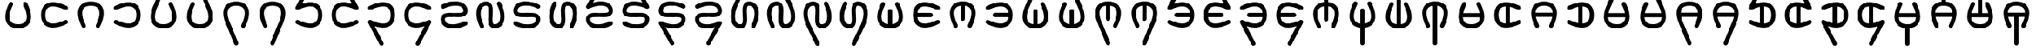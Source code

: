 SplineFontDB: 3.2
FontName: HwanaKwana
FullName: HwanaKwana
FamilyName: HwanaKwana
Weight: Regular
Copyright: Copyright (c) fANhAN iNSiDE 2021, 
UComments: "2021-7-20: Created with FontForge (http://fontforge.org)"
Version: 001.000
StrokeWidth: 300
ItalicAngle: 0
UnderlinePosition: -1200
UnderlineWidth: 500
Ascent: 3277
Descent: 819
InvalidEm: 0
LayerCount: 2
Layer: 0 0 "Back" 1
Layer: 1 0 "Fore" 0
XUID: [1021 991 -1287261736 25104]
FSType: 0
OS2Version: 0
OS2_WeightWidthSlopeOnly: 0
OS2_UseTypoMetrics: 1
CreationTime: 1626745112
ModificationTime: 1626826898
PfmFamily: 17
TTFWeight: 400
TTFWidth: 5
LineGap: 1511
VLineGap: 0
OS2TypoAscent: 0
OS2TypoAOffset: 1
OS2TypoDescent: 0
OS2TypoDOffset: 1
OS2TypoLinegap: 1511
OS2WinAscent: 0
OS2WinAOffset: 1
OS2WinDescent: 0
OS2WinDOffset: 1
HheadAscent: 0
HheadAOffset: 1
HheadDescent: 0
HheadDOffset: 1
OS2Vendor: 'PfEd'
MarkAttachClasses: 1
DEI: 91125
LangName: 1033
Encoding: UnicodeFull
UnicodeInterp: none
NameList: AGL For New Fonts
DisplaySize: -48
AntiAlias: 1
FitToEm: 0
WinInfo: 58558 38 14
BeginPrivate: 0
EndPrivate
TeXData: 1 0 0 346030 173015 115343 0 1048576 115343 783286 444596 497025 792723 393216 433062 380633 303038 157286 324010 404750 52429 2506097 1059062 262144
BeginChars: 1114112 56

StartChar: uniE501
Encoding: 58625 58625 0
Width: 5120
Flags: HW
LayerCount: 2
Fore
SplineSet
3260 2829 m 0
 3260 2780.90332031 3271.34277344 2735.43554688 3291.49707031 2695.12695312 c 0
 3461.35449219 2355.41113281 3591.97753906 2018.01367188 3673.44628906 1704.36132812 c 0
 3738.61523438 1453.45996094 3772 1218.09765625 3772 1011.40039062 c 0
 3772 699.366210938 3697.37109375 458.653320312 3562.6640625 290.270507812 c 0
 3461.96582031 164.396484375 3324.18847656 73.2021484375 3148.06347656 13.2060546875 c 0
 2994.48046875 -39.111328125 2799.99023438 -71 2560 -71 c 0
 2320.00976562 -71 2125.51953125 -39.111328125 1971.93652344 13.2060546875 c 0
 1795.68847656 73.244140625 1658.09863281 164.31640625 1557.3359375 290.270507812 c 0
 1422.62890625 458.653320312 1348 699.366210938 1348 1011.40039062 c 0
 1348 1218.09765625 1381.38476562 1453.45996094 1446.55371094 1704.36132812 c 0
 1528.02246094 2018.01367188 1658.64550781 2355.41113281 1828.50292969 2695.12695312 c 0
 1848.65722656 2735.43554688 1860 2780.90332031 1860 2829 c 0
 1860 2994.57421875 1725.57421875 3129 1560 3129 c 0
 1442.52148438 3129 1340.72460938 3061.328125 1291.49707031 2962.87304688 c 0
 1105.79980469 2591.47753906 959.87890625 2217.76464844 865.763671875 1855.421875 c 0
 790.466796875 1565.52734375 748 1282.56933594 748 1011.40039062 c 0
 748 606.633789062 844.038085938 221.568359375 1088.59082031 -84.1220703125 c 0
 1182.38769531 -201.368164062 1296.85449219 -304.477539062 1429.14746094 -388.815429688 c 0
 1534.97949219 -456.283203125 1651.86523438 -511.741210938 1778.59765625 -554.911132812 c 0
 2006.82617188 -632.65625 2266.65722656 -671 2560 -671 c 0
 2853.34277344 -671 3113.17382812 -632.65625 3341.40234375 -554.911132812 c 0
 3468.13476562 -511.741210938 3585.02050781 -456.283203125 3690.85253906 -388.815429688 c 0
 3823.14550781 -304.477539062 3937.61230469 -201.368164062 4031.40917969 -84.1220703125 c 0
 4275.96191406 221.568359375 4372 606.633789062 4372 1011.40039062 c 0
 4372 1282.56933594 4329.53320312 1565.52734375 4254.23632812 1855.421875 c 0
 4160.12109375 2217.76464844 4014.20019531 2591.47753906 3828.50292969 2962.87304688 c 0
 3779.27539062 3061.328125 3677.47851562 3129 3560 3129 c 0
 3394.42578125 3129 3260 2994.57421875 3260 2829 c 0
EndSplineSet
EndChar

StartChar: uniE502
Encoding: 58626 58626 1
Width: 5120
Flags: HW
LayerCount: 2
Fore
SplineSet
4460 229 m 0
 4460 394.57421875 4325.57421875 529 4160 529 c 0
 4111.90332031 529 4066.43554688 517.657226562 4026.12695312 497.502929688 c 0
 3686.41113281 327.645507812 3349.01367188 197.022460938 3035.36132812 115.553710938 c 0
 2784.45996094 50.384765625 2549.09765625 17 2342.40039062 17 c 0
 2030.36621094 17 1789.65332031 91.62890625 1621.27050781 226.3359375 c 0
 1495.39648438 327.034179688 1404.20214844 464.811523438 1344.20605469 640.936523438 c 0
 1291.88867188 794.51953125 1260 989.009765625 1260 1229 c 0
 1260 1468.99023438 1291.88867188 1663.48046875 1344.20605469 1817.06347656 c 0
 1404.24414062 1993.31152344 1495.31640625 2130.90136719 1621.27050781 2231.6640625 c 0
 1789.65332031 2366.37109375 2030.36621094 2441 2342.40039062 2441 c 0
 2549.09765625 2441 2784.45996094 2407.61523438 3035.36132812 2342.44628906 c 0
 3349.01367188 2260.97753906 3686.41113281 2130.35449219 4026.12695312 1960.49707031 c 0
 4066.43554688 1940.34277344 4111.90332031 1929 4160 1929 c 0
 4325.57421875 1929 4460 2063.42578125 4460 2229 c 0
 4460 2346.47851562 4392.328125 2448.27539062 4293.87304688 2497.50292969 c 0
 3922.47753906 2683.20019531 3548.76464844 2829.12109375 3186.421875 2923.23632812 c 0
 2896.52734375 2998.53320312 2613.56933594 3041 2342.40039062 3041 c 0
 1937.63378906 3041 1552.56835938 2944.96191406 1246.87792969 2700.40917969 c 0
 1129.63183594 2606.61230469 1026.52246094 2492.14550781 942.184570312 2359.85253906 c 0
 874.716796875 2254.02050781 819.258789062 2137.13476562 776.088867188 2010.40234375 c 0
 698.34375 1782.17382812 660 1522.34277344 660 1229 c 0
 660 935.657226562 698.34375 675.826171875 776.088867188 447.59765625 c 0
 819.258789062 320.865234375 874.716796875 203.979492188 942.184570312 98.1474609375 c 0
 1026.52246094 -34.1455078125 1129.63183594 -148.612304688 1246.87792969 -242.409179688 c 0
 1552.56835938 -486.961914062 1937.63378906 -583 2342.40039062 -583 c 0
 2613.56933594 -583 2896.52734375 -540.533203125 3186.421875 -465.236328125 c 0
 3548.76464844 -371.12109375 3922.47753906 -225.200195312 4293.87304688 -39.5029296875 c 0
 4392.328125 9.724609375 4460 111.521484375 4460 229 c 0
EndSplineSet
EndChar

StartChar: uniE503
Encoding: 58627 58627 2
Width: 5120
Flags: HW
LayerCount: 2
Fore
SplineSet
1560 -671 m 0
 1725.57421875 -671 1860 -536.57421875 1860 -371 c 0
 1860 -322.903320312 1848.65722656 -277.435546875 1828.50292969 -237.126953125 c 0
 1658.64550781 102.588867188 1528.02246094 439.986328125 1446.55371094 753.638671875 c 0
 1381.38476562 1004.54003906 1348 1239.90234375 1348 1446.59960938 c 0
 1348 1758.63378906 1422.62890625 1999.34667969 1557.3359375 2167.72949219 c 0
 1658.03417969 2293.60351562 1795.81152344 2384.79785156 1971.93652344 2444.79394531 c 0
 2125.51953125 2497.11132812 2320.00976562 2529 2560 2529 c 0
 2799.99023438 2529 2994.48046875 2497.11132812 3148.06347656 2444.79394531 c 0
 3324.31152344 2384.75585938 3461.90136719 2293.68359375 3562.6640625 2167.72949219 c 0
 3697.37109375 1999.34667969 3772 1758.63378906 3772 1446.59960938 c 0
 3772 1239.90234375 3738.61523438 1004.54003906 3673.44628906 753.638671875 c 0
 3591.97753906 439.986328125 3461.35449219 102.588867188 3291.49707031 -237.126953125 c 0
 3271.34277344 -277.435546875 3260 -322.903320312 3260 -371 c 0
 3260 -536.57421875 3394.42578125 -671 3560 -671 c 0
 3677.47851562 -671 3779.27539062 -603.328125 3828.50292969 -504.873046875 c 0
 4014.20019531 -133.477539062 4160.12109375 240.235351562 4254.23632812 602.578125 c 0
 4329.53320312 892.47265625 4372 1175.43066406 4372 1446.59960938 c 0
 4372 1851.36621094 4275.96191406 2236.43164062 4031.40917969 2542.12207031 c 0
 3937.61230469 2659.36816406 3823.14550781 2762.47753906 3690.85253906 2846.81542969 c 0
 3585.02050781 2914.28320312 3468.13476562 2969.74121094 3341.40234375 3012.91113281 c 0
 3113.17382812 3090.65625 2853.34277344 3129 2560 3129 c 0
 2266.65722656 3129 2006.82617188 3090.65625 1778.59765625 3012.91113281 c 0
 1651.86523438 2969.74121094 1534.97949219 2914.28320312 1429.14746094 2846.81542969 c 0
 1296.85449219 2762.47753906 1182.38769531 2659.36816406 1088.59082031 2542.12207031 c 0
 844.038085938 2236.43164062 748 1851.36621094 748 1446.59960938 c 0
 748 1175.43066406 790.466796875 892.47265625 865.763671875 602.578125 c 0
 959.87890625 240.235351562 1105.79980469 -133.477539062 1291.49707031 -504.873046875 c 0
 1340.72460938 -603.328125 1442.52148438 -671 1560 -671 c 0
EndSplineSet
EndChar

StartChar: uniE504
Encoding: 58628 58628 3
Width: 5120
Flags: HW
LayerCount: 2
Fore
SplineSet
960 1929 m 0
 1008.09667969 1929 1053.56445312 1940.34277344 1093.87304688 1960.49707031 c 0
 1433.58886719 2130.35449219 1770.98632812 2260.97753906 2084.63867188 2342.44628906 c 0
 2335.54003906 2407.61523438 2570.90234375 2441 2777.59960938 2441 c 0
 3089.63378906 2441 3330.34667969 2366.37109375 3498.72949219 2231.6640625 c 0
 3624.60351562 2130.96582031 3715.79785156 1993.18847656 3775.79394531 1817.06347656 c 0
 3828.11132812 1663.48046875 3860 1468.99023438 3860 1229 c 0
 3860 989.009765625 3828.11132812 794.51953125 3775.79394531 640.936523438 c 0
 3715.75585938 464.688476562 3624.68359375 327.098632812 3498.72949219 226.3359375 c 0
 3330.34667969 91.62890625 3089.63378906 17 2777.59960938 17 c 0
 2570.90234375 17 2335.54003906 50.384765625 2084.63867188 115.553710938 c 0
 1770.98632812 197.022460938 1433.58886719 327.645507812 1093.87304688 497.502929688 c 0
 1053.56445312 517.657226562 1008.09667969 529 960 529 c 0
 794.42578125 529 660 394.57421875 660 229 c 0
 660 111.521484375 727.671875 9.724609375 826.126953125 -39.5029296875 c 0
 1197.52246094 -225.200195312 1571.23535156 -371.12109375 1933.578125 -465.236328125 c 0
 2223.47265625 -540.533203125 2506.43066406 -583 2777.59960938 -583 c 0
 3182.36621094 -583 3567.43164062 -486.961914062 3873.12207031 -242.409179688 c 0
 3990.36816406 -148.612304688 4093.47753906 -34.1455078125 4177.81542969 98.1474609375 c 0
 4245.28320312 203.979492188 4300.74121094 320.865234375 4343.91113281 447.59765625 c 0
 4421.65625 675.826171875 4460 935.657226562 4460 1229 c 0
 4460 1522.34277344 4421.65625 1782.17382812 4343.91113281 2010.40234375 c 0
 4300.74121094 2137.13476562 4245.28320312 2254.02050781 4177.81542969 2359.85253906 c 0
 4093.47753906 2492.14550781 3990.36816406 2606.61230469 3873.12207031 2700.40917969 c 0
 3567.43164062 2944.96191406 3182.36621094 3041 2777.59960938 3041 c 0
 2506.43066406 3041 2223.47265625 2998.53320312 1933.578125 2923.23632812 c 0
 1571.23535156 2829.12109375 1197.52246094 2683.20019531 826.126953125 2497.50292969 c 0
 727.671875 2448.27539062 660 2346.47851562 660 2229 c 0
 660 2063.42578125 794.42578125 1929 960 1929 c 0
EndSplineSet
EndChar

StartChar: uniE505
Encoding: 58629 58629 4
Width: 5120
Flags: HW
LayerCount: 2
Fore
SplineSet
3260 2829 m 0
 3260 2780.90332031 3271.34277344 2735.43554688 3291.49707031 2695.12695312 c 0
 3461.35449219 2355.41113281 3591.97753906 2018.01367188 3673.44628906 1704.36132812 c 0
 3738.61523438 1453.45996094 3772 1218.09765625 3772 1011.40039062 c 0
 3772 699.366210938 3697.37109375 458.653320312 3562.6640625 290.270507812 c 0
 3461.96582031 164.396484375 3324.18847656 73.2021484375 3148.06347656 13.2060546875 c 0
 2994.48046875 -39.111328125 2799.99023438 -71 2560 -71 c 0
 2320.00976562 -71 2125.51953125 -39.111328125 1971.93652344 13.2060546875 c 0
 1795.68847656 73.244140625 1658.09863281 164.31640625 1557.3359375 290.270507812 c 0
 1422.62890625 458.653320312 1348 699.366210938 1348 1011.40039062 c 0
 1348 1218.09765625 1381.38476562 1453.45996094 1446.55371094 1704.36132812 c 0
 1528.02246094 2018.01367188 1658.64550781 2355.41113281 1828.50292969 2695.12695312 c 0
 1832.16699219 2702.45410156 1835.5390625 2709.95214844 1838.60449219 2717.60449219 c 2
 2838.60449219 5213.60449219 l 2
 2852.40625 5248.05175781 2860 5285.64648438 2860 5325 c 0
 2860 5490.57421875 2725.57421875 5625 2560 5625 c 0
 2433.77929688 5625 2325.66015625 5546.88085938 2281.39550781 5436.39550781 c 2
 1285.92871094 2951.71191406 l 1
 1102.88183594 2583.9921875 958.936523438 2214.13476562 865.763671875 1855.421875 c 0
 790.466796875 1565.52734375 748 1282.56933594 748 1011.40039062 c 0
 748 606.633789062 844.038085938 221.568359375 1088.59082031 -84.1220703125 c 0
 1182.38769531 -201.368164062 1296.85449219 -304.477539062 1429.14746094 -388.815429688 c 0
 1534.97949219 -456.283203125 1651.86523438 -511.741210938 1778.59765625 -554.911132812 c 0
 2006.82617188 -632.65625 2266.65722656 -671 2560 -671 c 0
 2853.34277344 -671 3113.17382812 -632.65625 3341.40234375 -554.911132812 c 0
 3468.13476562 -511.741210938 3585.02050781 -456.283203125 3690.85253906 -388.815429688 c 0
 3823.14550781 -304.477539062 3937.61230469 -201.368164062 4031.40917969 -84.1220703125 c 0
 4275.96191406 221.568359375 4372 606.633789062 4372 1011.40039062 c 0
 4372 1282.56933594 4329.53320312 1565.52734375 4254.23632812 1855.421875 c 0
 4160.12109375 2217.76464844 4014.20019531 2591.47753906 3828.50292969 2962.87304688 c 0
 3779.27539062 3061.328125 3677.47851562 3129 3560 3129 c 0
 3394.42578125 3129 3260 2994.57421875 3260 2829 c 0
EndSplineSet
EndChar

StartChar: uniE506
Encoding: 58630 58630 5
Width: 5120
Flags: HW
LayerCount: 2
Fore
SplineSet
1860 2829 m 0
 1860 2994.57421875 1725.57421875 3129 1560 3129 c 0
 1442.52148438 3129 1340.72460938 3061.328125 1291.49707031 2962.87304688 c 0
 1105.79980469 2591.47753906 959.87890625 2217.76464844 865.763671875 1855.421875 c 0
 790.466796875 1565.52734375 748 1282.56933594 748 1011.40039062 c 0
 748 606.633789062 844.038085938 221.568359375 1088.59082031 -84.1220703125 c 0
 1182.38769531 -201.368164062 1296.85449219 -304.477539062 1429.14746094 -388.815429688 c 0
 1534.97949219 -456.283203125 1651.86523438 -511.741210938 1778.59765625 -554.911132812 c 0
 2006.82617188 -632.65625 2266.65722656 -671 2560 -671 c 0
 2853.34277344 -671 3113.17382812 -632.65625 3341.40234375 -554.911132812 c 0
 3468.13476562 -511.741210938 3585.02050781 -456.283203125 3690.85253906 -388.815429688 c 0
 3823.14550781 -304.477539062 3937.61230469 -201.368164062 4031.40917969 -84.1220703125 c 0
 4275.96191406 221.568359375 4372 606.633789062 4372 1011.40039062 c 0
 4372 1282.56933594 4329.53320312 1565.52734375 4254.23632812 1855.421875 c 0
 4161.06347656 2214.13476562 3986.83398438 2570.41503906 3834.07128906 2951.71191406 c 2
 2838.60449219 5436.39550781 l 2
 2794.33984375 5546.88085938 2686.22070312 5625 2560 5625 c 0
 2394.42578125 5625 2260 5490.57421875 2260 5325 c 0
 2260 5285.64648438 2267.59375 5248.05175781 2281.39550781 5213.60449219 c 2
 3281.39550781 2717.60449219 l 2
 3284.4609375 2709.95214844 3287.83300781 2702.45410156 3291.49707031 2695.12695312 c 0
 3461.35449219 2355.41113281 3591.97753906 2018.01367188 3673.44628906 1704.36132812 c 0
 3738.61523438 1453.45996094 3772 1218.09765625 3772 1011.40039062 c 0
 3772 699.366210938 3697.37109375 458.653320312 3562.6640625 290.270507812 c 0
 3461.96582031 164.396484375 3324.18847656 73.2021484375 3148.06347656 13.2060546875 c 0
 2994.48046875 -39.111328125 2799.99023438 -71 2560 -71 c 0
 2320.00976562 -71 2125.51953125 -39.111328125 1971.93652344 13.2060546875 c 0
 1795.68847656 73.244140625 1658.09863281 164.31640625 1557.3359375 290.270507812 c 0
 1422.62890625 458.653320312 1348 699.366210938 1348 1011.40039062 c 0
 1348 1218.09765625 1381.38476562 1453.45996094 1446.55371094 1704.36132812 c 0
 1528.02246094 2018.01367188 1658.64550781 2355.41113281 1828.50292969 2695.12695312 c 0
 1848.65722656 2735.43554688 1860 2780.90332031 1860 2829 c 0
EndSplineSet
EndChar

StartChar: uniE507
Encoding: 58631 58631 6
Width: 5120
Flags: HW
LayerCount: 2
Fore
SplineSet
3260 -371 m 0
 3260 -536.57421875 3394.42578125 -671 3560 -671 c 0
 3677.47851562 -671 3779.27539062 -603.328125 3828.50292969 -504.873046875 c 0
 4014.20019531 -133.477539062 4160.12109375 240.235351562 4254.23632812 602.578125 c 0
 4329.53320312 892.47265625 4372 1175.43066406 4372 1446.59960938 c 0
 4372 1851.36621094 4275.96191406 2236.43164062 4031.40917969 2542.12207031 c 0
 3937.61230469 2659.36816406 3823.14550781 2762.47753906 3690.85253906 2846.81542969 c 0
 3585.02050781 2914.28320312 3468.13476562 2969.74121094 3341.40234375 3012.91113281 c 0
 3113.17382812 3090.65625 2853.34277344 3129 2560 3129 c 0
 2266.65722656 3129 2006.82617188 3090.65625 1778.59765625 3012.91113281 c 0
 1651.86523438 2969.74121094 1534.97949219 2914.28320312 1429.14746094 2846.81542969 c 0
 1296.85449219 2762.47753906 1182.38769531 2659.36816406 1088.59082031 2542.12207031 c 0
 844.038085938 2236.43164062 748 1851.36621094 748 1446.59960938 c 0
 748 1175.43066406 790.466796875 892.47265625 865.763671875 602.578125 c 0
 958.936523438 243.865234375 1133.16601562 -112.415039062 1285.92871094 -493.711914062 c 2
 2281.39550781 -2978.39550781 l 2
 2325.66015625 -3088.88085938 2433.77929688 -3167 2560 -3167 c 0
 2725.57421875 -3167 2860 -3032.57421875 2860 -2867 c 0
 2860 -2827.64648438 2852.40625 -2790.05175781 2838.60449219 -2755.60449219 c 2
 1838.60449219 -259.604492188 l 2
 1835.5390625 -251.952148438 1832.16699219 -244.454101562 1828.50292969 -237.126953125 c 0
 1658.64550781 102.588867188 1528.02246094 439.986328125 1446.55371094 753.638671875 c 0
 1381.38476562 1004.54003906 1348 1239.90234375 1348 1446.59960938 c 0
 1348 1758.63378906 1422.62890625 1999.34667969 1557.3359375 2167.72949219 c 0
 1658.03417969 2293.60351562 1795.81152344 2384.79785156 1971.93652344 2444.79394531 c 0
 2125.51953125 2497.11132812 2320.00976562 2529 2560 2529 c 0
 2799.99023438 2529 2994.48046875 2497.11132812 3148.06347656 2444.79394531 c 0
 3324.31152344 2384.75585938 3461.90136719 2293.68359375 3562.6640625 2167.72949219 c 0
 3697.37109375 1999.34667969 3772 1758.63378906 3772 1446.59960938 c 0
 3772 1239.90234375 3738.61523438 1004.54003906 3673.44628906 753.638671875 c 0
 3591.97753906 439.986328125 3461.35449219 102.588867188 3291.49707031 -237.126953125 c 0
 3271.34277344 -277.435546875 3260 -322.903320312 3260 -371 c 0
EndSplineSet
EndChar

StartChar: uniE508
Encoding: 58632 58632 7
Width: 5120
Flags: HW
LayerCount: 2
Fore
SplineSet
1560 -671 m 0
 1725.57421875 -671 1860 -536.57421875 1860 -371 c 0
 1860 -322.903320312 1848.65722656 -277.435546875 1828.50292969 -237.126953125 c 0
 1658.64550781 102.588867188 1528.02246094 439.986328125 1446.55371094 753.638671875 c 0
 1381.38476562 1004.54003906 1348 1239.90234375 1348 1446.59960938 c 0
 1348 1758.63378906 1422.62890625 1999.34667969 1557.3359375 2167.72949219 c 0
 1658.03417969 2293.60351562 1795.81152344 2384.79785156 1971.93652344 2444.79394531 c 0
 2125.51953125 2497.11132812 2320.00976562 2529 2560 2529 c 0
 2799.99023438 2529 2994.48046875 2497.11132812 3148.06347656 2444.79394531 c 0
 3324.31152344 2384.75585938 3461.90136719 2293.68359375 3562.6640625 2167.72949219 c 0
 3697.37109375 1999.34667969 3772 1758.63378906 3772 1446.59960938 c 0
 3772 1239.90234375 3738.61523438 1004.54003906 3673.44628906 753.638671875 c 0
 3591.97753906 439.986328125 3461.35449219 102.588867188 3291.49707031 -237.126953125 c 0
 3287.83300781 -244.454101562 3284.4609375 -251.952148438 3281.39550781 -259.604492188 c 2
 2281.39550781 -2755.60449219 l 2
 2267.59375 -2790.05175781 2260 -2827.64648438 2260 -2867 c 0
 2260 -3032.57421875 2394.42578125 -3167 2560 -3167 c 0
 2686.22070312 -3167 2794.33984375 -3088.88085938 2838.60449219 -2978.39550781 c 2
 3834.07128906 -493.711914062 l 1
 4017.11816406 -125.9921875 4161.06347656 243.865234375 4254.23632812 602.578125 c 0
 4329.53320312 892.47265625 4372 1175.43066406 4372 1446.59960938 c 0
 4372 1851.36621094 4275.96191406 2236.43164062 4031.40917969 2542.12207031 c 0
 3937.61230469 2659.36816406 3823.14550781 2762.47753906 3690.85253906 2846.81542969 c 0
 3585.02050781 2914.28320312 3468.13476562 2969.74121094 3341.40234375 3012.91113281 c 0
 3113.17382812 3090.65625 2853.34277344 3129 2560 3129 c 0
 2266.65722656 3129 2006.82617188 3090.65625 1778.59765625 3012.91113281 c 0
 1651.86523438 2969.74121094 1534.97949219 2914.28320312 1429.14746094 2846.81542969 c 0
 1296.85449219 2762.47753906 1182.38769531 2659.36816406 1088.59082031 2542.12207031 c 0
 844.038085938 2236.43164062 748 1851.36621094 748 1446.59960938 c 0
 748 1175.43066406 790.466796875 892.47265625 865.763671875 602.578125 c 0
 959.87890625 240.235351562 1105.79980469 -133.477539062 1291.49707031 -504.873046875 c 0
 1340.72460938 -603.328125 1442.52148438 -671 1560 -671 c 0
EndSplineSet
EndChar

StartChar: uniE509
Encoding: 58633 58633 8
Width: 5120
Flags: HW
LayerCount: 2
Fore
SplineSet
2860 5325 m 0
 2860 5490.57421875 2725.57421875 5625 2560 5625 c 0
 2443.94238281 5625 2343.18945312 5558.95507812 2293.30566406 5462.43066406 c 2
 693.305664062 2366.43066406 l 2
 672.022460938 2325.24804688 660 2278.51660156 660 2229 c 0
 660 2063.42578125 794.42578125 1929 960 1929 c 0
 1008.09667969 1929 1053.56445312 1940.34277344 1093.87304688 1960.49707031 c 0
 1433.58886719 2130.35449219 1770.98632812 2260.97753906 2084.63867188 2342.44628906 c 0
 2335.54003906 2407.61523438 2570.90234375 2441 2777.59960938 2441 c 0
 3089.63378906 2441 3330.34667969 2366.37109375 3498.72949219 2231.6640625 c 0
 3624.60351562 2130.96582031 3715.79785156 1993.18847656 3775.79394531 1817.06347656 c 0
 3828.11132812 1663.48046875 3860 1468.99023438 3860 1229 c 0
 3860 989.009765625 3828.11132812 794.51953125 3775.79394531 640.936523438 c 0
 3715.75585938 464.688476562 3624.68359375 327.098632812 3498.72949219 226.3359375 c 0
 3330.34667969 91.62890625 3089.63378906 17 2777.59960938 17 c 0
 2570.90234375 17 2335.54003906 50.384765625 2084.63867188 115.553710938 c 0
 1770.98632812 197.022460938 1433.58886719 327.645507812 1093.87304688 497.502929688 c 0
 1053.56445312 517.657226562 1008.09667969 529 960 529 c 0
 794.42578125 529 660 394.57421875 660 229 c 0
 660 111.521484375 727.671875 9.724609375 826.126953125 -39.5029296875 c 0
 1197.52246094 -225.200195312 1571.23535156 -371.12109375 1933.578125 -465.236328125 c 0
 2223.47265625 -540.533203125 2506.43066406 -583 2777.59960938 -583 c 0
 3182.36621094 -583 3567.43164062 -486.961914062 3873.12207031 -242.409179688 c 0
 3990.36816406 -148.612304688 4093.47753906 -34.1455078125 4177.81542969 98.1474609375 c 0
 4245.28320312 203.979492188 4300.74121094 320.865234375 4343.91113281 447.59765625 c 0
 4421.65625 675.826171875 4460 935.657226562 4460 1229 c 0
 4460 1522.34277344 4421.65625 1782.17382812 4343.91113281 2010.40234375 c 0
 4300.74121094 2137.13476562 4245.28320312 2254.02050781 4177.81542969 2359.85253906 c 0
 4093.47753906 2492.14550781 3990.36816406 2606.61230469 3873.12207031 2700.40917969 c 0
 3567.43164062 2944.96191406 3182.36621094 3041 2777.59960938 3041 c 0
 2506.43066406 3041 2223.47265625 2998.53320312 1933.578125 2923.23632812 c 0
 1825.22949219 2895.09375 1715.86523438 2862.31933594 1605.84863281 2825.234375 c 1
 2826.69433594 5187.56933594 l 2
 2847.97753906 5228.75195312 2860 5275.48339844 2860 5325 c 0
EndSplineSet
EndChar

StartChar: uniE50A
Encoding: 58634 58634 9
Width: 5120
Flags: HW
LayerCount: 2
Fore
SplineSet
2560 5625 m 0
 2394.42578125 5625 2260 5490.57421875 2260 5325 c 0
 2260 5275.48339844 2272.02246094 5228.75195312 2293.30566406 5187.56933594 c 2
 3514.15136719 2825.234375 l 1
 3404.13476562 2862.31933594 3294.77050781 2895.09375 3186.421875 2923.23632812 c 0
 2896.52734375 2998.53320312 2613.56933594 3041 2342.40039062 3041 c 0
 1937.63378906 3041 1552.56835938 2944.96191406 1246.87792969 2700.40917969 c 0
 1129.63183594 2606.61230469 1026.52246094 2492.14550781 942.184570312 2359.85253906 c 0
 874.716796875 2254.02050781 819.258789062 2137.13476562 776.088867188 2010.40234375 c 0
 698.34375 1782.17382812 660 1522.34277344 660 1229 c 0
 660 935.657226562 698.34375 675.826171875 776.088867188 447.59765625 c 0
 819.258789062 320.865234375 874.716796875 203.979492188 942.184570312 98.1474609375 c 0
 1026.52246094 -34.1455078125 1129.63183594 -148.612304688 1246.87792969 -242.409179688 c 0
 1552.56835938 -486.961914062 1937.63378906 -583 2342.40039062 -583 c 0
 2613.56933594 -583 2896.52734375 -540.533203125 3186.421875 -465.236328125 c 0
 3548.76464844 -371.12109375 3922.47753906 -225.200195312 4293.87304688 -39.5029296875 c 0
 4392.328125 9.724609375 4460 111.521484375 4460 229 c 0
 4460 394.57421875 4325.57421875 529 4160 529 c 0
 4111.90332031 529 4066.43554688 517.657226562 4026.12695312 497.502929688 c 0
 3686.41113281 327.645507812 3349.01367188 197.022460938 3035.36132812 115.553710938 c 0
 2784.45996094 50.384765625 2549.09765625 17 2342.40039062 17 c 0
 2030.36621094 17 1789.65332031 91.62890625 1621.27050781 226.3359375 c 0
 1495.39648438 327.034179688 1404.20214844 464.811523438 1344.20605469 640.936523438 c 0
 1291.88867188 794.51953125 1260 989.009765625 1260 1229 c 0
 1260 1468.99023438 1291.88867188 1663.48046875 1344.20605469 1817.06347656 c 0
 1404.24414062 1993.31152344 1495.31640625 2130.90136719 1621.27050781 2231.6640625 c 0
 1789.65332031 2366.37109375 2030.36621094 2441 2342.40039062 2441 c 0
 2549.09765625 2441 2784.45996094 2407.61523438 3035.36132812 2342.44628906 c 0
 3349.01367188 2260.97753906 3686.41113281 2130.35449219 4026.12695312 1960.49707031 c 0
 4066.43554688 1940.34277344 4111.90332031 1929 4160 1929 c 0
 4325.57421875 1929 4460 2063.42578125 4460 2229 c 0
 4460 2278.51660156 4447.97753906 2325.24804688 4426.69433594 2366.43066406 c 2
 2826.69433594 5462.43066406 l 2
 2776.81054688 5558.95507812 2676.05761719 5625 2560 5625 c 0
EndSplineSet
EndChar

StartChar: uniE50B
Encoding: 58635 58635 10
Width: 5120
Flags: HW
LayerCount: 2
Fore
SplineSet
960 1929 m 0
 1008.09667969 1929 1053.56445312 1940.34277344 1093.87304688 1960.49707031 c 0
 1433.58886719 2130.35449219 1770.98632812 2260.97753906 2084.63867188 2342.44628906 c 0
 2335.54003906 2407.61523438 2570.90234375 2441 2777.59960938 2441 c 0
 3089.63378906 2441 3330.34667969 2366.37109375 3498.72949219 2231.6640625 c 0
 3624.60351562 2130.96582031 3715.79785156 1993.18847656 3775.79394531 1817.06347656 c 0
 3828.11132812 1663.48046875 3860 1468.99023438 3860 1229 c 0
 3860 989.009765625 3828.11132812 794.51953125 3775.79394531 640.936523438 c 0
 3715.75585938 464.688476562 3624.68359375 327.098632812 3498.72949219 226.3359375 c 0
 3330.34667969 91.62890625 3089.63378906 17 2777.59960938 17 c 0
 2570.90234375 17 2335.54003906 50.384765625 2084.63867188 115.553710938 c 0
 1770.98632812 197.022460938 1433.58886719 327.645507812 1093.87304688 497.502929688 c 0
 1053.56445312 517.657226562 1008.09667969 529 960 529 c 0
 794.42578125 529 660 394.57421875 660 229 c 0
 660 179.483398438 672.022460938 132.751953125 693.305664062 91.5693359375 c 2
 2293.30566406 -3004.43066406 l 2
 2343.18945312 -3100.95507812 2443.94238281 -3167 2560 -3167 c 0
 2725.57421875 -3167 2860 -3032.57421875 2860 -2867 c 0
 2860 -2817.48339844 2847.97753906 -2770.75195312 2826.69433594 -2729.56933594 c 2
 1605.84863281 -367.234375 l 1
 1715.86523438 -404.319335938 1825.22949219 -437.09375 1933.578125 -465.236328125 c 0
 2223.47265625 -540.533203125 2506.43066406 -583 2777.59960938 -583 c 0
 3182.36621094 -583 3567.43164062 -486.961914062 3873.12207031 -242.409179688 c 0
 3990.36816406 -148.612304688 4093.47753906 -34.1455078125 4177.81542969 98.1474609375 c 0
 4245.28320312 203.979492188 4300.74121094 320.865234375 4343.91113281 447.59765625 c 0
 4421.65625 675.826171875 4460 935.657226562 4460 1229 c 0
 4460 1522.34277344 4421.65625 1782.17382812 4343.91113281 2010.40234375 c 0
 4300.74121094 2137.13476562 4245.28320312 2254.02050781 4177.81542969 2359.85253906 c 0
 4093.47753906 2492.14550781 3990.36816406 2606.61230469 3873.12207031 2700.40917969 c 0
 3567.43164062 2944.96191406 3182.36621094 3041 2777.59960938 3041 c 0
 2506.43066406 3041 2223.47265625 2998.53320312 1933.578125 2923.23632812 c 0
 1571.23535156 2829.12109375 1197.52246094 2683.20019531 826.126953125 2497.50292969 c 0
 727.671875 2448.27539062 660 2346.47851562 660 2229 c 0
 660 2063.42578125 794.42578125 1929 960 1929 c 0
EndSplineSet
EndChar

StartChar: uniE50C
Encoding: 58636 58636 11
Width: 5120
Flags: HW
LayerCount: 2
Fore
SplineSet
4160 1929 m 0
 4325.57421875 1929 4460 2063.42578125 4460 2229 c 0
 4460 2346.47851562 4392.328125 2448.27539062 4293.87304688 2497.50292969 c 0
 3922.47753906 2683.20019531 3548.76464844 2829.12109375 3186.421875 2923.23632812 c 0
 2896.52734375 2998.53320312 2613.56933594 3041 2342.40039062 3041 c 0
 1937.63378906 3041 1552.56835938 2944.96191406 1246.87792969 2700.40917969 c 0
 1129.63183594 2606.61230469 1026.52246094 2492.14550781 942.184570312 2359.85253906 c 0
 874.716796875 2254.02050781 819.258789062 2137.13476562 776.088867188 2010.40234375 c 0
 698.34375 1782.17382812 660 1522.34277344 660 1229 c 0
 660 935.657226562 698.34375 675.826171875 776.088867188 447.59765625 c 0
 819.258789062 320.865234375 874.716796875 203.979492188 942.184570312 98.1474609375 c 0
 1026.52246094 -34.1455078125 1129.63183594 -148.612304688 1246.87792969 -242.409179688 c 0
 1552.56835938 -486.961914062 1937.63378906 -583 2342.40039062 -583 c 0
 2613.56933594 -583 2896.52734375 -540.533203125 3186.421875 -465.236328125 c 0
 3294.77050781 -437.09375 3404.13476562 -404.319335938 3514.15136719 -367.234375 c 1
 2293.30566406 -2729.56933594 l 2
 2272.02246094 -2770.75195312 2260 -2817.48339844 2260 -2867 c 0
 2260 -3032.57421875 2394.42578125 -3167 2560 -3167 c 0
 2676.05761719 -3167 2776.81054688 -3100.95507812 2826.69433594 -3004.43066406 c 2
 4426.69433594 91.5693359375 l 2
 4447.97753906 132.751953125 4460 179.483398438 4460 229 c 0
 4460 394.57421875 4325.57421875 529 4160 529 c 0
 4111.90332031 529 4066.43554688 517.657226562 4026.12695312 497.502929688 c 0
 3686.41113281 327.645507812 3349.01367188 197.022460938 3035.36132812 115.553710938 c 0
 2784.45996094 50.384765625 2549.09765625 17 2342.40039062 17 c 0
 2030.36621094 17 1789.65332031 91.62890625 1621.27050781 226.3359375 c 0
 1495.39648438 327.034179688 1404.20214844 464.811523438 1344.20605469 640.936523438 c 0
 1291.88867188 794.51953125 1260 989.009765625 1260 1229 c 0
 1260 1468.99023438 1291.88867188 1663.48046875 1344.20605469 1817.06347656 c 0
 1404.24414062 1993.31152344 1495.31640625 2130.90136719 1621.27050781 2231.6640625 c 0
 1789.65332031 2366.37109375 2030.36621094 2441 2342.40039062 2441 c 0
 2549.09765625 2441 2784.45996094 2407.61523438 3035.36132812 2342.44628906 c 0
 3349.01367188 2260.97753906 3686.41113281 2130.35449219 4026.12695312 1960.49707031 c 0
 4066.43554688 1940.34277344 4111.90332031 1929 4160 1929 c 0
EndSplineSet
EndChar

StartChar: uniE50D
Encoding: 58637 58637 12
Width: 5120
Flags: HW
LayerCount: 2
Fore
SplineSet
960 2129 m 0
 1008.09667969 2129 1053.56445312 2140.34277344 1093.87304688 2160.49707031 c 0
 1429.62011719 2328.37109375 1764.0546875 2448.75683594 2077.56347656 2522.04492188 c 0
 2328.32910156 2580.66503906 2565.55957031 2609 2777.59960938 2609 c 0
 3083.60253906 2609 3344.96972656 2550.38574219 3531.8984375 2438.22851562 c 0
 3585.92285156 2405.81347656 3632.11230469 2369.94921875 3671.43652344 2330.87695312 c 0
 3720.58886719 2282.04199219 3759.53417969 2228.07128906 3789.83300781 2165.6953125 c 0
 3833.32421875 2076.15722656 3860 1966.60058594 3860 1829 c 0
 3860 1742.9921875 3842.89648438 1696.23535156 3825.94726562 1667.55957031 c 0
 3813.91601562 1647.203125 3799.7734375 1631.30078125 3775.953125 1613.88574219 c 0
 3756.91699219 1599.96875 3731.1328125 1585.45214844 3697.23242188 1571.90429688 c 0
 3648.49121094 1552.42578125 3583.55273438 1535.56640625 3505.91796875 1523.984375 c 0
 3408.90625 1509.51171875 3292.97167969 1503.1796875 3165.90625 1503.1796875 c 0
 2986.6328125 1503.1796875 2785.421875 1515.50585938 2578.96289062 1528.40917969 c 0
 2372.30371094 1541.32519531 2160.39550781 1554.8203125 1954.09375 1554.8203125 c 0
 1669.97753906 1554.8203125 1413.02734375 1528.44628906 1200.45898438 1443.49902344 c 0
 1127.81933594 1414.46972656 1056.80273438 1377.27832031 990.462890625 1328.77734375 c 0
 907.563476562 1268.16894531 832.837890625 1189.3125 777.145507812 1095.08691406 c 0
 696.573242188 958.763671875 660 799.416992188 660 629 c 0
 660 411.044921875 703.557617188 208.94140625 790.126953125 30.7158203125 c 0
 850.149414062 -92.85546875 930.376953125 -203.663085938 1025.765625 -298.4375 c 0
 1102.07324219 -374.252929688 1187.75195312 -439.728515625 1280.046875 -495.10546875 c 0
 1413.02148438 -574.889648438 1559.58203125 -633.9140625 1715.53613281 -675.19921875 c 0
 1910.546875 -726.82421875 2120.86621094 -751 2342.40039062 -751 c 0
 2608.22558594 -751 2889.31640625 -716.125 3179.34667969 -648.326171875 c 0
 3541.83203125 -563.588867188 3918.50878906 -427.184570312 4293.87304688 -239.502929688 c 0
 4392.328125 -190.275390625 4460 -88.478515625 4460 29 c 0
 4460 194.57421875 4325.57421875 329 4160 329 c 0
 4111.90332031 329 4066.43554688 317.657226562 4026.12695312 297.502929688 c 0
 3690.37988281 129.62890625 3355.9453125 9.2431640625 3042.43652344 -64.044921875 c 0
 2791.67089844 -122.665039062 2554.44042969 -151 2342.40039062 -151 c 0
 2036.39746094 -151 1775.03027344 -92.3857421875 1588.1015625 19.771484375 c 0
 1534.07714844 52.1865234375 1487.88769531 88.05078125 1448.56347656 127.123046875 c 0
 1399.41113281 175.958007812 1360.46582031 229.928710938 1330.16699219 292.3046875 c 0
 1286.67578125 381.842773438 1260 491.399414062 1260 629 c 0
 1260 715.0078125 1277.10351562 761.764648438 1294.05273438 790.440429688 c 0
 1306.08398438 810.796875 1320.2265625 826.69921875 1344.046875 844.114257812 c 0
 1363.08300781 858.03125 1388.8671875 872.547851562 1422.76757812 886.095703125 c 0
 1471.50878906 905.57421875 1536.44726562 922.43359375 1614.08203125 934.015625 c 0
 1711.09375 948.48828125 1827.02832031 954.8203125 1954.09375 954.8203125 c 0
 2133.3671875 954.8203125 2334.578125 942.494140625 2541.03710938 929.590820312 c 0
 2747.69628906 916.674804688 2959.60449219 903.1796875 3165.90625 903.1796875 c 0
 3450.02246094 903.1796875 3706.97265625 929.553710938 3919.54101562 1014.50097656 c 0
 3992.18066406 1043.53027344 4063.19726562 1080.72167969 4129.53710938 1129.22265625 c 0
 4212.43652344 1189.83105469 4287.16210938 1268.6875 4342.85449219 1362.91308594 c 0
 4423.42675781 1499.23632812 4460 1658.58300781 4460 1829 c 0
 4460 2046.95507812 4416.44238281 2249.05859375 4329.87304688 2427.28417969 c 0
 4269.85058594 2550.85546875 4189.62304688 2661.66308594 4094.234375 2756.4375 c 0
 4017.92675781 2832.25292969 3932.24804688 2897.72851562 3839.953125 2953.10546875 c 0
 3706.97851562 3032.88964844 3560.41796875 3091.9140625 3404.46386719 3133.19921875 c 0
 3209.453125 3184.82421875 2999.13378906 3209 2777.59960938 3209 c 0
 2511.77441406 3209 2230.68359375 3174.125 1940.65332031 3106.32617188 c 0
 1578.16796875 3021.58886719 1201.49121094 2885.18457031 826.126953125 2697.50292969 c 0
 727.671875 2648.27539062 660 2546.47851562 660 2429 c 0
 660 2263.42578125 794.42578125 2129 960 2129 c 0
EndSplineSet
EndChar

StartChar: uniE50E
Encoding: 58638 58638 13
Width: 5120
Flags: HW
LayerCount: 2
Fore
SplineSet
1360 -671 m 0
 1525.57421875 -671 1660 -536.57421875 1660 -371 c 0
 1660 -322.903320312 1648.65722656 -277.435546875 1628.50292969 -237.126953125 c 0
 1460.62890625 98.6201171875 1340.24316406 433.0546875 1266.95507812 746.563476562 c 0
 1208.33496094 997.329101562 1180 1234.55957031 1180 1446.59960938 c 0
 1180 1752.60253906 1238.61425781 2013.96972656 1350.77148438 2200.8984375 c 0
 1383.18652344 2254.92285156 1419.05078125 2301.11230469 1458.12304688 2340.43652344 c 0
 1506.95800781 2389.58886719 1560.92871094 2428.53417969 1623.3046875 2458.83300781 c 0
 1712.84277344 2502.32421875 1822.39941406 2529 1960 2529 c 0
 2046.0078125 2529 2092.76464844 2511.89648438 2121.44042969 2494.94726562 c 0
 2141.796875 2482.91601562 2157.69921875 2468.7734375 2175.11425781 2444.953125 c 0
 2189.03125 2425.91699219 2203.54785156 2400.1328125 2217.09570312 2366.23242188 c 0
 2236.57421875 2317.49121094 2253.43359375 2252.55273438 2265.015625 2174.91796875 c 0
 2279.48828125 2077.90625 2285.8203125 1961.97167969 2285.8203125 1834.90625 c 0
 2285.8203125 1655.6328125 2273.49414062 1454.421875 2260.59082031 1247.96289062 c 0
 2247.67480469 1041.30371094 2234.1796875 829.395507812 2234.1796875 623.09375 c 0
 2234.1796875 338.977539062 2260.55371094 82.02734375 2345.50097656 -130.541015625 c 0
 2374.53027344 -203.180664062 2411.72167969 -274.197265625 2460.22265625 -340.537109375 c 0
 2520.83105469 -423.436523438 2599.6875 -498.162109375 2693.91308594 -553.854492188 c 0
 2830.23632812 -634.426757812 2989.58300781 -671 3160 -671 c 0
 3377.95507812 -671 3580.05859375 -627.442382812 3758.28417969 -540.873046875 c 0
 3881.85546875 -480.850585938 3992.66308594 -400.623046875 4087.4375 -305.234375 c 0
 4163.25292969 -228.926757812 4228.72851562 -143.248046875 4284.10546875 -50.953125 c 0
 4363.88964844 82.021484375 4422.9140625 228.58203125 4464.19921875 384.536132812 c 0
 4515.82421875 579.546875 4540 789.866210938 4540 1011.40039062 c 0
 4540 1277.22558594 4505.125 1558.31640625 4437.32617188 1848.34667969 c 0
 4352.58886719 2210.83203125 4216.18457031 2587.50878906 4028.50292969 2962.87304688 c 0
 3979.27539062 3061.328125 3877.47851562 3129 3760 3129 c 0
 3594.42578125 3129 3460 2994.57421875 3460 2829 c 0
 3460 2780.90332031 3471.34277344 2735.43554688 3491.49707031 2695.12695312 c 0
 3659.37109375 2359.37988281 3779.75683594 2024.9453125 3853.04492188 1711.43652344 c 0
 3911.66503906 1460.67089844 3940 1223.44042969 3940 1011.40039062 c 0
 3940 705.397460938 3881.38574219 444.030273438 3769.22851562 257.1015625 c 0
 3736.81347656 203.077148438 3700.94921875 156.887695312 3661.87695312 117.563476562 c 0
 3613.04199219 68.4111328125 3559.07128906 29.4658203125 3496.6953125 -0.8330078125 c 0
 3407.15722656 -44.32421875 3297.60058594 -71 3160 -71 c 0
 3073.9921875 -71 3027.23535156 -53.896484375 2998.55957031 -36.947265625 c 0
 2978.203125 -24.916015625 2962.30078125 -10.7734375 2944.88574219 13.046875 c 0
 2930.96875 32.0830078125 2916.45214844 57.8671875 2902.90429688 91.767578125 c 0
 2883.42578125 140.508789062 2866.56640625 205.447265625 2854.984375 283.08203125 c 0
 2840.51171875 380.09375 2834.1796875 496.028320312 2834.1796875 623.09375 c 0
 2834.1796875 802.3671875 2846.50585938 1003.578125 2859.40917969 1210.03710938 c 0
 2872.32519531 1416.69628906 2885.8203125 1628.60449219 2885.8203125 1834.90625 c 0
 2885.8203125 2119.02246094 2859.44628906 2375.97265625 2774.49902344 2588.54101562 c 0
 2745.46972656 2661.18066406 2708.27832031 2732.19726562 2659.77734375 2798.53710938 c 0
 2599.16894531 2881.43652344 2520.3125 2956.16210938 2426.08691406 3011.85449219 c 0
 2289.76367188 3092.42675781 2130.41699219 3129 1960 3129 c 0
 1742.04492188 3129 1539.94140625 3085.44238281 1361.71582031 2998.87304688 c 0
 1238.14453125 2938.85058594 1127.33691406 2858.62304688 1032.5625 2763.234375 c 0
 956.747070312 2686.92675781 891.271484375 2601.24804688 835.89453125 2508.953125 c 0
 756.110351562 2375.97851562 697.0859375 2229.41796875 655.80078125 2073.46386719 c 0
 604.17578125 1878.453125 580 1668.13378906 580 1446.59960938 c 0
 580 1180.77441406 614.875 899.68359375 682.673828125 609.653320312 c 0
 767.411132812 247.16796875 903.815429688 -129.508789062 1091.49707031 -504.873046875 c 0
 1140.72460938 -603.328125 1242.52148438 -671 1360 -671 c 0
EndSplineSet
EndChar

StartChar: uniE50F
Encoding: 58639 58639 14
Width: 5120
Flags: HW
LayerCount: 2
Fore
SplineSet
960 329 m 0
 794.42578125 329 660 194.57421875 660 29 c 0
 660 -88.478515625 727.671875 -190.275390625 826.126953125 -239.502929688 c 0
 1201.49121094 -427.184570312 1578.16796875 -563.588867188 1940.65332031 -648.326171875 c 0
 2230.68359375 -716.125 2511.77441406 -751 2777.59960938 -751 c 0
 2999.13378906 -751 3209.453125 -726.82421875 3404.46386719 -675.19921875 c 0
 3560.41796875 -633.9140625 3706.97851562 -574.889648438 3839.953125 -495.10546875 c 0
 3932.24804688 -439.728515625 4017.92675781 -374.252929688 4094.234375 -298.4375 c 0
 4189.62304688 -203.663085938 4269.85058594 -92.85546875 4329.87304688 30.7158203125 c 0
 4416.44238281 208.94140625 4460 411.044921875 4460 629 c 0
 4460 799.416992188 4423.42675781 958.763671875 4342.85449219 1095.08691406 c 0
 4287.16210938 1189.3125 4212.43652344 1268.16894531 4129.53710938 1328.77734375 c 0
 4063.19726562 1377.27832031 3992.18066406 1414.46972656 3919.54101562 1443.49902344 c 0
 3706.70410156 1528.55371094 3450.27832031 1554.8203125 3165.90625 1554.8203125 c 0
 2959.60449219 1554.8203125 2747.69628906 1541.32519531 2541.03710938 1528.40917969 c 0
 2334.578125 1515.50585938 2133.3671875 1503.1796875 1954.09375 1503.1796875 c 0
 1827.02832031 1503.1796875 1711.09375 1509.51171875 1614.08203125 1523.984375 c 0
 1536.44726562 1535.56640625 1471.50878906 1552.42578125 1422.76757812 1571.90429688 c 0
 1388.8671875 1585.45214844 1363.08300781 1599.96875 1344.046875 1613.88574219 c 0
 1320.2265625 1631.30078125 1306.08398438 1647.203125 1294.05273438 1667.55957031 c 0
 1277.10351562 1696.23535156 1260 1742.9921875 1260 1829 c 0
 1260 1966.60058594 1286.67578125 2076.15722656 1330.16699219 2165.6953125 c 0
 1360.46582031 2228.07128906 1399.41113281 2282.04199219 1448.56347656 2330.87695312 c 0
 1487.88769531 2369.94921875 1534.07714844 2405.81347656 1588.1015625 2438.22851562 c 0
 1774.91992188 2550.31933594 2036.51464844 2609 2342.40039062 2609 c 0
 2554.44042969 2609 2791.67089844 2580.66503906 3042.43652344 2522.04492188 c 0
 3355.9453125 2448.75683594 3690.37988281 2328.37109375 4026.12695312 2160.49707031 c 0
 4066.43554688 2140.34277344 4111.90332031 2129 4160 2129 c 0
 4325.57421875 2129 4460 2263.42578125 4460 2429 c 0
 4460 2546.47851562 4392.328125 2648.27539062 4293.87304688 2697.50292969 c 0
 3918.50878906 2885.18457031 3541.83203125 3021.58886719 3179.34667969 3106.32617188 c 0
 2889.31640625 3174.125 2608.22558594 3209 2342.40039062 3209 c 0
 2120.86621094 3209 1910.546875 3184.82421875 1715.53613281 3133.19921875 c 0
 1559.58203125 3091.9140625 1413.02148438 3032.88964844 1280.046875 2953.10546875 c 0
 1187.75195312 2897.72851562 1102.07324219 2832.25292969 1025.765625 2756.4375 c 0
 930.376953125 2661.66308594 850.149414062 2550.85546875 790.126953125 2427.28417969 c 0
 703.557617188 2249.05859375 660 2046.95507812 660 1829 c 0
 660 1658.58300781 696.573242188 1499.23632812 777.145507812 1362.91308594 c 0
 832.837890625 1268.6875 907.563476562 1189.83105469 990.462890625 1129.22265625 c 0
 1056.80273438 1080.72167969 1127.81933594 1043.53027344 1200.45898438 1014.50097656 c 0
 1413.29589844 929.446289062 1669.72167969 903.1796875 1954.09375 903.1796875 c 0
 2160.39550781 903.1796875 2372.30371094 916.674804688 2578.96289062 929.590820312 c 0
 2785.421875 942.494140625 2986.6328125 954.8203125 3165.90625 954.8203125 c 0
 3292.97167969 954.8203125 3408.90625 948.48828125 3505.91796875 934.015625 c 0
 3583.55273438 922.43359375 3648.49121094 905.57421875 3697.23242188 886.095703125 c 0
 3731.1328125 872.547851562 3756.91699219 858.03125 3775.953125 844.114257812 c 0
 3799.7734375 826.69921875 3813.91601562 810.796875 3825.94726562 790.440429688 c 0
 3842.89648438 761.764648438 3860 715.0078125 3860 629 c 0
 3860 491.399414062 3833.32421875 381.842773438 3789.83300781 292.3046875 c 0
 3759.53417969 229.928710938 3720.58886719 175.958007812 3671.43652344 127.123046875 c 0
 3632.11230469 88.05078125 3585.92285156 52.1865234375 3531.8984375 19.771484375 c 0
 3345.08007812 -92.3193359375 3083.48535156 -151 2777.59960938 -151 c 0
 2565.55957031 -151 2328.32910156 -122.665039062 2077.56347656 -64.044921875 c 0
 1764.0546875 9.2431640625 1429.62011719 129.62890625 1093.87304688 297.502929688 c 0
 1053.56445312 317.657226562 1008.09667969 329 960 329 c 0
EndSplineSet
EndChar

StartChar: uniE510
Encoding: 58640 58640 15
Width: 5120
Flags: HW
LayerCount: 2
Fore
SplineSet
3460 -371 m 0
 3460 -536.57421875 3594.42578125 -671 3760 -671 c 0
 3877.47851562 -671 3979.27539062 -603.328125 4028.50292969 -504.873046875 c 0
 4216.18457031 -129.508789062 4352.58886719 247.16796875 4437.32617188 609.653320312 c 0
 4505.125 899.68359375 4540 1180.77441406 4540 1446.59960938 c 0
 4540 1668.13378906 4515.82421875 1878.453125 4464.19921875 2073.46386719 c 0
 4422.9140625 2229.41796875 4363.88964844 2375.97851562 4284.10546875 2508.953125 c 0
 4228.72851562 2601.24804688 4163.25292969 2686.92675781 4087.4375 2763.234375 c 0
 3992.66308594 2858.62304688 3881.85546875 2938.85058594 3758.28417969 2998.87304688 c 0
 3580.05859375 3085.44238281 3377.95507812 3129 3160 3129 c 0
 2989.58300781 3129 2830.23632812 3092.42675781 2693.91308594 3011.85449219 c 0
 2599.6875 2956.16210938 2520.83105469 2881.43652344 2460.22265625 2798.53710938 c 0
 2411.72167969 2732.19726562 2374.53027344 2661.18066406 2345.50097656 2588.54101562 c 0
 2260.44628906 2375.70410156 2234.1796875 2119.27832031 2234.1796875 1834.90625 c 0
 2234.1796875 1628.60449219 2247.67480469 1416.69628906 2260.59082031 1210.03710938 c 0
 2273.49414062 1003.578125 2285.8203125 802.3671875 2285.8203125 623.09375 c 0
 2285.8203125 496.028320312 2279.48828125 380.09375 2265.015625 283.08203125 c 0
 2253.43359375 205.447265625 2236.57421875 140.508789062 2217.09570312 91.767578125 c 0
 2203.54785156 57.8671875 2189.03125 32.0830078125 2175.11425781 13.046875 c 0
 2157.69921875 -10.7734375 2141.796875 -24.916015625 2121.44042969 -36.947265625 c 0
 2092.76464844 -53.896484375 2046.0078125 -71 1960 -71 c 0
 1822.39941406 -71 1712.84277344 -44.32421875 1623.3046875 -0.8330078125 c 0
 1560.92871094 29.4658203125 1506.95800781 68.4111328125 1458.12304688 117.563476562 c 0
 1419.05078125 156.887695312 1383.18652344 203.077148438 1350.77148438 257.1015625 c 0
 1238.68066406 443.919921875 1180 705.514648438 1180 1011.40039062 c 0
 1180 1223.44042969 1208.33496094 1460.67089844 1266.95507812 1711.43652344 c 0
 1340.24316406 2024.9453125 1460.62890625 2359.37988281 1628.50292969 2695.12695312 c 0
 1648.65722656 2735.43554688 1660 2780.90332031 1660 2829 c 0
 1660 2994.57421875 1525.57421875 3129 1360 3129 c 0
 1242.52148438 3129 1140.72460938 3061.328125 1091.49707031 2962.87304688 c 0
 903.815429688 2587.50878906 767.411132812 2210.83203125 682.673828125 1848.34667969 c 0
 614.875 1558.31640625 580 1277.22558594 580 1011.40039062 c 0
 580 789.866210938 604.17578125 579.546875 655.80078125 384.536132812 c 0
 697.0859375 228.58203125 756.110351562 82.021484375 835.89453125 -50.953125 c 0
 891.271484375 -143.248046875 956.747070312 -228.926757812 1032.5625 -305.234375 c 0
 1127.33691406 -400.623046875 1238.14453125 -480.850585938 1361.71582031 -540.873046875 c 0
 1539.94140625 -627.442382812 1742.04492188 -671 1960 -671 c 0
 2130.41699219 -671 2289.76367188 -634.426757812 2426.08691406 -553.854492188 c 0
 2520.3125 -498.162109375 2599.16894531 -423.436523438 2659.77734375 -340.537109375 c 0
 2708.27832031 -274.197265625 2745.46972656 -203.180664062 2774.49902344 -130.541015625 c 0
 2859.55371094 82.2958984375 2885.8203125 338.721679688 2885.8203125 623.09375 c 0
 2885.8203125 829.395507812 2872.32519531 1041.30371094 2859.40917969 1247.96289062 c 0
 2846.50585938 1454.421875 2834.1796875 1655.6328125 2834.1796875 1834.90625 c 0
 2834.1796875 1961.97167969 2840.51171875 2077.90625 2854.984375 2174.91796875 c 0
 2866.56640625 2252.55273438 2883.42578125 2317.49121094 2902.90429688 2366.23242188 c 0
 2916.45214844 2400.1328125 2930.96875 2425.91699219 2944.88574219 2444.953125 c 0
 2962.30078125 2468.7734375 2978.203125 2482.91601562 2998.55957031 2494.94726562 c 0
 3027.23535156 2511.89648438 3073.9921875 2529 3160 2529 c 0
 3297.60058594 2529 3407.15722656 2502.32421875 3496.6953125 2458.83300781 c 0
 3559.07128906 2428.53417969 3613.04199219 2389.58886719 3661.87695312 2340.43652344 c 0
 3700.94921875 2301.11230469 3736.81347656 2254.92285156 3769.22851562 2200.8984375 c 0
 3881.31933594 2014.08007812 3940 1752.48535156 3940 1446.59960938 c 0
 3940 1234.55957031 3911.66503906 997.329101562 3853.04492188 746.563476562 c 0
 3779.75683594 433.0546875 3659.37109375 98.6201171875 3491.49707031 -237.126953125 c 0
 3471.34277344 -277.435546875 3460 -322.903320312 3460 -371 c 0
EndSplineSet
EndChar

StartChar: uniE511
Encoding: 58641 58641 16
Width: 5120
Flags: HW
LayerCount: 2
Fore
SplineSet
2860 5325 m 0
 2860 5490.57421875 2725.57421875 5625 2560 5625 c 0
 2446.90429688 5625 2348.34082031 5562.28222656 2297.22265625 5469.75976562 c 2
 697.22265625 2573.75976562 l 2
 673.50390625 2530.82714844 660 2481.47851562 660 2429 c 0
 660 2263.42578125 794.42578125 2129 960 2129 c 0
 1008.09667969 2129 1053.56445312 2140.34277344 1093.87304688 2160.49707031 c 0
 1429.62011719 2328.37109375 1764.0546875 2448.75683594 2077.56347656 2522.04492188 c 0
 2328.32910156 2580.66503906 2565.55957031 2609 2777.59960938 2609 c 0
 3083.60253906 2609 3344.96972656 2550.38574219 3531.8984375 2438.22851562 c 0
 3585.92285156 2405.81347656 3632.11230469 2369.94921875 3671.43652344 2330.87695312 c 0
 3720.58886719 2282.04199219 3759.53417969 2228.07128906 3789.83300781 2165.6953125 c 0
 3833.32421875 2076.15722656 3860 1966.60058594 3860 1829 c 0
 3860 1742.9921875 3842.89648438 1696.23535156 3825.94726562 1667.55957031 c 0
 3813.91601562 1647.203125 3799.7734375 1631.30078125 3775.953125 1613.88574219 c 0
 3756.91699219 1599.96875 3731.1328125 1585.45214844 3697.23242188 1571.90429688 c 0
 3648.49121094 1552.42578125 3583.55273438 1535.56640625 3505.91796875 1523.984375 c 0
 3408.90625 1509.51171875 3292.97167969 1503.1796875 3165.90625 1503.1796875 c 0
 2986.6328125 1503.1796875 2785.421875 1515.50585938 2578.96289062 1528.40917969 c 0
 2372.30371094 1541.32519531 2160.39550781 1554.8203125 1954.09375 1554.8203125 c 0
 1669.97753906 1554.8203125 1413.02734375 1528.44628906 1200.45898438 1443.49902344 c 0
 1127.81933594 1414.46972656 1056.80273438 1377.27832031 990.462890625 1328.77734375 c 0
 907.563476562 1268.16894531 832.837890625 1189.3125 777.145507812 1095.08691406 c 0
 696.573242188 958.763671875 660 799.416992188 660 629 c 0
 660 411.044921875 703.557617188 208.94140625 790.126953125 30.7158203125 c 0
 850.149414062 -92.85546875 930.376953125 -203.663085938 1025.765625 -298.4375 c 0
 1102.07324219 -374.252929688 1187.75195312 -439.728515625 1280.046875 -495.10546875 c 0
 1413.02148438 -574.889648438 1559.58203125 -633.9140625 1715.53613281 -675.19921875 c 0
 1910.546875 -726.82421875 2120.86621094 -751 2342.40039062 -751 c 0
 2608.22558594 -751 2889.31640625 -716.125 3179.34667969 -648.326171875 c 0
 3541.83203125 -563.588867188 3918.50878906 -427.184570312 4293.87304688 -239.502929688 c 0
 4392.328125 -190.275390625 4460 -88.478515625 4460 29 c 0
 4460 194.57421875 4325.57421875 329 4160 329 c 0
 4111.90332031 329 4066.43554688 317.657226562 4026.12695312 297.502929688 c 0
 3690.37988281 129.62890625 3355.9453125 9.2431640625 3042.43652344 -64.044921875 c 0
 2791.67089844 -122.665039062 2554.44042969 -151 2342.40039062 -151 c 0
 2036.39746094 -151 1775.03027344 -92.3857421875 1588.1015625 19.771484375 c 0
 1534.07714844 52.1865234375 1487.88769531 88.05078125 1448.56347656 127.123046875 c 0
 1399.41113281 175.958007812 1360.46582031 229.928710938 1330.16699219 292.3046875 c 0
 1286.67578125 381.842773438 1260 491.399414062 1260 629 c 0
 1260 715.0078125 1277.10351562 761.764648438 1294.05273438 790.440429688 c 0
 1306.08398438 810.796875 1320.2265625 826.69921875 1344.046875 844.114257812 c 0
 1363.08300781 858.03125 1388.8671875 872.547851562 1422.76757812 886.095703125 c 0
 1471.50878906 905.57421875 1536.44726562 922.43359375 1614.08203125 934.015625 c 0
 1711.09375 948.48828125 1827.02832031 954.8203125 1954.09375 954.8203125 c 0
 2133.3671875 954.8203125 2334.578125 942.494140625 2541.03710938 929.590820312 c 0
 2747.69628906 916.674804688 2959.60449219 903.1796875 3165.90625 903.1796875 c 0
 3450.02246094 903.1796875 3706.97265625 929.553710938 3919.54101562 1014.50097656 c 0
 3992.18066406 1043.53027344 4063.19726562 1080.72167969 4129.53710938 1129.22265625 c 0
 4212.43652344 1189.83105469 4287.16210938 1268.6875 4342.85449219 1362.91308594 c 0
 4423.42675781 1499.23632812 4460 1658.58300781 4460 1829 c 0
 4460 2046.95507812 4416.44238281 2249.05859375 4329.87304688 2427.28417969 c 0
 4269.85058594 2550.85546875 4189.62304688 2661.66308594 4094.234375 2756.4375 c 0
 4017.92675781 2832.25292969 3932.24804688 2897.72851562 3839.953125 2953.10546875 c 0
 3706.97851562 3032.88964844 3560.41796875 3091.9140625 3404.46386719 3133.19921875 c 0
 3209.453125 3184.82421875 2999.13378906 3209 2777.59960938 3209 c 0
 2511.77441406 3209 2230.68359375 3174.125 1940.65332031 3106.32617188 c 0
 1838.27539062 3082.39355469 1734.76660156 3054.33984375 1630.47460938 3022.17382812 c 1
 2822.77734375 5180.24023438 l 2
 2846.49609375 5223.17285156 2860 5272.52148438 2860 5325 c 0
EndSplineSet
EndChar

StartChar: uniE512
Encoding: 58642 58642 17
Width: 5120
Flags: HW
LayerCount: 2
Fore
SplineSet
2560 5625 m 0
 2394.42578125 5625 2260 5490.57421875 2260 5325 c 0
 2260 5272.52148438 2273.50390625 5223.17285156 2297.22265625 5180.24023438 c 2
 3489.52539062 3022.17382812 l 1
 3385.23339844 3054.33984375 3281.72460938 3082.39355469 3179.34667969 3106.32617188 c 0
 2889.31640625 3174.125 2608.22558594 3209 2342.40039062 3209 c 0
 2120.86621094 3209 1910.546875 3184.82421875 1715.53613281 3133.19921875 c 0
 1559.58203125 3091.9140625 1413.02148438 3032.88964844 1280.046875 2953.10546875 c 0
 1187.75195312 2897.72851562 1102.07324219 2832.25292969 1025.765625 2756.4375 c 0
 930.376953125 2661.66308594 850.149414062 2550.85546875 790.126953125 2427.28417969 c 0
 703.557617188 2249.05859375 660 2046.95507812 660 1829 c 0
 660 1658.58300781 696.573242188 1499.23632812 777.145507812 1362.91308594 c 0
 832.837890625 1268.6875 907.563476562 1189.83105469 990.462890625 1129.22265625 c 0
 1056.80273438 1080.72167969 1127.81933594 1043.53027344 1200.45898438 1014.50097656 c 0
 1413.29589844 929.446289062 1669.72167969 903.1796875 1954.09375 903.1796875 c 0
 2160.39550781 903.1796875 2372.30371094 916.674804688 2578.96289062 929.590820312 c 0
 2785.421875 942.494140625 2986.6328125 954.8203125 3165.90625 954.8203125 c 0
 3292.97167969 954.8203125 3408.90625 948.48828125 3505.91796875 934.015625 c 0
 3583.55273438 922.43359375 3648.49121094 905.57421875 3697.23242188 886.095703125 c 0
 3731.1328125 872.547851562 3756.91699219 858.03125 3775.953125 844.114257812 c 0
 3799.7734375 826.69921875 3813.91601562 810.796875 3825.94726562 790.440429688 c 0
 3842.89648438 761.764648438 3860 715.0078125 3860 629 c 0
 3860 491.399414062 3833.32421875 381.842773438 3789.83300781 292.3046875 c 0
 3759.53417969 229.928710938 3720.58886719 175.958007812 3671.43652344 127.123046875 c 0
 3632.11230469 88.05078125 3585.92285156 52.1865234375 3531.8984375 19.771484375 c 0
 3345.08007812 -92.3193359375 3083.48535156 -151 2777.59960938 -151 c 0
 2565.55957031 -151 2328.32910156 -122.665039062 2077.56347656 -64.044921875 c 0
 1764.0546875 9.2431640625 1429.62011719 129.62890625 1093.87304688 297.502929688 c 0
 1053.56445312 317.657226562 1008.09667969 329 960 329 c 0
 794.42578125 329 660 194.57421875 660 29 c 0
 660 -88.478515625 727.671875 -190.275390625 826.126953125 -239.502929688 c 0
 1201.49121094 -427.184570312 1578.16796875 -563.588867188 1940.65332031 -648.326171875 c 0
 2230.68359375 -716.125 2511.77441406 -751 2777.59960938 -751 c 0
 2999.13378906 -751 3209.453125 -726.82421875 3404.46386719 -675.19921875 c 0
 3560.41796875 -633.9140625 3706.97851562 -574.889648438 3839.953125 -495.10546875 c 0
 3932.24804688 -439.728515625 4017.92675781 -374.252929688 4094.234375 -298.4375 c 0
 4189.62304688 -203.663085938 4269.85058594 -92.85546875 4329.87304688 30.7158203125 c 0
 4416.44238281 208.94140625 4460 411.044921875 4460 629 c 0
 4460 799.416992188 4423.42675781 958.763671875 4342.85449219 1095.08691406 c 0
 4287.16210938 1189.3125 4212.43652344 1268.16894531 4129.53710938 1328.77734375 c 0
 4063.19726562 1377.27832031 3992.18066406 1414.46972656 3919.54101562 1443.49902344 c 0
 3706.70410156 1528.55371094 3450.27832031 1554.8203125 3165.90625 1554.8203125 c 0
 2959.60449219 1554.8203125 2747.69628906 1541.32519531 2541.03710938 1528.40917969 c 0
 2334.578125 1515.50585938 2133.3671875 1503.1796875 1954.09375 1503.1796875 c 0
 1827.02832031 1503.1796875 1711.09375 1509.51171875 1614.08203125 1523.984375 c 0
 1536.44726562 1535.56640625 1471.50878906 1552.42578125 1422.76757812 1571.90429688 c 0
 1388.8671875 1585.45214844 1363.08300781 1599.96875 1344.046875 1613.88574219 c 0
 1320.2265625 1631.30078125 1306.08398438 1647.203125 1294.05273438 1667.55957031 c 0
 1277.10351562 1696.23535156 1260 1742.9921875 1260 1829 c 0
 1260 1966.60058594 1286.67578125 2076.15722656 1330.16699219 2165.6953125 c 0
 1360.46582031 2228.07128906 1399.41113281 2282.04199219 1448.56347656 2330.87695312 c 0
 1487.88769531 2369.94921875 1534.07714844 2405.81347656 1588.1015625 2438.22851562 c 0
 1774.91992188 2550.31933594 2036.51464844 2609 2342.40039062 2609 c 0
 2554.44042969 2609 2791.67089844 2580.66503906 3042.43652344 2522.04492188 c 0
 3355.9453125 2448.75683594 3690.37988281 2328.37109375 4026.12695312 2160.49707031 c 0
 4066.43554688 2140.34277344 4111.90332031 2129 4160 2129 c 0
 4325.57421875 2129 4460 2263.42578125 4460 2429 c 0
 4460 2481.47851562 4446.49609375 2530.82714844 4422.77734375 2573.75976562 c 2
 2822.77734375 5469.75976562 l 2
 2771.65917969 5562.28222656 2673.09570312 5625 2560 5625 c 0
EndSplineSet
EndChar

StartChar: uniE513
Encoding: 58643 58643 18
Width: 5120
Flags: HW
LayerCount: 2
Fore
SplineSet
2560 -3167 m 0
 2725.57421875 -3167 2860 -3032.57421875 2860 -2867 c 0
 2860 -2814.52148438 2846.49609375 -2765.17285156 2822.77734375 -2722.24023438 c 2
 1630.47460938 -564.173828125 l 1
 1734.76660156 -596.33984375 1838.27539062 -624.393554688 1940.65332031 -648.326171875 c 0
 2230.68359375 -716.125 2511.77441406 -751 2777.59960938 -751 c 0
 2999.13378906 -751 3209.453125 -726.82421875 3404.46386719 -675.19921875 c 0
 3560.41796875 -633.9140625 3706.97851562 -574.889648438 3839.953125 -495.10546875 c 0
 3932.24804688 -439.728515625 4017.92675781 -374.252929688 4094.234375 -298.4375 c 0
 4189.62304688 -203.663085938 4269.85058594 -92.85546875 4329.87304688 30.7158203125 c 0
 4416.44238281 208.94140625 4460 411.044921875 4460 629 c 0
 4460 799.416992188 4423.42675781 958.763671875 4342.85449219 1095.08691406 c 0
 4287.16210938 1189.3125 4212.43652344 1268.16894531 4129.53710938 1328.77734375 c 0
 4063.19726562 1377.27832031 3992.18066406 1414.46972656 3919.54101562 1443.49902344 c 0
 3706.70410156 1528.55371094 3450.27832031 1554.8203125 3165.90625 1554.8203125 c 0
 2959.60449219 1554.8203125 2747.69628906 1541.32519531 2541.03710938 1528.40917969 c 0
 2334.578125 1515.50585938 2133.3671875 1503.1796875 1954.09375 1503.1796875 c 0
 1827.02832031 1503.1796875 1711.09375 1509.51171875 1614.08203125 1523.984375 c 0
 1536.44726562 1535.56640625 1471.50878906 1552.42578125 1422.76757812 1571.90429688 c 0
 1388.8671875 1585.45214844 1363.08300781 1599.96875 1344.046875 1613.88574219 c 0
 1320.2265625 1631.30078125 1306.08398438 1647.203125 1294.05273438 1667.55957031 c 0
 1277.10351562 1696.23535156 1260 1742.9921875 1260 1829 c 0
 1260 1966.60058594 1286.67578125 2076.15722656 1330.16699219 2165.6953125 c 0
 1360.46582031 2228.07128906 1399.41113281 2282.04199219 1448.56347656 2330.87695312 c 0
 1487.88769531 2369.94921875 1534.07714844 2405.81347656 1588.1015625 2438.22851562 c 0
 1774.91992188 2550.31933594 2036.51464844 2609 2342.40039062 2609 c 0
 2554.44042969 2609 2791.67089844 2580.66503906 3042.43652344 2522.04492188 c 0
 3355.9453125 2448.75683594 3690.37988281 2328.37109375 4026.12695312 2160.49707031 c 0
 4066.43554688 2140.34277344 4111.90332031 2129 4160 2129 c 0
 4325.57421875 2129 4460 2263.42578125 4460 2429 c 0
 4460 2546.47851562 4392.328125 2648.27539062 4293.87304688 2697.50292969 c 0
 3918.50878906 2885.18457031 3541.83203125 3021.58886719 3179.34667969 3106.32617188 c 0
 2889.31640625 3174.125 2608.22558594 3209 2342.40039062 3209 c 0
 2120.86621094 3209 1910.546875 3184.82421875 1715.53613281 3133.19921875 c 0
 1559.58203125 3091.9140625 1413.02148438 3032.88964844 1280.046875 2953.10546875 c 0
 1187.75195312 2897.72851562 1102.07324219 2832.25292969 1025.765625 2756.4375 c 0
 930.376953125 2661.66308594 850.149414062 2550.85546875 790.126953125 2427.28417969 c 0
 703.557617188 2249.05859375 660 2046.95507812 660 1829 c 0
 660 1658.58300781 696.573242188 1499.23632812 777.145507812 1362.91308594 c 0
 832.837890625 1268.6875 907.563476562 1189.83105469 990.462890625 1129.22265625 c 0
 1056.80273438 1080.72167969 1127.81933594 1043.53027344 1200.45898438 1014.50097656 c 0
 1413.29589844 929.446289062 1669.72167969 903.1796875 1954.09375 903.1796875 c 0
 2160.39550781 903.1796875 2372.30371094 916.674804688 2578.96289062 929.590820312 c 0
 2785.421875 942.494140625 2986.6328125 954.8203125 3165.90625 954.8203125 c 0
 3292.97167969 954.8203125 3408.90625 948.48828125 3505.91796875 934.015625 c 0
 3583.55273438 922.43359375 3648.49121094 905.57421875 3697.23242188 886.095703125 c 0
 3731.1328125 872.547851562 3756.91699219 858.03125 3775.953125 844.114257812 c 0
 3799.7734375 826.69921875 3813.91601562 810.796875 3825.94726562 790.440429688 c 0
 3842.89648438 761.764648438 3860 715.0078125 3860 629 c 0
 3860 491.399414062 3833.32421875 381.842773438 3789.83300781 292.3046875 c 0
 3759.53417969 229.928710938 3720.58886719 175.958007812 3671.43652344 127.123046875 c 0
 3632.11230469 88.05078125 3585.92285156 52.1865234375 3531.8984375 19.771484375 c 0
 3345.08007812 -92.3193359375 3083.48535156 -151 2777.59960938 -151 c 0
 2565.55957031 -151 2328.32910156 -122.665039062 2077.56347656 -64.044921875 c 0
 1764.0546875 9.2431640625 1429.62011719 129.62890625 1093.87304688 297.502929688 c 0
 1053.56445312 317.657226562 1008.09667969 329 960 329 c 0
 794.42578125 329 660 194.57421875 660 29 c 0
 660 -23.478515625 673.50390625 -72.8271484375 697.22265625 -115.759765625 c 2
 2297.22265625 -3011.75976562 l 2
 2348.34082031 -3104.28222656 2446.90429688 -3167 2560 -3167 c 0
EndSplineSet
EndChar

StartChar: uniE514
Encoding: 58644 58644 19
Width: 5120
Flags: HW
LayerCount: 2
Fore
SplineSet
2260 -2867 m 0
 2260 -3032.57421875 2394.42578125 -3167 2560 -3167 c 0
 2673.09570312 -3167 2771.65917969 -3104.28222656 2822.77734375 -3011.75976562 c 2
 4422.77734375 -115.759765625 l 2
 4446.49609375 -72.8271484375 4460 -23.478515625 4460 29 c 0
 4460 194.57421875 4325.57421875 329 4160 329 c 0
 4111.90332031 329 4066.43554688 317.657226562 4026.12695312 297.502929688 c 0
 3690.37988281 129.62890625 3355.9453125 9.2431640625 3042.43652344 -64.044921875 c 0
 2791.67089844 -122.665039062 2554.44042969 -151 2342.40039062 -151 c 0
 2036.39746094 -151 1775.03027344 -92.3857421875 1588.1015625 19.771484375 c 0
 1534.07714844 52.1865234375 1487.88769531 88.05078125 1448.56347656 127.123046875 c 0
 1399.41113281 175.958007812 1360.46582031 229.928710938 1330.16699219 292.3046875 c 0
 1286.67578125 381.842773438 1260 491.399414062 1260 629 c 0
 1260 715.0078125 1277.10351562 761.764648438 1294.05273438 790.440429688 c 0
 1306.08398438 810.796875 1320.2265625 826.69921875 1344.046875 844.114257812 c 0
 1363.08300781 858.03125 1388.8671875 872.547851562 1422.76757812 886.095703125 c 0
 1471.50878906 905.57421875 1536.44726562 922.43359375 1614.08203125 934.015625 c 0
 1711.09375 948.48828125 1827.02832031 954.8203125 1954.09375 954.8203125 c 0
 2133.3671875 954.8203125 2334.578125 942.494140625 2541.03710938 929.590820312 c 0
 2747.69628906 916.674804688 2959.60449219 903.1796875 3165.90625 903.1796875 c 0
 3450.02246094 903.1796875 3706.97265625 929.553710938 3919.54101562 1014.50097656 c 0
 3992.18066406 1043.53027344 4063.19726562 1080.72167969 4129.53710938 1129.22265625 c 0
 4212.43652344 1189.83105469 4287.16210938 1268.6875 4342.85449219 1362.91308594 c 0
 4423.42675781 1499.23632812 4460 1658.58300781 4460 1829 c 0
 4460 2046.95507812 4416.44238281 2249.05859375 4329.87304688 2427.28417969 c 0
 4269.85058594 2550.85546875 4189.62304688 2661.66308594 4094.234375 2756.4375 c 0
 4017.92675781 2832.25292969 3932.24804688 2897.72851562 3839.953125 2953.10546875 c 0
 3706.97851562 3032.88964844 3560.41796875 3091.9140625 3404.46386719 3133.19921875 c 0
 3209.453125 3184.82421875 2999.13378906 3209 2777.59960938 3209 c 0
 2511.77441406 3209 2230.68359375 3174.125 1940.65332031 3106.32617188 c 0
 1578.16796875 3021.58886719 1201.49121094 2885.18457031 826.126953125 2697.50292969 c 0
 727.671875 2648.27539062 660 2546.47851562 660 2429 c 0
 660 2263.42578125 794.42578125 2129 960 2129 c 0
 1008.09667969 2129 1053.56445312 2140.34277344 1093.87304688 2160.49707031 c 0
 1429.62011719 2328.37109375 1764.0546875 2448.75683594 2077.56347656 2522.04492188 c 0
 2328.32910156 2580.66503906 2565.55957031 2609 2777.59960938 2609 c 0
 3083.60253906 2609 3344.96972656 2550.38574219 3531.8984375 2438.22851562 c 0
 3585.92285156 2405.81347656 3632.11230469 2369.94921875 3671.43652344 2330.87695312 c 0
 3720.58886719 2282.04199219 3759.53417969 2228.07128906 3789.83300781 2165.6953125 c 0
 3833.32421875 2076.15722656 3860 1966.60058594 3860 1829 c 0
 3860 1742.9921875 3842.89648438 1696.23535156 3825.94726562 1667.55957031 c 0
 3813.91601562 1647.203125 3799.7734375 1631.30078125 3775.953125 1613.88574219 c 0
 3756.91699219 1599.96875 3731.1328125 1585.45214844 3697.23242188 1571.90429688 c 0
 3648.49121094 1552.42578125 3583.55273438 1535.56640625 3505.91796875 1523.984375 c 0
 3408.90625 1509.51171875 3292.97167969 1503.1796875 3165.90625 1503.1796875 c 0
 2986.6328125 1503.1796875 2785.421875 1515.50585938 2578.96289062 1528.40917969 c 0
 2372.30371094 1541.32519531 2160.39550781 1554.8203125 1954.09375 1554.8203125 c 0
 1669.97753906 1554.8203125 1413.02734375 1528.44628906 1200.45898438 1443.49902344 c 0
 1127.81933594 1414.46972656 1056.80273438 1377.27832031 990.462890625 1328.77734375 c 0
 907.563476562 1268.16894531 832.837890625 1189.3125 777.145507812 1095.08691406 c 0
 696.573242188 958.763671875 660 799.416992188 660 629 c 0
 660 411.044921875 703.557617188 208.94140625 790.126953125 30.7158203125 c 0
 850.149414062 -92.85546875 930.376953125 -203.663085938 1025.765625 -298.4375 c 0
 1102.07324219 -374.252929688 1187.75195312 -439.728515625 1280.046875 -495.10546875 c 0
 1413.02148438 -574.889648438 1559.58203125 -633.9140625 1715.53613281 -675.19921875 c 0
 1910.546875 -726.82421875 2120.86621094 -751 2342.40039062 -751 c 0
 2608.22558594 -751 2889.31640625 -716.125 3179.34667969 -648.326171875 c 0
 3281.72460938 -624.393554688 3385.23339844 -596.33984375 3489.52539062 -564.173828125 c 1
 2297.22265625 -2722.24023438 l 2
 2273.50390625 -2765.17285156 2260 -2814.52148438 2260 -2867 c 0
EndSplineSet
EndChar

StartChar: uniE515
Encoding: 58645 58645 20
Width: 5120
Flags: HW
LayerCount: 2
Fore
SplineSet
2860 5325 m 0
 2860 5490.57421875 2725.57421875 5625 2560 5625 c 0
 2440.87402344 5625 2337.87207031 5555.41699219 2289.45703125 5454.71191406 c 2
 1090.44726562 2960.77148438 l 1
 903.306640625 2586.10351562 767.252929688 2210.15625 682.673828125 1848.34667969 c 0
 614.875 1558.31640625 580 1277.22558594 580 1011.40039062 c 0
 580 789.866210938 604.17578125 579.546875 655.80078125 384.536132812 c 0
 697.0859375 228.58203125 756.110351562 82.021484375 835.89453125 -50.953125 c 0
 891.271484375 -143.248046875 956.747070312 -228.926757812 1032.5625 -305.234375 c 0
 1127.33691406 -400.623046875 1238.14453125 -480.850585938 1361.71582031 -540.873046875 c 0
 1539.94140625 -627.442382812 1742.04492188 -671 1960 -671 c 0
 2130.41699219 -671 2289.76367188 -634.426757812 2426.08691406 -553.854492188 c 0
 2520.3125 -498.162109375 2599.16894531 -423.436523438 2659.77734375 -340.537109375 c 0
 2708.27832031 -274.197265625 2745.46972656 -203.180664062 2774.49902344 -130.541015625 c 0
 2859.55371094 82.2958984375 2885.8203125 338.721679688 2885.8203125 623.09375 c 0
 2885.8203125 829.395507812 2872.32519531 1041.30371094 2859.40917969 1247.96289062 c 0
 2846.50585938 1454.421875 2834.1796875 1655.6328125 2834.1796875 1834.90625 c 0
 2834.1796875 1961.97167969 2840.51171875 2077.90625 2854.984375 2174.91796875 c 0
 2866.56640625 2252.55273438 2883.42578125 2317.49121094 2902.90429688 2366.23242188 c 0
 2916.45214844 2400.1328125 2930.96875 2425.91699219 2944.88574219 2444.953125 c 0
 2962.30078125 2468.7734375 2978.203125 2482.91601562 2998.55957031 2494.94726562 c 0
 3027.23535156 2511.89648438 3073.9921875 2529 3160 2529 c 0
 3297.60058594 2529 3407.15722656 2502.32421875 3496.6953125 2458.83300781 c 0
 3559.07128906 2428.53417969 3613.04199219 2389.58886719 3661.87695312 2340.43652344 c 0
 3700.94921875 2301.11230469 3736.81347656 2254.92285156 3769.22851562 2200.8984375 c 0
 3881.31933594 2014.08007812 3940 1752.48535156 3940 1446.59960938 c 0
 3940 1234.55957031 3911.66503906 997.329101562 3853.04492188 746.563476562 c 0
 3779.75683594 433.0546875 3659.37109375 98.6201171875 3491.49707031 -237.126953125 c 0
 3471.34277344 -277.435546875 3460 -322.903320312 3460 -371 c 0
 3460 -536.57421875 3594.42578125 -671 3760 -671 c 0
 3877.47851562 -671 3979.27539062 -603.328125 4028.50292969 -504.873046875 c 0
 4216.18457031 -129.508789062 4352.58886719 247.16796875 4437.32617188 609.653320312 c 0
 4505.125 899.68359375 4540 1180.77441406 4540 1446.59960938 c 0
 4540 1668.13378906 4515.82421875 1878.453125 4464.19921875 2073.46386719 c 0
 4422.9140625 2229.41796875 4363.88964844 2375.97851562 4284.10546875 2508.953125 c 0
 4228.72851562 2601.24804688 4163.25292969 2686.92675781 4087.4375 2763.234375 c 0
 3992.66308594 2858.62304688 3881.85546875 2938.85058594 3758.28417969 2998.87304688 c 0
 3580.05859375 3085.44238281 3377.95507812 3129 3160 3129 c 0
 2989.58300781 3129 2830.23632812 3092.42675781 2693.91308594 3011.85449219 c 0
 2599.6875 2956.16210938 2520.83105469 2881.43652344 2460.22265625 2798.53710938 c 0
 2411.72167969 2732.19726562 2374.53027344 2661.18066406 2345.50097656 2588.54101562 c 0
 2260.44628906 2375.70410156 2234.1796875 2119.27832031 2234.1796875 1834.90625 c 0
 2234.1796875 1628.60449219 2247.67480469 1416.69628906 2260.59082031 1210.03710938 c 0
 2273.49414062 1003.578125 2285.8203125 802.3671875 2285.8203125 623.09375 c 0
 2285.8203125 496.028320312 2279.48828125 380.09375 2265.015625 283.08203125 c 0
 2253.43359375 205.447265625 2236.57421875 140.508789062 2217.09570312 91.767578125 c 0
 2203.54785156 57.8671875 2189.03125 32.0830078125 2175.11425781 13.046875 c 0
 2157.69921875 -10.7734375 2141.796875 -24.916015625 2121.44042969 -36.947265625 c 0
 2092.76464844 -53.896484375 2046.0078125 -71 1960 -71 c 0
 1822.39941406 -71 1712.84277344 -44.32421875 1623.3046875 -0.8330078125 c 0
 1560.92871094 29.4658203125 1506.95800781 68.4111328125 1458.12304688 117.563476562 c 0
 1419.05078125 156.887695312 1383.18652344 203.077148438 1350.77148438 257.1015625 c 0
 1238.68066406 443.919921875 1180 705.514648438 1180 1011.40039062 c 0
 1180 1223.44042969 1208.33496094 1460.67089844 1266.95507812 1711.43652344 c 0
 1340.24316406 2024.9453125 1460.62890625 2359.37988281 1628.50292969 2695.12695312 c 0
 1629.19335938 2696.5078125 1629.87304688 2697.89453125 1630.54296875 2699.28808594 c 2
 2830.54296875 5195.28808594 l 2
 2849.42089844 5234.55371094 2860 5278.55078125 2860 5325 c 0
EndSplineSet
EndChar

StartChar: uniE516
Encoding: 58646 58646 21
Width: 5120
Flags: HW
LayerCount: 2
Fore
SplineSet
2560 5625 m 0
 2394.42578125 5625 2260 5490.57421875 2260 5325 c 0
 2260 5278.55078125 2270.57910156 5234.55371094 2289.45703125 5195.28808594 c 2
 3489.45703125 2699.28808594 l 2
 3490.12695312 2697.89453125 3490.80664062 2696.5078125 3491.49707031 2695.12695312 c 0
 3659.37109375 2359.37988281 3779.75683594 2024.9453125 3853.04492188 1711.43652344 c 0
 3911.66503906 1460.67089844 3940 1223.44042969 3940 1011.40039062 c 0
 3940 705.397460938 3881.38574219 444.030273438 3769.22851562 257.1015625 c 0
 3736.81347656 203.077148438 3700.94921875 156.887695312 3661.87695312 117.563476562 c 0
 3613.04199219 68.4111328125 3559.07128906 29.4658203125 3496.6953125 -0.8330078125 c 0
 3407.15722656 -44.32421875 3297.60058594 -71 3160 -71 c 0
 3073.9921875 -71 3027.23535156 -53.896484375 2998.55957031 -36.947265625 c 0
 2978.203125 -24.916015625 2962.30078125 -10.7734375 2944.88574219 13.046875 c 0
 2930.96875 32.0830078125 2916.45214844 57.8671875 2902.90429688 91.767578125 c 0
 2883.42578125 140.508789062 2866.56640625 205.447265625 2854.984375 283.08203125 c 0
 2840.51171875 380.09375 2834.1796875 496.028320312 2834.1796875 623.09375 c 0
 2834.1796875 802.3671875 2846.50585938 1003.578125 2859.40917969 1210.03710938 c 0
 2872.32519531 1416.69628906 2885.8203125 1628.60449219 2885.8203125 1834.90625 c 0
 2885.8203125 2119.02246094 2859.44628906 2375.97265625 2774.49902344 2588.54101562 c 0
 2745.46972656 2661.18066406 2708.27832031 2732.19726562 2659.77734375 2798.53710938 c 0
 2599.16894531 2881.43652344 2520.3125 2956.16210938 2426.08691406 3011.85449219 c 0
 2289.76367188 3092.42675781 2130.41699219 3129 1960 3129 c 0
 1742.04492188 3129 1539.94140625 3085.44238281 1361.71582031 2998.87304688 c 0
 1238.14453125 2938.85058594 1127.33691406 2858.62304688 1032.5625 2763.234375 c 0
 956.747070312 2686.92675781 891.271484375 2601.24804688 835.89453125 2508.953125 c 0
 756.110351562 2375.97851562 697.0859375 2229.41796875 655.80078125 2073.46386719 c 0
 604.17578125 1878.453125 580 1668.13378906 580 1446.59960938 c 0
 580 1180.77441406 614.875 899.68359375 682.673828125 609.653320312 c 0
 767.411132812 247.16796875 903.815429688 -129.508789062 1091.49707031 -504.873046875 c 0
 1140.72460938 -603.328125 1242.52148438 -671 1360 -671 c 0
 1525.57421875 -671 1660 -536.57421875 1660 -371 c 0
 1660 -322.903320312 1648.65722656 -277.435546875 1628.50292969 -237.126953125 c 0
 1460.62890625 98.6201171875 1340.24316406 433.0546875 1266.95507812 746.563476562 c 0
 1208.33496094 997.329101562 1180 1234.55957031 1180 1446.59960938 c 0
 1180 1752.60253906 1238.61425781 2013.96972656 1350.77148438 2200.8984375 c 0
 1383.18652344 2254.92285156 1419.05078125 2301.11230469 1458.12304688 2340.43652344 c 0
 1506.95800781 2389.58886719 1560.92871094 2428.53417969 1623.3046875 2458.83300781 c 0
 1712.84277344 2502.32421875 1822.39941406 2529 1960 2529 c 0
 2046.0078125 2529 2092.76464844 2511.89648438 2121.44042969 2494.94726562 c 0
 2141.796875 2482.91601562 2157.69921875 2468.7734375 2175.11425781 2444.953125 c 0
 2189.03125 2425.91699219 2203.54785156 2400.1328125 2217.09570312 2366.23242188 c 0
 2236.57421875 2317.49121094 2253.43359375 2252.55273438 2265.015625 2174.91796875 c 0
 2279.48828125 2077.90625 2285.8203125 1961.97167969 2285.8203125 1834.90625 c 0
 2285.8203125 1655.6328125 2273.49414062 1454.421875 2260.59082031 1247.96289062 c 0
 2247.67480469 1041.30371094 2234.1796875 829.395507812 2234.1796875 623.09375 c 0
 2234.1796875 338.977539062 2260.55371094 82.02734375 2345.50097656 -130.541015625 c 0
 2374.53027344 -203.180664062 2411.72167969 -274.197265625 2460.22265625 -340.537109375 c 0
 2520.83105469 -423.436523438 2599.6875 -498.162109375 2693.91308594 -553.854492188 c 0
 2830.23632812 -634.426757812 2989.58300781 -671 3160 -671 c 0
 3377.95507812 -671 3580.05859375 -627.442382812 3758.28417969 -540.873046875 c 0
 3881.85546875 -480.850585938 3992.66308594 -400.623046875 4087.4375 -305.234375 c 0
 4163.25292969 -228.926757812 4228.72851562 -143.248046875 4284.10546875 -50.953125 c 0
 4363.88964844 82.021484375 4422.9140625 228.58203125 4464.19921875 384.536132812 c 0
 4515.82421875 579.546875 4540 789.866210938 4540 1011.40039062 c 0
 4540 1277.22558594 4505.125 1558.31640625 4437.32617188 1848.34667969 c 0
 4352.74707031 2210.15625 4211.01855469 2583.32324219 4029.55273438 2960.77148438 c 2
 2830.54296875 5454.71191406 l 2
 2782.12792969 5555.41699219 2679.12597656 5625 2560 5625 c 0
EndSplineSet
EndChar

StartChar: uniE517
Encoding: 58647 58647 22
Width: 5120
Flags: HW
LayerCount: 2
Fore
SplineSet
2560 -3167 m 0
 2725.57421875 -3167 2860 -3032.57421875 2860 -2867 c 0
 2860 -2820.55078125 2849.42089844 -2776.55371094 2830.54296875 -2737.28808594 c 2
 1630.54296875 -241.288085938 l 2
 1629.87304688 -239.89453125 1629.19335938 -238.5078125 1628.50292969 -237.126953125 c 0
 1460.62890625 98.6201171875 1340.24316406 433.0546875 1266.95507812 746.563476562 c 0
 1208.33496094 997.329101562 1180 1234.55957031 1180 1446.59960938 c 0
 1180 1752.60253906 1238.61425781 2013.96972656 1350.77148438 2200.8984375 c 0
 1383.18652344 2254.92285156 1419.05078125 2301.11230469 1458.12304688 2340.43652344 c 0
 1506.95800781 2389.58886719 1560.92871094 2428.53417969 1623.3046875 2458.83300781 c 0
 1712.84277344 2502.32421875 1822.39941406 2529 1960 2529 c 0
 2046.0078125 2529 2092.76464844 2511.89648438 2121.44042969 2494.94726562 c 0
 2141.796875 2482.91601562 2157.69921875 2468.7734375 2175.11425781 2444.953125 c 0
 2189.03125 2425.91699219 2203.54785156 2400.1328125 2217.09570312 2366.23242188 c 0
 2236.57421875 2317.49121094 2253.43359375 2252.55273438 2265.015625 2174.91796875 c 0
 2279.48828125 2077.90625 2285.8203125 1961.97167969 2285.8203125 1834.90625 c 0
 2285.8203125 1655.6328125 2273.49414062 1454.421875 2260.59082031 1247.96289062 c 0
 2247.67480469 1041.30371094 2234.1796875 829.395507812 2234.1796875 623.09375 c 0
 2234.1796875 338.977539062 2260.55371094 82.02734375 2345.50097656 -130.541015625 c 0
 2374.53027344 -203.180664062 2411.72167969 -274.197265625 2460.22265625 -340.537109375 c 0
 2520.83105469 -423.436523438 2599.6875 -498.162109375 2693.91308594 -553.854492188 c 0
 2830.23632812 -634.426757812 2989.58300781 -671 3160 -671 c 0
 3377.95507812 -671 3580.05859375 -627.442382812 3758.28417969 -540.873046875 c 0
 3881.85546875 -480.850585938 3992.66308594 -400.623046875 4087.4375 -305.234375 c 0
 4163.25292969 -228.926757812 4228.72851562 -143.248046875 4284.10546875 -50.953125 c 0
 4363.88964844 82.021484375 4422.9140625 228.58203125 4464.19921875 384.536132812 c 0
 4515.82421875 579.546875 4540 789.866210938 4540 1011.40039062 c 0
 4540 1277.22558594 4505.125 1558.31640625 4437.32617188 1848.34667969 c 0
 4352.58886719 2210.83203125 4216.18457031 2587.50878906 4028.50292969 2962.87304688 c 0
 3979.27539062 3061.328125 3877.47851562 3129 3760 3129 c 0
 3594.42578125 3129 3460 2994.57421875 3460 2829 c 0
 3460 2780.90332031 3471.34277344 2735.43554688 3491.49707031 2695.12695312 c 0
 3659.37109375 2359.37988281 3779.75683594 2024.9453125 3853.04492188 1711.43652344 c 0
 3911.66503906 1460.67089844 3940 1223.44042969 3940 1011.40039062 c 0
 3940 705.397460938 3881.38574219 444.030273438 3769.22851562 257.1015625 c 0
 3736.81347656 203.077148438 3700.94921875 156.887695312 3661.87695312 117.563476562 c 0
 3613.04199219 68.4111328125 3559.07128906 29.4658203125 3496.6953125 -0.8330078125 c 0
 3407.15722656 -44.32421875 3297.60058594 -71 3160 -71 c 0
 3073.9921875 -71 3027.23535156 -53.896484375 2998.55957031 -36.947265625 c 0
 2978.203125 -24.916015625 2962.30078125 -10.7734375 2944.88574219 13.046875 c 0
 2930.96875 32.0830078125 2916.45214844 57.8671875 2902.90429688 91.767578125 c 0
 2883.42578125 140.508789062 2866.56640625 205.447265625 2854.984375 283.08203125 c 0
 2840.51171875 380.09375 2834.1796875 496.028320312 2834.1796875 623.09375 c 0
 2834.1796875 802.3671875 2846.50585938 1003.578125 2859.40917969 1210.03710938 c 0
 2872.32519531 1416.69628906 2885.8203125 1628.60449219 2885.8203125 1834.90625 c 0
 2885.8203125 2119.02246094 2859.44628906 2375.97265625 2774.49902344 2588.54101562 c 0
 2745.46972656 2661.18066406 2708.27832031 2732.19726562 2659.77734375 2798.53710938 c 0
 2599.16894531 2881.43652344 2520.3125 2956.16210938 2426.08691406 3011.85449219 c 0
 2289.76367188 3092.42675781 2130.41699219 3129 1960 3129 c 0
 1742.04492188 3129 1539.94140625 3085.44238281 1361.71582031 2998.87304688 c 0
 1238.14453125 2938.85058594 1127.33691406 2858.62304688 1032.5625 2763.234375 c 0
 956.747070312 2686.92675781 891.271484375 2601.24804688 835.89453125 2508.953125 c 0
 756.110351562 2375.97851562 697.0859375 2229.41796875 655.80078125 2073.46386719 c 0
 604.17578125 1878.453125 580 1668.13378906 580 1446.59960938 c 0
 580 1180.77441406 614.875 899.68359375 682.673828125 609.653320312 c 0
 767.252929688 247.84375 908.981445312 -125.323242188 1090.44726562 -502.771484375 c 2
 2289.45703125 -2996.71191406 l 2
 2337.87207031 -3097.41699219 2440.87402344 -3167 2560 -3167 c 0
EndSplineSet
EndChar

StartChar: uniE518
Encoding: 58648 58648 23
Width: 5120
Flags: HW
LayerCount: 2
Fore
SplineSet
2260 -2867 m 0
 2260 -3032.57421875 2394.42578125 -3167 2560 -3167 c 0
 2679.12597656 -3167 2782.12792969 -3097.41699219 2830.54296875 -2996.71191406 c 2
 4029.55273438 -502.771484375 l 1
 4216.69335938 -128.103515625 4352.74707031 247.84375 4437.32617188 609.653320312 c 0
 4505.125 899.68359375 4540 1180.77441406 4540 1446.59960938 c 0
 4540 1668.13378906 4515.82421875 1878.453125 4464.19921875 2073.46386719 c 0
 4422.9140625 2229.41796875 4363.88964844 2375.97851562 4284.10546875 2508.953125 c 0
 4228.72851562 2601.24804688 4163.25292969 2686.92675781 4087.4375 2763.234375 c 0
 3992.66308594 2858.62304688 3881.85546875 2938.85058594 3758.28417969 2998.87304688 c 0
 3580.05859375 3085.44238281 3377.95507812 3129 3160 3129 c 0
 2989.58300781 3129 2830.23632812 3092.42675781 2693.91308594 3011.85449219 c 0
 2599.6875 2956.16210938 2520.83105469 2881.43652344 2460.22265625 2798.53710938 c 0
 2411.72167969 2732.19726562 2374.53027344 2661.18066406 2345.50097656 2588.54101562 c 0
 2260.44628906 2375.70410156 2234.1796875 2119.27832031 2234.1796875 1834.90625 c 0
 2234.1796875 1628.60449219 2247.67480469 1416.69628906 2260.59082031 1210.03710938 c 0
 2273.49414062 1003.578125 2285.8203125 802.3671875 2285.8203125 623.09375 c 0
 2285.8203125 496.028320312 2279.48828125 380.09375 2265.015625 283.08203125 c 0
 2253.43359375 205.447265625 2236.57421875 140.508789062 2217.09570312 91.767578125 c 0
 2203.54785156 57.8671875 2189.03125 32.0830078125 2175.11425781 13.046875 c 0
 2157.69921875 -10.7734375 2141.796875 -24.916015625 2121.44042969 -36.947265625 c 0
 2092.76464844 -53.896484375 2046.0078125 -71 1960 -71 c 0
 1822.39941406 -71 1712.84277344 -44.32421875 1623.3046875 -0.8330078125 c 0
 1560.92871094 29.4658203125 1506.95800781 68.4111328125 1458.12304688 117.563476562 c 0
 1419.05078125 156.887695312 1383.18652344 203.077148438 1350.77148438 257.1015625 c 0
 1238.68066406 443.919921875 1180 705.514648438 1180 1011.40039062 c 0
 1180 1223.44042969 1208.33496094 1460.67089844 1266.95507812 1711.43652344 c 0
 1340.24316406 2024.9453125 1460.62890625 2359.37988281 1628.50292969 2695.12695312 c 0
 1648.65722656 2735.43554688 1660 2780.90332031 1660 2829 c 0
 1660 2994.57421875 1525.57421875 3129 1360 3129 c 0
 1242.52148438 3129 1140.72460938 3061.328125 1091.49707031 2962.87304688 c 0
 903.815429688 2587.50878906 767.411132812 2210.83203125 682.673828125 1848.34667969 c 0
 614.875 1558.31640625 580 1277.22558594 580 1011.40039062 c 0
 580 789.866210938 604.17578125 579.546875 655.80078125 384.536132812 c 0
 697.0859375 228.58203125 756.110351562 82.021484375 835.89453125 -50.953125 c 0
 891.271484375 -143.248046875 956.747070312 -228.926757812 1032.5625 -305.234375 c 0
 1127.33691406 -400.623046875 1238.14453125 -480.850585938 1361.71582031 -540.873046875 c 0
 1539.94140625 -627.442382812 1742.04492188 -671 1960 -671 c 0
 2130.41699219 -671 2289.76367188 -634.426757812 2426.08691406 -553.854492188 c 0
 2520.3125 -498.162109375 2599.16894531 -423.436523438 2659.77734375 -340.537109375 c 0
 2708.27832031 -274.197265625 2745.46972656 -203.180664062 2774.49902344 -130.541015625 c 0
 2859.55371094 82.2958984375 2885.8203125 338.721679688 2885.8203125 623.09375 c 0
 2885.8203125 829.395507812 2872.32519531 1041.30371094 2859.40917969 1247.96289062 c 0
 2846.50585938 1454.421875 2834.1796875 1655.6328125 2834.1796875 1834.90625 c 0
 2834.1796875 1961.97167969 2840.51171875 2077.90625 2854.984375 2174.91796875 c 0
 2866.56640625 2252.55273438 2883.42578125 2317.49121094 2902.90429688 2366.23242188 c 0
 2916.45214844 2400.1328125 2930.96875 2425.91699219 2944.88574219 2444.953125 c 0
 2962.30078125 2468.7734375 2978.203125 2482.91601562 2998.55957031 2494.94726562 c 0
 3027.23535156 2511.89648438 3073.9921875 2529 3160 2529 c 0
 3297.60058594 2529 3407.15722656 2502.32421875 3496.6953125 2458.83300781 c 0
 3559.07128906 2428.53417969 3613.04199219 2389.58886719 3661.87695312 2340.43652344 c 0
 3700.94921875 2301.11230469 3736.81347656 2254.92285156 3769.22851562 2200.8984375 c 0
 3881.31933594 2014.08007812 3940 1752.48535156 3940 1446.59960938 c 0
 3940 1234.55957031 3911.66503906 997.329101562 3853.04492188 746.563476562 c 0
 3779.75683594 433.0546875 3659.37109375 98.6201171875 3491.49707031 -237.126953125 c 0
 3490.80664062 -238.5078125 3490.12695312 -239.89453125 3489.45703125 -241.288085938 c 2
 2289.45703125 -2737.28808594 l 2
 2270.57910156 -2776.55371094 2260 -2820.55078125 2260 -2867 c 0
EndSplineSet
EndChar

StartChar: uniE519
Encoding: 58649 58649 24
Width: 5120
Flags: HW
LayerCount: 2
Fore
SplineSet
2860 1829 m 2
 2860 1994.57421875 2725.57421875 2129 2560 2129 c 0
 2394.42578125 2129 2260 1994.57421875 2260 1829 c 2
 2260 -52.2421875 l 1
 1948.25585938 -10.5703125 1710.52441406 98.7841796875 1557.3359375 290.270507812 c 0
 1422.62890625 458.653320312 1348 699.366210938 1348 1011.40039062 c 0
 1348 1218.09765625 1381.38476562 1453.45996094 1446.55371094 1704.36132812 c 0
 1528.02246094 2018.01367188 1658.64550781 2355.41113281 1828.50292969 2695.12695312 c 0
 1848.65722656 2735.43554688 1860 2780.90332031 1860 2829 c 0
 1860 2994.57421875 1725.57421875 3129 1560 3129 c 0
 1442.52148438 3129 1340.72460938 3061.328125 1291.49707031 2962.87304688 c 0
 1105.79980469 2591.47753906 959.87890625 2217.76464844 865.763671875 1855.421875 c 0
 790.466796875 1565.52734375 748 1282.56933594 748 1011.40039062 c 0
 748 606.633789062 844.038085938 221.568359375 1088.59082031 -84.1220703125 c 0
 1182.38769531 -201.368164062 1296.85449219 -304.477539062 1429.14746094 -388.815429688 c 0
 1534.97949219 -456.283203125 1651.86523438 -511.741210938 1778.59765625 -554.911132812 c 0
 2006.82617188 -632.65625 2266.65722656 -671 2560 -671 c 0
 2853.34277344 -671 3113.17382812 -632.65625 3341.40234375 -554.911132812 c 0
 3468.13476562 -511.741210938 3585.02050781 -456.283203125 3690.85253906 -388.815429688 c 0
 3823.14550781 -304.477539062 3937.61230469 -201.368164062 4031.40917969 -84.1220703125 c 0
 4275.96191406 221.568359375 4372 606.633789062 4372 1011.40039062 c 0
 4372 1282.56933594 4329.53320312 1565.52734375 4254.23632812 1855.421875 c 0
 4160.12109375 2217.76464844 4014.20019531 2591.47753906 3828.50292969 2962.87304688 c 0
 3779.27539062 3061.328125 3677.47851562 3129 3560 3129 c 0
 3394.42578125 3129 3260 2994.57421875 3260 2829 c 0
 3260 2780.90332031 3271.34277344 2735.43554688 3291.49707031 2695.12695312 c 0
 3461.35449219 2355.41113281 3591.97753906 2018.01367188 3673.44628906 1704.36132812 c 0
 3738.61523438 1453.45996094 3772 1218.09765625 3772 1011.40039062 c 0
 3772 699.366210938 3697.37109375 458.653320312 3562.6640625 290.270507812 c 0
 3409.91503906 99.3330078125 3171.01074219 -10.6689453125 2860 -52.2421875 c 1
 2860 1829 l 2
EndSplineSet
EndChar

StartChar: uniE51A
Encoding: 58650 58650 25
Width: 5120
Flags: HW
LayerCount: 2
Fore
SplineSet
3160 929 m 2
 3325.57421875 929 3460 1063.42578125 3460 1229 c 0
 3460 1394.57421875 3325.57421875 1529 3160 1529 c 2
 1278.7578125 1529 l 1
 1320.4296875 1840.74414062 1429.78417969 2078.47558594 1621.27050781 2231.6640625 c 0
 1789.65332031 2366.37109375 2030.36621094 2441 2342.40039062 2441 c 0
 2549.09765625 2441 2784.45996094 2407.61523438 3035.36132812 2342.44628906 c 0
 3349.01367188 2260.97753906 3686.41113281 2130.35449219 4026.12695312 1960.49707031 c 0
 4066.43554688 1940.34277344 4111.90332031 1929 4160 1929 c 0
 4325.57421875 1929 4460 2063.42578125 4460 2229 c 0
 4460 2346.47851562 4392.328125 2448.27539062 4293.87304688 2497.50292969 c 0
 3922.47753906 2683.20019531 3548.76464844 2829.12109375 3186.421875 2923.23632812 c 0
 2896.52734375 2998.53320312 2613.56933594 3041 2342.40039062 3041 c 0
 1937.63378906 3041 1552.56835938 2944.96191406 1246.87792969 2700.40917969 c 0
 1129.63183594 2606.61230469 1026.52246094 2492.14550781 942.184570312 2359.85253906 c 0
 874.716796875 2254.02050781 819.258789062 2137.13476562 776.088867188 2010.40234375 c 0
 698.34375 1782.17382812 660 1522.34277344 660 1229 c 0
 660 935.657226562 698.34375 675.826171875 776.088867188 447.59765625 c 0
 819.258789062 320.865234375 874.716796875 203.979492188 942.184570312 98.1474609375 c 0
 1026.52246094 -34.1455078125 1129.63183594 -148.612304688 1246.87792969 -242.409179688 c 0
 1552.56835938 -486.961914062 1937.63378906 -583 2342.40039062 -583 c 0
 2613.56933594 -583 2896.52734375 -540.533203125 3186.421875 -465.236328125 c 0
 3548.76464844 -371.12109375 3922.47753906 -225.200195312 4293.87304688 -39.5029296875 c 0
 4392.328125 9.724609375 4460 111.521484375 4460 229 c 0
 4460 394.57421875 4325.57421875 529 4160 529 c 0
 4111.90332031 529 4066.43554688 517.657226562 4026.12695312 497.502929688 c 0
 3686.41113281 327.645507812 3349.01367188 197.022460938 3035.36132812 115.553710938 c 0
 2784.45996094 50.384765625 2549.09765625 17 2342.40039062 17 c 0
 2030.36621094 17 1789.65332031 91.62890625 1621.27050781 226.3359375 c 0
 1430.33300781 379.084960938 1320.33105469 617.989257812 1278.7578125 929 c 1
 3160 929 l 2
EndSplineSet
EndChar

StartChar: uniE51B
Encoding: 58651 58651 26
Width: 5120
Flags: HW
LayerCount: 2
Fore
SplineSet
2260 629 m 2
 2260 463.42578125 2394.42578125 329 2560 329 c 0
 2725.57421875 329 2860 463.42578125 2860 629 c 2
 2860 2510.2421875 l 1
 3171.74414062 2468.5703125 3409.47558594 2359.21582031 3562.6640625 2167.72949219 c 0
 3697.37109375 1999.34667969 3772 1758.63378906 3772 1446.59960938 c 0
 3772 1239.90234375 3738.61523438 1004.54003906 3673.44628906 753.638671875 c 0
 3591.97753906 439.986328125 3461.35449219 102.588867188 3291.49707031 -237.126953125 c 0
 3271.34277344 -277.435546875 3260 -322.903320312 3260 -371 c 0
 3260 -536.57421875 3394.42578125 -671 3560 -671 c 0
 3677.47851562 -671 3779.27539062 -603.328125 3828.50292969 -504.873046875 c 0
 4014.20019531 -133.477539062 4160.12109375 240.235351562 4254.23632812 602.578125 c 0
 4329.53320312 892.47265625 4372 1175.43066406 4372 1446.59960938 c 0
 4372 1851.36621094 4275.96191406 2236.43164062 4031.40917969 2542.12207031 c 0
 3937.61230469 2659.36816406 3823.14550781 2762.47753906 3690.85253906 2846.81542969 c 0
 3585.02050781 2914.28320312 3468.13476562 2969.74121094 3341.40234375 3012.91113281 c 0
 3113.17382812 3090.65625 2853.34277344 3129 2560 3129 c 0
 2266.65722656 3129 2006.82617188 3090.65625 1778.59765625 3012.91113281 c 0
 1651.86523438 2969.74121094 1534.97949219 2914.28320312 1429.14746094 2846.81542969 c 0
 1296.85449219 2762.47753906 1182.38769531 2659.36816406 1088.59082031 2542.12207031 c 0
 844.038085938 2236.43164062 748 1851.36621094 748 1446.59960938 c 0
 748 1175.43066406 790.466796875 892.47265625 865.763671875 602.578125 c 0
 959.87890625 240.235351562 1105.79980469 -133.477539062 1291.49707031 -504.873046875 c 0
 1340.72460938 -603.328125 1442.52148438 -671 1560 -671 c 0
 1725.57421875 -671 1860 -536.57421875 1860 -371 c 0
 1860 -322.903320312 1848.65722656 -277.435546875 1828.50292969 -237.126953125 c 0
 1658.64550781 102.588867188 1528.02246094 439.986328125 1446.55371094 753.638671875 c 0
 1381.38476562 1004.54003906 1348 1239.90234375 1348 1446.59960938 c 0
 1348 1758.63378906 1422.62890625 1999.34667969 1557.3359375 2167.72949219 c 0
 1710.08496094 2358.66699219 1948.98925781 2468.66894531 2260 2510.2421875 c 1
 2260 629 l 2
EndSplineSet
EndChar

StartChar: uniE51C
Encoding: 58652 58652 27
Width: 5120
Flags: HW
LayerCount: 2
Fore
SplineSet
1960 1529 m 2
 1794.42578125 1529 1660 1394.57421875 1660 1229 c 0
 1660 1063.42578125 1794.42578125 929 1960 929 c 2
 3841.2421875 929 l 1
 3799.5703125 617.255859375 3690.21582031 379.524414062 3498.72949219 226.3359375 c 0
 3330.34667969 91.62890625 3089.63378906 17 2777.59960938 17 c 0
 2570.90234375 17 2335.54003906 50.384765625 2084.63867188 115.553710938 c 0
 1770.98632812 197.022460938 1433.58886719 327.645507812 1093.87304688 497.502929688 c 0
 1053.56445312 517.657226562 1008.09667969 529 960 529 c 0
 794.42578125 529 660 394.57421875 660 229 c 0
 660 111.521484375 727.671875 9.724609375 826.126953125 -39.5029296875 c 0
 1197.52246094 -225.200195312 1571.23535156 -371.12109375 1933.578125 -465.236328125 c 0
 2223.47265625 -540.533203125 2506.43066406 -583 2777.59960938 -583 c 0
 3182.36621094 -583 3567.43164062 -486.961914062 3873.12207031 -242.409179688 c 0
 3990.36816406 -148.612304688 4093.47753906 -34.1455078125 4177.81542969 98.1474609375 c 0
 4245.28320312 203.979492188 4300.74121094 320.865234375 4343.91113281 447.59765625 c 0
 4421.65625 675.826171875 4460 935.657226562 4460 1229 c 0
 4460 1522.34277344 4421.65625 1782.17382812 4343.91113281 2010.40234375 c 0
 4300.74121094 2137.13476562 4245.28320312 2254.02050781 4177.81542969 2359.85253906 c 0
 4093.47753906 2492.14550781 3990.36816406 2606.61230469 3873.12207031 2700.40917969 c 0
 3567.43164062 2944.96191406 3182.36621094 3041 2777.59960938 3041 c 0
 2506.43066406 3041 2223.47265625 2998.53320312 1933.578125 2923.23632812 c 0
 1571.23535156 2829.12109375 1197.52246094 2683.20019531 826.126953125 2497.50292969 c 0
 727.671875 2448.27539062 660 2346.47851562 660 2229 c 0
 660 2063.42578125 794.42578125 1929 960 1929 c 0
 1008.09667969 1929 1053.56445312 1940.34277344 1093.87304688 1960.49707031 c 0
 1433.58886719 2130.35449219 1770.98632812 2260.97753906 2084.63867188 2342.44628906 c 0
 2335.54003906 2407.61523438 2570.90234375 2441 2777.59960938 2441 c 0
 3089.63378906 2441 3330.34667969 2366.37109375 3498.72949219 2231.6640625 c 0
 3689.66699219 2078.91503906 3799.66894531 1840.01074219 3841.2421875 1529 c 1
 1960 1529 l 2
EndSplineSet
EndChar

StartChar: uniE51D
Encoding: 58653 58653 28
Width: 5120
Flags: HW
LayerCount: 2
Fore
SplineSet
2860 1829 m 2
 2860 1994.57421875 2725.57421875 2129 2560 2129 c 0
 2394.42578125 2129 2260 1994.57421875 2260 1829 c 2
 2260 -52.2421875 l 1
 1948.25585938 -10.5703125 1710.52441406 98.7841796875 1557.3359375 290.270507812 c 0
 1422.62890625 458.653320312 1348 699.366210938 1348 1011.40039062 c 0
 1348 1218.09765625 1381.38476562 1453.45996094 1446.55371094 1704.36132812 c 0
 1528.02246094 2018.01367188 1658.64550781 2355.41113281 1828.50292969 2695.12695312 c 0
 1832.16699219 2702.45410156 1835.5390625 2709.95214844 1838.60449219 2717.60449219 c 2
 2838.60449219 5213.60449219 l 2
 2852.40625 5248.05175781 2860 5285.64648438 2860 5325 c 0
 2860 5490.57421875 2725.57421875 5625 2560 5625 c 0
 2433.77929688 5625 2325.66015625 5546.88085938 2281.39550781 5436.39550781 c 2
 1285.92871094 2951.71191406 l 1
 1102.88183594 2583.9921875 958.936523438 2214.13476562 865.763671875 1855.421875 c 0
 790.466796875 1565.52734375 748 1282.56933594 748 1011.40039062 c 0
 748 606.633789062 844.038085938 221.568359375 1088.59082031 -84.1220703125 c 0
 1182.38769531 -201.368164062 1296.85449219 -304.477539062 1429.14746094 -388.815429688 c 0
 1534.97949219 -456.283203125 1651.86523438 -511.741210938 1778.59765625 -554.911132812 c 0
 2006.82617188 -632.65625 2266.65722656 -671 2560 -671 c 0
 2853.34277344 -671 3113.17382812 -632.65625 3341.40234375 -554.911132812 c 0
 3468.13476562 -511.741210938 3585.02050781 -456.283203125 3690.85253906 -388.815429688 c 0
 3823.14550781 -304.477539062 3937.61230469 -201.368164062 4031.40917969 -84.1220703125 c 0
 4275.96191406 221.568359375 4372 606.633789062 4372 1011.40039062 c 0
 4372 1282.56933594 4329.53320312 1565.52734375 4254.23632812 1855.421875 c 0
 4160.12109375 2217.76464844 4014.20019531 2591.47753906 3828.50292969 2962.87304688 c 0
 3779.27539062 3061.328125 3677.47851562 3129 3560 3129 c 0
 3394.42578125 3129 3260 2994.57421875 3260 2829 c 0
 3260 2780.90332031 3271.34277344 2735.43554688 3291.49707031 2695.12695312 c 0
 3461.35449219 2355.41113281 3591.97753906 2018.01367188 3673.44628906 1704.36132812 c 0
 3738.61523438 1453.45996094 3772 1218.09765625 3772 1011.40039062 c 0
 3772 699.366210938 3697.37109375 458.653320312 3562.6640625 290.270507812 c 0
 3409.91503906 99.3330078125 3171.01074219 -10.6689453125 2860 -52.2421875 c 1
 2860 1829 l 2
EndSplineSet
EndChar

StartChar: uniE51E
Encoding: 58654 58654 29
Width: 5120
Flags: HW
LayerCount: 2
Fore
SplineSet
2860 1829 m 2
 2860 1994.57421875 2725.57421875 2129 2560 2129 c 0
 2394.42578125 2129 2260 1994.57421875 2260 1829 c 2
 2260 -52.2421875 l 1
 1948.25585938 -10.5703125 1710.52441406 98.7841796875 1557.3359375 290.270507812 c 0
 1422.62890625 458.653320312 1348 699.366210938 1348 1011.40039062 c 0
 1348 1218.09765625 1381.38476562 1453.45996094 1446.55371094 1704.36132812 c 0
 1528.02246094 2018.01367188 1658.64550781 2355.41113281 1828.50292969 2695.12695312 c 0
 1848.65722656 2735.43554688 1860 2780.90332031 1860 2829 c 0
 1860 2994.57421875 1725.57421875 3129 1560 3129 c 0
 1442.52148438 3129 1340.72460938 3061.328125 1291.49707031 2962.87304688 c 0
 1105.79980469 2591.47753906 959.87890625 2217.76464844 865.763671875 1855.421875 c 0
 790.466796875 1565.52734375 748 1282.56933594 748 1011.40039062 c 0
 748 606.633789062 844.038085938 221.568359375 1088.59082031 -84.1220703125 c 0
 1182.38769531 -201.368164062 1296.85449219 -304.477539062 1429.14746094 -388.815429688 c 0
 1534.97949219 -456.283203125 1651.86523438 -511.741210938 1778.59765625 -554.911132812 c 0
 2006.82617188 -632.65625 2266.65722656 -671 2560 -671 c 0
 2853.34277344 -671 3113.17382812 -632.65625 3341.40234375 -554.911132812 c 0
 3468.13476562 -511.741210938 3585.02050781 -456.283203125 3690.85253906 -388.815429688 c 0
 3823.14550781 -304.477539062 3937.61230469 -201.368164062 4031.40917969 -84.1220703125 c 0
 4275.96191406 221.568359375 4372 606.633789062 4372 1011.40039062 c 0
 4372 1282.56933594 4329.53320312 1565.52734375 4254.23632812 1855.421875 c 0
 4161.06347656 2214.13476562 3986.83398438 2570.41503906 3834.07128906 2951.71191406 c 2
 2838.60449219 5436.39550781 l 2
 2794.33984375 5546.88085938 2686.22070312 5625 2560 5625 c 0
 2394.42578125 5625 2260 5490.57421875 2260 5325 c 0
 2260 5285.64648438 2267.59375 5248.05175781 2281.39550781 5213.60449219 c 2
 3281.39550781 2717.60449219 l 2
 3284.4609375 2709.95214844 3287.83300781 2702.45410156 3291.49707031 2695.12695312 c 0
 3461.35449219 2355.41113281 3591.97753906 2018.01367188 3673.44628906 1704.36132812 c 0
 3738.61523438 1453.45996094 3772 1218.09765625 3772 1011.40039062 c 0
 3772 699.366210938 3697.37109375 458.653320312 3562.6640625 290.270507812 c 0
 3409.91503906 99.3330078125 3171.01074219 -10.6689453125 2860 -52.2421875 c 1
 2860 1829 l 2
EndSplineSet
EndChar

StartChar: uniE51F
Encoding: 58655 58655 30
Width: 5120
Flags: HW
LayerCount: 2
Fore
SplineSet
2260 629 m 2
 2260 463.42578125 2394.42578125 329 2560 329 c 0
 2725.57421875 329 2860 463.42578125 2860 629 c 2
 2860 2510.2421875 l 1
 3171.74414062 2468.5703125 3409.47558594 2359.21582031 3562.6640625 2167.72949219 c 0
 3697.37109375 1999.34667969 3772 1758.63378906 3772 1446.59960938 c 0
 3772 1239.90234375 3738.61523438 1004.54003906 3673.44628906 753.638671875 c 0
 3591.97753906 439.986328125 3461.35449219 102.588867188 3291.49707031 -237.126953125 c 0
 3271.34277344 -277.435546875 3260 -322.903320312 3260 -371 c 0
 3260 -536.57421875 3394.42578125 -671 3560 -671 c 0
 3677.47851562 -671 3779.27539062 -603.328125 3828.50292969 -504.873046875 c 0
 4014.20019531 -133.477539062 4160.12109375 240.235351562 4254.23632812 602.578125 c 0
 4329.53320312 892.47265625 4372 1175.43066406 4372 1446.59960938 c 0
 4372 1851.36621094 4275.96191406 2236.43164062 4031.40917969 2542.12207031 c 0
 3937.61230469 2659.36816406 3823.14550781 2762.47753906 3690.85253906 2846.81542969 c 0
 3585.02050781 2914.28320312 3468.13476562 2969.74121094 3341.40234375 3012.91113281 c 0
 3113.17382812 3090.65625 2853.34277344 3129 2560 3129 c 0
 2266.65722656 3129 2006.82617188 3090.65625 1778.59765625 3012.91113281 c 0
 1651.86523438 2969.74121094 1534.97949219 2914.28320312 1429.14746094 2846.81542969 c 0
 1296.85449219 2762.47753906 1182.38769531 2659.36816406 1088.59082031 2542.12207031 c 0
 844.038085938 2236.43164062 748 1851.36621094 748 1446.59960938 c 0
 748 1175.43066406 790.466796875 892.47265625 865.763671875 602.578125 c 0
 958.936523438 243.865234375 1133.16601562 -112.415039062 1285.92871094 -493.711914062 c 2
 2281.39550781 -2978.39550781 l 2
 2325.66015625 -3088.88085938 2433.77929688 -3167 2560 -3167 c 0
 2725.57421875 -3167 2860 -3032.57421875 2860 -2867 c 0
 2860 -2827.64648438 2852.40625 -2790.05175781 2838.60449219 -2755.60449219 c 2
 1838.60449219 -259.604492188 l 2
 1835.5390625 -251.952148438 1832.16699219 -244.454101562 1828.50292969 -237.126953125 c 0
 1658.64550781 102.588867188 1528.02246094 439.986328125 1446.55371094 753.638671875 c 0
 1381.38476562 1004.54003906 1348 1239.90234375 1348 1446.59960938 c 0
 1348 1758.63378906 1422.62890625 1999.34667969 1557.3359375 2167.72949219 c 0
 1710.08496094 2358.66699219 1948.98925781 2468.66894531 2260 2510.2421875 c 1
 2260 629 l 2
EndSplineSet
EndChar

StartChar: uniE520
Encoding: 58656 58656 31
Width: 5120
Flags: HW
LayerCount: 2
Fore
SplineSet
2260 629 m 2
 2260 463.42578125 2394.42578125 329 2560 329 c 0
 2725.57421875 329 2860 463.42578125 2860 629 c 2
 2860 2510.2421875 l 1
 3171.74414062 2468.5703125 3409.47558594 2359.21582031 3562.6640625 2167.72949219 c 0
 3697.37109375 1999.34667969 3772 1758.63378906 3772 1446.59960938 c 0
 3772 1239.90234375 3738.61523438 1004.54003906 3673.44628906 753.638671875 c 0
 3591.97753906 439.986328125 3461.35449219 102.588867188 3291.49707031 -237.126953125 c 0
 3287.83300781 -244.454101562 3284.4609375 -251.952148438 3281.39550781 -259.604492188 c 2
 2281.39550781 -2755.60449219 l 2
 2267.59375 -2790.05175781 2260 -2827.64648438 2260 -2867 c 0
 2260 -3032.57421875 2394.42578125 -3167 2560 -3167 c 0
 2686.22070312 -3167 2794.33984375 -3088.88085938 2838.60449219 -2978.39550781 c 2
 3834.07128906 -493.711914062 l 1
 4017.11816406 -125.9921875 4161.06347656 243.865234375 4254.23632812 602.578125 c 0
 4329.53320312 892.47265625 4372 1175.43066406 4372 1446.59960938 c 0
 4372 1851.36621094 4275.96191406 2236.43164062 4031.40917969 2542.12207031 c 0
 3937.61230469 2659.36816406 3823.14550781 2762.47753906 3690.85253906 2846.81542969 c 0
 3585.02050781 2914.28320312 3468.13476562 2969.74121094 3341.40234375 3012.91113281 c 0
 3113.17382812 3090.65625 2853.34277344 3129 2560 3129 c 0
 2266.65722656 3129 2006.82617188 3090.65625 1778.59765625 3012.91113281 c 0
 1651.86523438 2969.74121094 1534.97949219 2914.28320312 1429.14746094 2846.81542969 c 0
 1296.85449219 2762.47753906 1182.38769531 2659.36816406 1088.59082031 2542.12207031 c 0
 844.038085938 2236.43164062 748 1851.36621094 748 1446.59960938 c 0
 748 1175.43066406 790.466796875 892.47265625 865.763671875 602.578125 c 0
 959.87890625 240.235351562 1105.79980469 -133.477539062 1291.49707031 -504.873046875 c 0
 1340.72460938 -603.328125 1442.52148438 -671 1560 -671 c 0
 1725.57421875 -671 1860 -536.57421875 1860 -371 c 0
 1860 -322.903320312 1848.65722656 -277.435546875 1828.50292969 -237.126953125 c 0
 1658.64550781 102.588867188 1528.02246094 439.986328125 1446.55371094 753.638671875 c 0
 1381.38476562 1004.54003906 1348 1239.90234375 1348 1446.59960938 c 0
 1348 1758.63378906 1422.62890625 1999.34667969 1557.3359375 2167.72949219 c 0
 1710.08496094 2358.66699219 1948.98925781 2468.66894531 2260 2510.2421875 c 1
 2260 629 l 2
EndSplineSet
EndChar

StartChar: uniE521
Encoding: 58657 58657 32
Width: 5120
Flags: HW
LayerCount: 2
Fore
SplineSet
1960 1529 m 2
 1794.42578125 1529 1660 1394.57421875 1660 1229 c 0
 1660 1063.42578125 1794.42578125 929 1960 929 c 2
 3841.2421875 929 l 1
 3799.5703125 617.255859375 3690.21582031 379.524414062 3498.72949219 226.3359375 c 0
 3330.34667969 91.62890625 3089.63378906 17 2777.59960938 17 c 0
 2570.90234375 17 2335.54003906 50.384765625 2084.63867188 115.553710938 c 0
 1770.98632812 197.022460938 1433.58886719 327.645507812 1093.87304688 497.502929688 c 0
 1053.56445312 517.657226562 1008.09667969 529 960 529 c 0
 794.42578125 529 660 394.57421875 660 229 c 0
 660 111.521484375 727.671875 9.724609375 826.126953125 -39.5029296875 c 0
 1197.52246094 -225.200195312 1571.23535156 -371.12109375 1933.578125 -465.236328125 c 0
 2223.47265625 -540.533203125 2506.43066406 -583 2777.59960938 -583 c 0
 3182.36621094 -583 3567.43164062 -486.961914062 3873.12207031 -242.409179688 c 0
 3990.36816406 -148.612304688 4093.47753906 -34.1455078125 4177.81542969 98.1474609375 c 0
 4245.28320312 203.979492188 4300.74121094 320.865234375 4343.91113281 447.59765625 c 0
 4421.65625 675.826171875 4460 935.657226562 4460 1229 c 0
 4460 1522.34277344 4421.65625 1782.17382812 4343.91113281 2010.40234375 c 0
 4300.74121094 2137.13476562 4245.28320312 2254.02050781 4177.81542969 2359.85253906 c 0
 4093.47753906 2492.14550781 3990.36816406 2606.61230469 3873.12207031 2700.40917969 c 0
 3567.43164062 2944.96191406 3182.36621094 3041 2777.59960938 3041 c 0
 2506.43066406 3041 2223.47265625 2998.53320312 1933.578125 2923.23632812 c 0
 1825.22949219 2895.09375 1715.86523438 2862.31933594 1605.84863281 2825.234375 c 1
 2826.69433594 5187.56933594 l 2
 2847.97753906 5228.75195312 2860 5275.48339844 2860 5325 c 0
 2860 5490.57421875 2725.57421875 5625 2560 5625 c 0
 2443.94238281 5625 2343.18945312 5558.95507812 2293.30566406 5462.43066406 c 2
 693.305664062 2366.43066406 l 2
 672.022460938 2325.24804688 660 2278.51660156 660 2229 c 0
 660 2063.42578125 794.42578125 1929 960 1929 c 0
 1008.09667969 1929 1053.56445312 1940.34277344 1093.87304688 1960.49707031 c 0
 1433.58886719 2130.35449219 1770.98632812 2260.97753906 2084.63867188 2342.44628906 c 0
 2335.54003906 2407.61523438 2570.90234375 2441 2777.59960938 2441 c 0
 3089.63378906 2441 3330.34667969 2366.37109375 3498.72949219 2231.6640625 c 0
 3689.66699219 2078.91503906 3799.66894531 1840.01074219 3841.2421875 1529 c 1
 1960 1529 l 2
EndSplineSet
EndChar

StartChar: uniE522
Encoding: 58658 58658 33
Width: 5120
Flags: HW
LayerCount: 2
Fore
SplineSet
3160 929 m 2
 3325.57421875 929 3460 1063.42578125 3460 1229 c 0
 3460 1394.57421875 3325.57421875 1529 3160 1529 c 2
 1278.7578125 1529 l 1
 1320.4296875 1840.74414062 1429.78417969 2078.47558594 1621.27050781 2231.6640625 c 0
 1789.65332031 2366.37109375 2030.36621094 2441 2342.40039062 2441 c 0
 2549.09765625 2441 2784.45996094 2407.61523438 3035.36132812 2342.44628906 c 0
 3349.01367188 2260.97753906 3686.41113281 2130.35449219 4026.12695312 1960.49707031 c 0
 4066.43554688 1940.34277344 4111.90332031 1929 4160 1929 c 0
 4325.57421875 1929 4460 2063.42578125 4460 2229 c 0
 4460 2278.51660156 4447.97753906 2325.24804688 4426.69433594 2366.43066406 c 2
 2826.69433594 5462.43066406 l 2
 2776.81054688 5558.95507812 2676.05761719 5625 2560 5625 c 0
 2394.42578125 5625 2260 5490.57421875 2260 5325 c 0
 2260 5275.48339844 2272.02246094 5228.75195312 2293.30566406 5187.56933594 c 2
 3514.15136719 2825.234375 l 1
 3404.13476562 2862.31933594 3294.77050781 2895.09375 3186.421875 2923.23632812 c 0
 2896.52734375 2998.53320312 2613.56933594 3041 2342.40039062 3041 c 0
 1937.63378906 3041 1552.56835938 2944.96191406 1246.87792969 2700.40917969 c 0
 1129.63183594 2606.61230469 1026.52246094 2492.14550781 942.184570312 2359.85253906 c 0
 874.716796875 2254.02050781 819.258789062 2137.13476562 776.088867188 2010.40234375 c 0
 698.34375 1782.17382812 660 1522.34277344 660 1229 c 0
 660 935.657226562 698.34375 675.826171875 776.088867188 447.59765625 c 0
 819.258789062 320.865234375 874.716796875 203.979492188 942.184570312 98.1474609375 c 0
 1026.52246094 -34.1455078125 1129.63183594 -148.612304688 1246.87792969 -242.409179688 c 0
 1552.56835938 -486.961914062 1937.63378906 -583 2342.40039062 -583 c 0
 2613.56933594 -583 2896.52734375 -540.533203125 3186.421875 -465.236328125 c 0
 3548.76464844 -371.12109375 3922.47753906 -225.200195312 4293.87304688 -39.5029296875 c 0
 4392.328125 9.724609375 4460 111.521484375 4460 229 c 0
 4460 394.57421875 4325.57421875 529 4160 529 c 0
 4111.90332031 529 4066.43554688 517.657226562 4026.12695312 497.502929688 c 0
 3686.41113281 327.645507812 3349.01367188 197.022460938 3035.36132812 115.553710938 c 0
 2784.45996094 50.384765625 2549.09765625 17 2342.40039062 17 c 0
 2030.36621094 17 1789.65332031 91.62890625 1621.27050781 226.3359375 c 0
 1430.33300781 379.084960938 1320.33105469 617.989257812 1278.7578125 929 c 1
 3160 929 l 2
EndSplineSet
EndChar

StartChar: uniE523
Encoding: 58659 58659 34
Width: 5120
Flags: HW
LayerCount: 2
Fore
SplineSet
1960 1529 m 2
 1794.42578125 1529 1660 1394.57421875 1660 1229 c 0
 1660 1063.42578125 1794.42578125 929 1960 929 c 2
 3841.2421875 929 l 1
 3799.5703125 617.255859375 3690.21582031 379.524414062 3498.72949219 226.3359375 c 0
 3330.34667969 91.62890625 3089.63378906 17 2777.59960938 17 c 0
 2570.90234375 17 2335.54003906 50.384765625 2084.63867188 115.553710938 c 0
 1770.98632812 197.022460938 1433.58886719 327.645507812 1093.87304688 497.502929688 c 0
 1053.56445312 517.657226562 1008.09667969 529 960 529 c 0
 794.42578125 529 660 394.57421875 660 229 c 0
 660 179.483398438 672.022460938 132.751953125 693.305664062 91.5693359375 c 2
 2293.30566406 -3004.43066406 l 2
 2343.18945312 -3100.95507812 2443.94238281 -3167 2560 -3167 c 0
 2725.57421875 -3167 2860 -3032.57421875 2860 -2867 c 0
 2860 -2817.48339844 2847.97753906 -2770.75195312 2826.69433594 -2729.56933594 c 2
 1605.84863281 -367.234375 l 1
 1715.86523438 -404.319335938 1825.22949219 -437.09375 1933.578125 -465.236328125 c 0
 2223.47265625 -540.533203125 2506.43066406 -583 2777.59960938 -583 c 0
 3182.36621094 -583 3567.43164062 -486.961914062 3873.12207031 -242.409179688 c 0
 3990.36816406 -148.612304688 4093.47753906 -34.1455078125 4177.81542969 98.1474609375 c 0
 4245.28320312 203.979492188 4300.74121094 320.865234375 4343.91113281 447.59765625 c 0
 4421.65625 675.826171875 4460 935.657226562 4460 1229 c 0
 4460 1522.34277344 4421.65625 1782.17382812 4343.91113281 2010.40234375 c 0
 4300.74121094 2137.13476562 4245.28320312 2254.02050781 4177.81542969 2359.85253906 c 0
 4093.47753906 2492.14550781 3990.36816406 2606.61230469 3873.12207031 2700.40917969 c 0
 3567.43164062 2944.96191406 3182.36621094 3041 2777.59960938 3041 c 0
 2506.43066406 3041 2223.47265625 2998.53320312 1933.578125 2923.23632812 c 0
 1571.23535156 2829.12109375 1197.52246094 2683.20019531 826.126953125 2497.50292969 c 0
 727.671875 2448.27539062 660 2346.47851562 660 2229 c 0
 660 2063.42578125 794.42578125 1929 960 1929 c 0
 1008.09667969 1929 1053.56445312 1940.34277344 1093.87304688 1960.49707031 c 0
 1433.58886719 2130.35449219 1770.98632812 2260.97753906 2084.63867188 2342.44628906 c 0
 2335.54003906 2407.61523438 2570.90234375 2441 2777.59960938 2441 c 0
 3089.63378906 2441 3330.34667969 2366.37109375 3498.72949219 2231.6640625 c 0
 3689.66699219 2078.91503906 3799.66894531 1840.01074219 3841.2421875 1529 c 1
 1960 1529 l 2
EndSplineSet
EndChar

StartChar: uniE524
Encoding: 58660 58660 35
Width: 5120
Flags: HW
LayerCount: 2
Fore
SplineSet
3160 929 m 2
 3325.57421875 929 3460 1063.42578125 3460 1229 c 0
 3460 1394.57421875 3325.57421875 1529 3160 1529 c 2
 1278.7578125 1529 l 1
 1320.4296875 1840.74414062 1429.78417969 2078.47558594 1621.27050781 2231.6640625 c 0
 1789.65332031 2366.37109375 2030.36621094 2441 2342.40039062 2441 c 0
 2549.09765625 2441 2784.45996094 2407.61523438 3035.36132812 2342.44628906 c 0
 3349.01367188 2260.97753906 3686.41113281 2130.35449219 4026.12695312 1960.49707031 c 0
 4066.43554688 1940.34277344 4111.90332031 1929 4160 1929 c 0
 4325.57421875 1929 4460 2063.42578125 4460 2229 c 0
 4460 2346.47851562 4392.328125 2448.27539062 4293.87304688 2497.50292969 c 0
 3922.47753906 2683.20019531 3548.76464844 2829.12109375 3186.421875 2923.23632812 c 0
 2896.52734375 2998.53320312 2613.56933594 3041 2342.40039062 3041 c 0
 1937.63378906 3041 1552.56835938 2944.96191406 1246.87792969 2700.40917969 c 0
 1129.63183594 2606.61230469 1026.52246094 2492.14550781 942.184570312 2359.85253906 c 0
 874.716796875 2254.02050781 819.258789062 2137.13476562 776.088867188 2010.40234375 c 0
 698.34375 1782.17382812 660 1522.34277344 660 1229 c 0
 660 935.657226562 698.34375 675.826171875 776.088867188 447.59765625 c 0
 819.258789062 320.865234375 874.716796875 203.979492188 942.184570312 98.1474609375 c 0
 1026.52246094 -34.1455078125 1129.63183594 -148.612304688 1246.87792969 -242.409179688 c 0
 1552.56835938 -486.961914062 1937.63378906 -583 2342.40039062 -583 c 0
 2613.56933594 -583 2896.52734375 -540.533203125 3186.421875 -465.236328125 c 0
 3294.77050781 -437.09375 3404.13476562 -404.319335938 3514.15136719 -367.234375 c 1
 2293.30566406 -2729.56933594 l 2
 2272.02246094 -2770.75195312 2260 -2817.48339844 2260 -2867 c 0
 2260 -3032.57421875 2394.42578125 -3167 2560 -3167 c 0
 2676.05761719 -3167 2776.81054688 -3100.95507812 2826.69433594 -3004.43066406 c 2
 4426.69433594 91.5693359375 l 2
 4447.97753906 132.751953125 4460 179.483398438 4460 229 c 0
 4460 394.57421875 4325.57421875 529 4160 529 c 0
 4111.90332031 529 4066.43554688 517.657226562 4026.12695312 497.502929688 c 0
 3686.41113281 327.645507812 3349.01367188 197.022460938 3035.36132812 115.553710938 c 0
 2784.45996094 50.384765625 2549.09765625 17 2342.40039062 17 c 0
 2030.36621094 17 1789.65332031 91.62890625 1621.27050781 226.3359375 c 0
 1430.33300781 379.084960938 1320.33105469 617.989257812 1278.7578125 929 c 1
 3160 929 l 2
EndSplineSet
EndChar

StartChar: uniE525
Encoding: 58661 58661 36
Width: 5120
Flags: HW
LayerCount: 2
Fore
SplineSet
2260 629 m 2
 2260 463.42578125 2394.42578125 329 2560 329 c 0
 2725.57421875 329 2860 463.42578125 2860 629 c 2
 2860 2510.2421875 l 1
 3171.74414062 2468.5703125 3409.47558594 2359.21582031 3562.6640625 2167.72949219 c 0
 3697.37109375 1999.34667969 3772 1758.63378906 3772 1446.59960938 c 0
 3772 1239.90234375 3738.61523438 1004.54003906 3673.44628906 753.638671875 c 0
 3591.97753906 439.986328125 3461.35449219 102.588867188 3291.49707031 -237.126953125 c 0
 3271.34277344 -277.435546875 3260 -322.903320312 3260 -371 c 0
 3260 -536.57421875 3394.42578125 -671 3560 -671 c 0
 3677.47851562 -671 3779.27539062 -603.328125 3828.50292969 -504.873046875 c 0
 4014.20019531 -133.477539062 4160.12109375 240.235351562 4254.23632812 602.578125 c 0
 4329.53320312 892.47265625 4372 1175.43066406 4372 1446.59960938 c 0
 4372 1851.36621094 4275.96191406 2236.43164062 4031.40917969 2542.12207031 c 0
 3937.61230469 2659.36816406 3823.14550781 2762.47753906 3690.85253906 2846.81542969 c 0
 3466.97265625 2989.54003906 3189.22363281 3081.03222656 2860 3114.43847656 c 1
 2860 5325 l 2
 2860 5490.57421875 2725.57421875 5625 2560 5625 c 0
 2394.42578125 5625 2260 5490.57421875 2260 5325 c 2
 2260 3114.43847656 l 1
 1737.72753906 3061.44335938 1344.6328125 2862.17578125 1088.59082031 2542.12207031 c 0
 844.038085938 2236.43164062 748 1851.36621094 748 1446.59960938 c 0
 748 1175.43066406 790.466796875 892.47265625 865.763671875 602.578125 c 0
 959.87890625 240.235351562 1105.79980469 -133.477539062 1291.49707031 -504.873046875 c 0
 1340.72460938 -603.328125 1442.52148438 -671 1560 -671 c 0
 1725.57421875 -671 1860 -536.57421875 1860 -371 c 0
 1860 -322.903320312 1848.65722656 -277.435546875 1828.50292969 -237.126953125 c 0
 1658.64550781 102.588867188 1528.02246094 439.986328125 1446.55371094 753.638671875 c 0
 1381.38476562 1004.54003906 1348 1239.90234375 1348 1446.59960938 c 0
 1348 1758.63378906 1422.62890625 1999.34667969 1557.3359375 2167.72949219 c 0
 1710.08496094 2358.66699219 1948.98925781 2468.66894531 2260 2510.2421875 c 1
 2260 629 l 2
EndSplineSet
EndChar

StartChar: uniE526
Encoding: 58662 58662 37
Width: 5120
Flags: HW
LayerCount: 2
Fore
SplineSet
2860 1829 m 2
 2860 1994.57421875 2725.57421875 2129 2560 2129 c 0
 2394.42578125 2129 2260 1994.57421875 2260 1829 c 2
 2260 -52.2421875 l 1
 1948.25585938 -10.5703125 1710.52441406 98.7841796875 1557.3359375 290.270507812 c 0
 1422.62890625 458.653320312 1348 699.366210938 1348 1011.40039062 c 0
 1348 1218.09765625 1381.38476562 1453.45996094 1446.55371094 1704.36132812 c 0
 1528.02246094 2018.01367188 1658.64550781 2355.41113281 1828.50292969 2695.12695312 c 0
 1848.65722656 2735.43554688 1860 2780.90332031 1860 2829 c 0
 1860 2994.57421875 1725.57421875 3129 1560 3129 c 0
 1442.52148438 3129 1340.72460938 3061.328125 1291.49707031 2962.87304688 c 0
 1105.79980469 2591.47753906 959.87890625 2217.76464844 865.763671875 1855.421875 c 0
 790.466796875 1565.52734375 748 1282.56933594 748 1011.40039062 c 0
 748 606.633789062 844.038085938 221.568359375 1088.59082031 -84.1220703125 c 0
 1182.38769531 -201.368164062 1296.85449219 -304.477539062 1429.14746094 -388.815429688 c 0
 1653.02734375 -531.540039062 1930.77636719 -623.032226562 2260 -656.438476562 c 1
 2260 -2867 l 2
 2260 -3032.57421875 2394.42578125 -3167 2560 -3167 c 0
 2725.57421875 -3167 2860 -3032.57421875 2860 -2867 c 2
 2860 -656.438476562 l 1
 3382.27246094 -603.443359375 3775.3671875 -404.17578125 4031.40917969 -84.1220703125 c 0
 4275.96191406 221.568359375 4372 606.633789062 4372 1011.40039062 c 0
 4372 1282.56933594 4329.53320312 1565.52734375 4254.23632812 1855.421875 c 0
 4160.12109375 2217.76464844 4014.20019531 2591.47753906 3828.50292969 2962.87304688 c 0
 3779.27539062 3061.328125 3677.47851562 3129 3560 3129 c 0
 3394.42578125 3129 3260 2994.57421875 3260 2829 c 0
 3260 2780.90332031 3271.34277344 2735.43554688 3291.49707031 2695.12695312 c 0
 3461.35449219 2355.41113281 3591.97753906 2018.01367188 3673.44628906 1704.36132812 c 0
 3738.61523438 1453.45996094 3772 1218.09765625 3772 1011.40039062 c 0
 3772 699.366210938 3697.37109375 458.653320312 3562.6640625 290.270507812 c 0
 3409.91503906 99.3330078125 3171.01074219 -10.6689453125 2860 -52.2421875 c 1
 2860 1829 l 2
EndSplineSet
EndChar

StartChar: uniE527
Encoding: 58663 58663 38
Width: 5120
Flags: HW
LayerCount: 2
Fore
SplineSet
3260 2829 m 0
 3260 2780.90332031 3271.34277344 2735.43554688 3291.49707031 2695.12695312 c 0
 3461.35449219 2355.41113281 3591.97753906 2018.01367188 3673.44628906 1704.36132812 c 0
 3738.61523438 1453.45996094 3772 1218.09765625 3772 1011.40039062 c 0
 3772 699.366210938 3697.37109375 458.653320312 3562.6640625 290.270507812 c 0
 3409.91503906 99.3330078125 3171.01074219 -10.6689453125 2860 -52.2421875 c 1
 2860 5325 l 2
 2860 5490.57421875 2725.57421875 5625 2560 5625 c 0
 2394.42578125 5625 2260 5490.57421875 2260 5325 c 2
 2260 -52.2421875 l 1
 1948.25585938 -10.5703125 1710.52441406 98.7841796875 1557.3359375 290.270507812 c 0
 1422.62890625 458.653320312 1348 699.366210938 1348 1011.40039062 c 0
 1348 1218.09765625 1381.38476562 1453.45996094 1446.55371094 1704.36132812 c 0
 1528.02246094 2018.01367188 1658.64550781 2355.41113281 1828.50292969 2695.12695312 c 0
 1848.65722656 2735.43554688 1860 2780.90332031 1860 2829 c 0
 1860 2994.57421875 1725.57421875 3129 1560 3129 c 0
 1442.52148438 3129 1340.72460938 3061.328125 1291.49707031 2962.87304688 c 0
 1105.79980469 2591.47753906 959.87890625 2217.76464844 865.763671875 1855.421875 c 0
 790.466796875 1565.52734375 748 1282.56933594 748 1011.40039062 c 0
 748 606.633789062 844.038085938 221.568359375 1088.59082031 -84.1220703125 c 0
 1182.38769531 -201.368164062 1296.85449219 -304.477539062 1429.14746094 -388.815429688 c 0
 1534.97949219 -456.283203125 1651.86523438 -511.741210938 1778.59765625 -554.911132812 c 0
 2006.82617188 -632.65625 2266.65722656 -671 2560 -671 c 0
 2853.34277344 -671 3113.17382812 -632.65625 3341.40234375 -554.911132812 c 0
 3468.13476562 -511.741210938 3585.02050781 -456.283203125 3690.85253906 -388.815429688 c 0
 3823.14550781 -304.477539062 3937.61230469 -201.368164062 4031.40917969 -84.1220703125 c 0
 4275.96191406 221.568359375 4372 606.633789062 4372 1011.40039062 c 0
 4372 1282.56933594 4329.53320312 1565.52734375 4254.23632812 1855.421875 c 0
 4160.12109375 2217.76464844 4014.20019531 2591.47753906 3828.50292969 2962.87304688 c 0
 3779.27539062 3061.328125 3677.47851562 3129 3560 3129 c 0
 3394.42578125 3129 3260 2994.57421875 3260 2829 c 0
EndSplineSet
EndChar

StartChar: uniE528
Encoding: 58664 58664 39
Width: 5120
Flags: HW
LayerCount: 2
Fore
SplineSet
3260 -371 m 0
 3260 -536.57421875 3394.42578125 -671 3560 -671 c 0
 3677.47851562 -671 3779.27539062 -603.328125 3828.50292969 -504.873046875 c 0
 4014.20019531 -133.477539062 4160.12109375 240.235351562 4254.23632812 602.578125 c 0
 4329.53320312 892.47265625 4372 1175.43066406 4372 1446.59960938 c 0
 4372 1851.36621094 4275.96191406 2236.43164062 4031.40917969 2542.12207031 c 0
 3937.61230469 2659.36816406 3823.14550781 2762.47753906 3690.85253906 2846.81542969 c 0
 3585.02050781 2914.28320312 3468.13476562 2969.74121094 3341.40234375 3012.91113281 c 0
 3113.17382812 3090.65625 2853.34277344 3129 2560 3129 c 0
 2266.65722656 3129 2006.82617188 3090.65625 1778.59765625 3012.91113281 c 0
 1651.86523438 2969.74121094 1534.97949219 2914.28320312 1429.14746094 2846.81542969 c 0
 1296.85449219 2762.47753906 1182.38769531 2659.36816406 1088.59082031 2542.12207031 c 0
 844.038085938 2236.43164062 748 1851.36621094 748 1446.59960938 c 0
 748 1175.43066406 790.466796875 892.47265625 865.763671875 602.578125 c 0
 959.87890625 240.235351562 1105.79980469 -133.477539062 1291.49707031 -504.873046875 c 0
 1340.72460938 -603.328125 1442.52148438 -671 1560 -671 c 0
 1725.57421875 -671 1860 -536.57421875 1860 -371 c 0
 1860 -322.903320312 1848.65722656 -277.435546875 1828.50292969 -237.126953125 c 0
 1658.64550781 102.588867188 1528.02246094 439.986328125 1446.55371094 753.638671875 c 0
 1381.38476562 1004.54003906 1348 1239.90234375 1348 1446.59960938 c 0
 1348 1758.63378906 1422.62890625 1999.34667969 1557.3359375 2167.72949219 c 0
 1710.08496094 2358.66699219 1948.98925781 2468.66894531 2260 2510.2421875 c 1
 2260 -2867 l 2
 2260 -3032.57421875 2394.42578125 -3167 2560 -3167 c 0
 2725.57421875 -3167 2860 -3032.57421875 2860 -2867 c 2
 2860 2510.2421875 l 1
 3171.74414062 2468.5703125 3409.47558594 2359.21582031 3562.6640625 2167.72949219 c 0
 3697.37109375 1999.34667969 3772 1758.63378906 3772 1446.59960938 c 0
 3772 1239.90234375 3738.61523438 1004.54003906 3673.44628906 753.638671875 c 0
 3591.97753906 439.986328125 3461.35449219 102.588867188 3291.49707031 -237.126953125 c 0
 3271.34277344 -277.435546875 3260 -322.903320312 3260 -371 c 0
EndSplineSet
EndChar

StartChar: uniE529
Encoding: 58665 58665 40
Width: 5120
Flags: HW
LayerCount: 2
Fore
SplineSet
3260 2829 m 0
 3260 2780.90332031 3271.34277344 2735.43554688 3291.49707031 2695.12695312 c 0
 3461.35449219 2355.41113281 3591.97753906 2018.01367188 3673.44628906 1704.36132812 c 0
 3688.87011719 1644.97949219 3702.51367188 1586.46777344 3714.35546875 1529 c 1
 1405.64453125 1529 l 1
 1417.48632812 1586.46777344 1431.12988281 1644.97949219 1446.55371094 1704.36132812 c 0
 1528.02246094 2018.01367188 1658.64550781 2355.41113281 1828.50292969 2695.12695312 c 0
 1848.65722656 2735.43554688 1860 2780.90332031 1860 2829 c 0
 1860 2994.57421875 1725.57421875 3129 1560 3129 c 0
 1442.52148438 3129 1340.72460938 3061.328125 1291.49707031 2962.87304688 c 0
 1105.79980469 2591.47753906 959.87890625 2217.76464844 865.763671875 1855.421875 c 0
 790.466796875 1565.52734375 748 1282.56933594 748 1011.40039062 c 0
 748 606.633789062 844.038085938 221.568359375 1088.59082031 -84.1220703125 c 0
 1182.38769531 -201.368164062 1296.85449219 -304.477539062 1429.14746094 -388.815429688 c 0
 1534.97949219 -456.283203125 1651.86523438 -511.741210938 1778.59765625 -554.911132812 c 0
 2006.82617188 -632.65625 2266.65722656 -671 2560 -671 c 0
 2853.34277344 -671 3113.17382812 -632.65625 3341.40234375 -554.911132812 c 0
 3468.13476562 -511.741210938 3585.02050781 -456.283203125 3690.85253906 -388.815429688 c 0
 3823.14550781 -304.477539062 3937.61230469 -201.368164062 4031.40917969 -84.1220703125 c 0
 4275.96191406 221.568359375 4372 606.633789062 4372 1011.40039062 c 0
 4372 1282.56933594 4329.53320312 1565.52734375 4254.23632812 1855.421875 c 0
 4160.12109375 2217.76464844 4014.20019531 2591.47753906 3828.50292969 2962.87304688 c 0
 3779.27539062 3061.328125 3677.47851562 3129 3560 3129 c 0
 3394.42578125 3129 3260 2994.57421875 3260 2829 c 0
2560 -71 m 0
 2320.00976562 -71 2125.51953125 -39.111328125 1971.93652344 13.2060546875 c 0
 1795.68847656 73.244140625 1658.09863281 164.31640625 1557.3359375 290.270507812 c 0
 1434.73535156 443.520507812 1361.89941406 656.68359375 1349.79785156 929 c 1
 3770.20214844 929 l 1
 3758.10058594 656.68359375 3685.26464844 443.520507812 3562.6640625 290.270507812 c 0
 3461.96582031 164.396484375 3324.18847656 73.2021484375 3148.06347656 13.2060546875 c 0
 2994.48046875 -39.111328125 2799.99023438 -71 2560 -71 c 0
EndSplineSet
EndChar

StartChar: uniE52A
Encoding: 58666 58666 41
Width: 5120
Flags: HW
LayerCount: 2
Fore
SplineSet
4460 229 m 0
 4460 394.57421875 4325.57421875 529 4160 529 c 0
 4111.90332031 529 4066.43554688 517.657226562 4026.12695312 497.502929688 c 0
 3686.41113281 327.645507812 3349.01367188 197.022460938 3035.36132812 115.553710938 c 0
 2975.97949219 100.129882812 2917.46777344 86.486328125 2860 74.64453125 c 1
 2860 2383.35546875 l 1
 2917.46777344 2371.51367188 2975.97949219 2357.87011719 3035.36132812 2342.44628906 c 0
 3349.01367188 2260.97753906 3686.41113281 2130.35449219 4026.12695312 1960.49707031 c 0
 4066.43554688 1940.34277344 4111.90332031 1929 4160 1929 c 0
 4325.57421875 1929 4460 2063.42578125 4460 2229 c 0
 4460 2346.47851562 4392.328125 2448.27539062 4293.87304688 2497.50292969 c 0
 3922.47753906 2683.20019531 3548.76464844 2829.12109375 3186.421875 2923.23632812 c 0
 2896.52734375 2998.53320312 2613.56933594 3041 2342.40039062 3041 c 0
 1937.63378906 3041 1552.56835938 2944.96191406 1246.87792969 2700.40917969 c 0
 1129.63183594 2606.61230469 1026.52246094 2492.14550781 942.184570312 2359.85253906 c 0
 874.716796875 2254.02050781 819.258789062 2137.13476562 776.088867188 2010.40234375 c 0
 698.34375 1782.17382812 660 1522.34277344 660 1229 c 0
 660 935.657226562 698.34375 675.826171875 776.088867188 447.59765625 c 0
 819.258789062 320.865234375 874.716796875 203.979492188 942.184570312 98.1474609375 c 0
 1026.52246094 -34.1455078125 1129.63183594 -148.612304688 1246.87792969 -242.409179688 c 0
 1552.56835938 -486.961914062 1937.63378906 -583 2342.40039062 -583 c 0
 2613.56933594 -583 2896.52734375 -540.533203125 3186.421875 -465.236328125 c 0
 3548.76464844 -371.12109375 3922.47753906 -225.200195312 4293.87304688 -39.5029296875 c 0
 4392.328125 9.724609375 4460 111.521484375 4460 229 c 0
1260 1229 m 0
 1260 1468.99023438 1291.88867188 1663.48046875 1344.20605469 1817.06347656 c 0
 1404.24414062 1993.31152344 1495.31640625 2130.90136719 1621.27050781 2231.6640625 c 0
 1774.52050781 2354.26464844 1987.68359375 2427.10058594 2260 2439.20214844 c 1
 2260 18.7978515625 l 1
 1987.68359375 30.8994140625 1774.52050781 103.735351562 1621.27050781 226.3359375 c 0
 1495.39648438 327.034179688 1404.20214844 464.811523438 1344.20605469 640.936523438 c 0
 1291.88867188 794.51953125 1260 989.009765625 1260 1229 c 0
EndSplineSet
EndChar

StartChar: uniE52B
Encoding: 58667 58667 42
Width: 5120
Flags: HW
LayerCount: 2
Fore
SplineSet
1560 -671 m 0
 1725.57421875 -671 1860 -536.57421875 1860 -371 c 0
 1860 -322.903320312 1848.65722656 -277.435546875 1828.50292969 -237.126953125 c 0
 1658.64550781 102.588867188 1528.02246094 439.986328125 1446.55371094 753.638671875 c 0
 1431.12988281 813.020507812 1417.48632812 871.532226562 1405.64453125 929 c 1
 3714.35546875 929 l 1
 3702.51367188 871.532226562 3688.87011719 813.020507812 3673.44628906 753.638671875 c 0
 3591.97753906 439.986328125 3461.35449219 102.588867188 3291.49707031 -237.126953125 c 0
 3271.34277344 -277.435546875 3260 -322.903320312 3260 -371 c 0
 3260 -536.57421875 3394.42578125 -671 3560 -671 c 0
 3677.47851562 -671 3779.27539062 -603.328125 3828.50292969 -504.873046875 c 0
 4014.20019531 -133.477539062 4160.12109375 240.235351562 4254.23632812 602.578125 c 0
 4329.53320312 892.47265625 4372 1175.43066406 4372 1446.59960938 c 0
 4372 1851.36621094 4275.96191406 2236.43164062 4031.40917969 2542.12207031 c 0
 3937.61230469 2659.36816406 3823.14550781 2762.47753906 3690.85253906 2846.81542969 c 0
 3585.02050781 2914.28320312 3468.13476562 2969.74121094 3341.40234375 3012.91113281 c 0
 3113.17382812 3090.65625 2853.34277344 3129 2560 3129 c 0
 2266.65722656 3129 2006.82617188 3090.65625 1778.59765625 3012.91113281 c 0
 1651.86523438 2969.74121094 1534.97949219 2914.28320312 1429.14746094 2846.81542969 c 0
 1296.85449219 2762.47753906 1182.38769531 2659.36816406 1088.59082031 2542.12207031 c 0
 844.038085938 2236.43164062 748 1851.36621094 748 1446.59960938 c 0
 748 1175.43066406 790.466796875 892.47265625 865.763671875 602.578125 c 0
 959.87890625 240.235351562 1105.79980469 -133.477539062 1291.49707031 -504.873046875 c 0
 1340.72460938 -603.328125 1442.52148438 -671 1560 -671 c 0
2560 2529 m 0
 2799.99023438 2529 2994.48046875 2497.11132812 3148.06347656 2444.79394531 c 0
 3324.31152344 2384.75585938 3461.90136719 2293.68359375 3562.6640625 2167.72949219 c 0
 3685.26464844 2014.47949219 3758.10058594 1801.31640625 3770.20214844 1529 c 1
 1349.79785156 1529 l 1
 1361.89941406 1801.31640625 1434.73535156 2014.47949219 1557.3359375 2167.72949219 c 0
 1658.03417969 2293.60351562 1795.81152344 2384.79785156 1971.93652344 2444.79394531 c 0
 2125.51953125 2497.11132812 2320.00976562 2529 2560 2529 c 0
EndSplineSet
EndChar

StartChar: uniE52C
Encoding: 58668 58668 43
Width: 5120
Flags: HW
LayerCount: 2
Fore
SplineSet
960 1929 m 0
 1008.09667969 1929 1053.56445312 1940.34277344 1093.87304688 1960.49707031 c 0
 1433.58886719 2130.35449219 1770.98632812 2260.97753906 2084.63867188 2342.44628906 c 0
 2144.02050781 2357.87011719 2202.53222656 2371.51367188 2260 2383.35546875 c 1
 2260 74.64453125 l 1
 2202.53222656 86.486328125 2144.02050781 100.129882812 2084.63867188 115.553710938 c 0
 1770.98632812 197.022460938 1433.58886719 327.645507812 1093.87304688 497.502929688 c 0
 1053.56445312 517.657226562 1008.09667969 529 960 529 c 0
 794.42578125 529 660 394.57421875 660 229 c 0
 660 111.521484375 727.671875 9.724609375 826.126953125 -39.5029296875 c 0
 1197.52246094 -225.200195312 1571.23535156 -371.12109375 1933.578125 -465.236328125 c 0
 2223.47265625 -540.533203125 2506.43066406 -583 2777.59960938 -583 c 0
 3182.36621094 -583 3567.43164062 -486.961914062 3873.12207031 -242.409179688 c 0
 3990.36816406 -148.612304688 4093.47753906 -34.1455078125 4177.81542969 98.1474609375 c 0
 4245.28320312 203.979492188 4300.74121094 320.865234375 4343.91113281 447.59765625 c 0
 4421.65625 675.826171875 4460 935.657226562 4460 1229 c 0
 4460 1522.34277344 4421.65625 1782.17382812 4343.91113281 2010.40234375 c 0
 4300.74121094 2137.13476562 4245.28320312 2254.02050781 4177.81542969 2359.85253906 c 0
 4093.47753906 2492.14550781 3990.36816406 2606.61230469 3873.12207031 2700.40917969 c 0
 3567.43164062 2944.96191406 3182.36621094 3041 2777.59960938 3041 c 0
 2506.43066406 3041 2223.47265625 2998.53320312 1933.578125 2923.23632812 c 0
 1571.23535156 2829.12109375 1197.52246094 2683.20019531 826.126953125 2497.50292969 c 0
 727.671875 2448.27539062 660 2346.47851562 660 2229 c 0
 660 2063.42578125 794.42578125 1929 960 1929 c 0
3860 1229 m 0
 3860 989.009765625 3828.11132812 794.51953125 3775.79394531 640.936523438 c 0
 3715.75585938 464.688476562 3624.68359375 327.098632812 3498.72949219 226.3359375 c 0
 3345.47949219 103.735351562 3132.31640625 30.8994140625 2860 18.7978515625 c 1
 2860 2439.20214844 l 1
 3132.31640625 2427.10058594 3345.47949219 2354.26464844 3498.72949219 2231.6640625 c 0
 3624.60351562 2130.96582031 3715.79785156 1993.18847656 3775.79394531 1817.06347656 c 0
 3828.11132812 1663.48046875 3860 1468.99023438 3860 1229 c 0
EndSplineSet
EndChar

StartChar: uniE52D
Encoding: 58669 58669 44
Width: 5120
Flags: HW
LayerCount: 2
Fore
SplineSet
2860 5325 m 0
 2860 5490.57421875 2725.57421875 5625 2560 5625 c 0
 2433.77929688 5625 2325.66015625 5546.88085938 2281.39550781 5436.39550781 c 2
 1285.92871094 2951.71191406 l 1
 1102.88183594 2583.9921875 958.936523438 2214.13476562 865.763671875 1855.421875 c 0
 790.466796875 1565.52734375 748 1282.56933594 748 1011.40039062 c 0
 748 606.633789062 844.038085938 221.568359375 1088.59082031 -84.1220703125 c 0
 1182.38769531 -201.368164062 1296.85449219 -304.477539062 1429.14746094 -388.815429688 c 0
 1534.97949219 -456.283203125 1651.86523438 -511.741210938 1778.59765625 -554.911132812 c 0
 2006.82617188 -632.65625 2266.65722656 -671 2560 -671 c 0
 2853.34277344 -671 3113.17382812 -632.65625 3341.40234375 -554.911132812 c 0
 3468.13476562 -511.741210938 3585.02050781 -456.283203125 3690.85253906 -388.815429688 c 0
 3823.14550781 -304.477539062 3937.61230469 -201.368164062 4031.40917969 -84.1220703125 c 0
 4275.96191406 221.568359375 4372 606.633789062 4372 1011.40039062 c 0
 4372 1282.56933594 4329.53320312 1565.52734375 4254.23632812 1855.421875 c 0
 4160.12109375 2217.76464844 4014.20019531 2591.47753906 3828.50292969 2962.87304688 c 0
 3779.27539062 3061.328125 3677.47851562 3129 3560 3129 c 0
 3394.42578125 3129 3260 2994.57421875 3260 2829 c 0
 3260 2780.90332031 3271.34277344 2735.43554688 3291.49707031 2695.12695312 c 0
 3461.35449219 2355.41113281 3591.97753906 2018.01367188 3673.44628906 1704.36132812 c 0
 3688.87011719 1644.97949219 3702.51367188 1586.46777344 3714.35546875 1529 c 1
 1405.64453125 1529 l 1
 1417.48632812 1586.46777344 1431.12988281 1644.97949219 1446.55371094 1704.36132812 c 0
 1528.02246094 2018.01367188 1658.64550781 2355.41113281 1828.50292969 2695.12695312 c 0
 1832.16699219 2702.45410156 1835.5390625 2709.95214844 1838.60449219 2717.60449219 c 2
 2838.60449219 5213.60449219 l 2
 2852.40625 5248.05175781 2860 5285.64648438 2860 5325 c 0
2560 -71 m 0
 2320.00976562 -71 2125.51953125 -39.111328125 1971.93652344 13.2060546875 c 0
 1795.68847656 73.244140625 1658.09863281 164.31640625 1557.3359375 290.270507812 c 0
 1434.73535156 443.520507812 1361.89941406 656.68359375 1349.79785156 929 c 1
 3770.20214844 929 l 1
 3758.10058594 656.68359375 3685.26464844 443.520507812 3562.6640625 290.270507812 c 0
 3461.96582031 164.396484375 3324.18847656 73.2021484375 3148.06347656 13.2060546875 c 0
 2994.48046875 -39.111328125 2799.99023438 -71 2560 -71 c 0
EndSplineSet
EndChar

StartChar: uniE52E
Encoding: 58670 58670 45
Width: 5120
Flags: HW
LayerCount: 2
Fore
SplineSet
2560 5625 m 0
 2394.42578125 5625 2260 5490.57421875 2260 5325 c 0
 2260 5285.64648438 2267.59375 5248.05175781 2281.39550781 5213.60449219 c 2
 3281.39550781 2717.60449219 l 2
 3284.4609375 2709.95214844 3287.83300781 2702.45410156 3291.49707031 2695.12695312 c 0
 3461.35449219 2355.41113281 3591.97753906 2018.01367188 3673.44628906 1704.36132812 c 0
 3688.87011719 1644.97949219 3702.51367188 1586.46777344 3714.35546875 1529 c 1
 1405.64453125 1529 l 1
 1417.48632812 1586.46777344 1431.12988281 1644.97949219 1446.55371094 1704.36132812 c 0
 1528.02246094 2018.01367188 1658.64550781 2355.41113281 1828.50292969 2695.12695312 c 0
 1848.65722656 2735.43554688 1860 2780.90332031 1860 2829 c 0
 1860 2994.57421875 1725.57421875 3129 1560 3129 c 0
 1442.52148438 3129 1340.72460938 3061.328125 1291.49707031 2962.87304688 c 0
 1105.79980469 2591.47753906 959.87890625 2217.76464844 865.763671875 1855.421875 c 0
 790.466796875 1565.52734375 748 1282.56933594 748 1011.40039062 c 0
 748 606.633789062 844.038085938 221.568359375 1088.59082031 -84.1220703125 c 0
 1182.38769531 -201.368164062 1296.85449219 -304.477539062 1429.14746094 -388.815429688 c 0
 1534.97949219 -456.283203125 1651.86523438 -511.741210938 1778.59765625 -554.911132812 c 0
 2006.82617188 -632.65625 2266.65722656 -671 2560 -671 c 0
 2853.34277344 -671 3113.17382812 -632.65625 3341.40234375 -554.911132812 c 0
 3468.13476562 -511.741210938 3585.02050781 -456.283203125 3690.85253906 -388.815429688 c 0
 3823.14550781 -304.477539062 3937.61230469 -201.368164062 4031.40917969 -84.1220703125 c 0
 4275.96191406 221.568359375 4372 606.633789062 4372 1011.40039062 c 0
 4372 1282.56933594 4329.53320312 1565.52734375 4254.23632812 1855.421875 c 0
 4161.06347656 2214.13476562 3986.83398438 2570.41503906 3834.07128906 2951.71191406 c 2
 2838.60449219 5436.39550781 l 2
 2794.33984375 5546.88085938 2686.22070312 5625 2560 5625 c 0
2560 -71 m 0
 2320.00976562 -71 2125.51953125 -39.111328125 1971.93652344 13.2060546875 c 0
 1795.68847656 73.244140625 1658.09863281 164.31640625 1557.3359375 290.270507812 c 0
 1434.73535156 443.520507812 1361.89941406 656.68359375 1349.79785156 929 c 1
 3770.20214844 929 l 1
 3758.10058594 656.68359375 3685.26464844 443.520507812 3562.6640625 290.270507812 c 0
 3461.96582031 164.396484375 3324.18847656 73.2021484375 3148.06347656 13.2060546875 c 0
 2994.48046875 -39.111328125 2799.99023438 -71 2560 -71 c 0
EndSplineSet
EndChar

StartChar: uniE52F
Encoding: 58671 58671 46
Width: 5120
Flags: HW
LayerCount: 2
Fore
SplineSet
2560 -3167 m 0
 2725.57421875 -3167 2860 -3032.57421875 2860 -2867 c 0
 2860 -2827.64648438 2852.40625 -2790.05175781 2838.60449219 -2755.60449219 c 2
 1838.60449219 -259.604492188 l 2
 1835.5390625 -251.952148438 1832.16699219 -244.454101562 1828.50292969 -237.126953125 c 0
 1658.64550781 102.588867188 1528.02246094 439.986328125 1446.55371094 753.638671875 c 0
 1431.12988281 813.020507812 1417.48632812 871.532226562 1405.64453125 929 c 1
 3714.35546875 929 l 1
 3702.51367188 871.532226562 3688.87011719 813.020507812 3673.44628906 753.638671875 c 0
 3591.97753906 439.986328125 3461.35449219 102.588867188 3291.49707031 -237.126953125 c 0
 3271.34277344 -277.435546875 3260 -322.903320312 3260 -371 c 0
 3260 -536.57421875 3394.42578125 -671 3560 -671 c 0
 3677.47851562 -671 3779.27539062 -603.328125 3828.50292969 -504.873046875 c 0
 4014.20019531 -133.477539062 4160.12109375 240.235351562 4254.23632812 602.578125 c 0
 4329.53320312 892.47265625 4372 1175.43066406 4372 1446.59960938 c 0
 4372 1851.36621094 4275.96191406 2236.43164062 4031.40917969 2542.12207031 c 0
 3937.61230469 2659.36816406 3823.14550781 2762.47753906 3690.85253906 2846.81542969 c 0
 3585.02050781 2914.28320312 3468.13476562 2969.74121094 3341.40234375 3012.91113281 c 0
 3113.17382812 3090.65625 2853.34277344 3129 2560 3129 c 0
 2266.65722656 3129 2006.82617188 3090.65625 1778.59765625 3012.91113281 c 0
 1651.86523438 2969.74121094 1534.97949219 2914.28320312 1429.14746094 2846.81542969 c 0
 1296.85449219 2762.47753906 1182.38769531 2659.36816406 1088.59082031 2542.12207031 c 0
 844.038085938 2236.43164062 748 1851.36621094 748 1446.59960938 c 0
 748 1175.43066406 790.466796875 892.47265625 865.763671875 602.578125 c 0
 958.936523438 243.865234375 1133.16601562 -112.415039062 1285.92871094 -493.711914062 c 2
 2281.39550781 -2978.39550781 l 2
 2325.66015625 -3088.88085938 2433.77929688 -3167 2560 -3167 c 0
2560 2529 m 0
 2799.99023438 2529 2994.48046875 2497.11132812 3148.06347656 2444.79394531 c 0
 3324.31152344 2384.75585938 3461.90136719 2293.68359375 3562.6640625 2167.72949219 c 0
 3685.26464844 2014.47949219 3758.10058594 1801.31640625 3770.20214844 1529 c 1
 1349.79785156 1529 l 1
 1361.89941406 1801.31640625 1434.73535156 2014.47949219 1557.3359375 2167.72949219 c 0
 1658.03417969 2293.60351562 1795.81152344 2384.79785156 1971.93652344 2444.79394531 c 0
 2125.51953125 2497.11132812 2320.00976562 2529 2560 2529 c 0
EndSplineSet
EndChar

StartChar: uniE530
Encoding: 58672 58672 47
Width: 5120
Flags: HW
LayerCount: 2
Fore
SplineSet
2260 -2867 m 0
 2260 -3032.57421875 2394.42578125 -3167 2560 -3167 c 0
 2686.22070312 -3167 2794.33984375 -3088.88085938 2838.60449219 -2978.39550781 c 2
 3834.07128906 -493.711914062 l 1
 4017.11816406 -125.9921875 4161.06347656 243.865234375 4254.23632812 602.578125 c 0
 4329.53320312 892.47265625 4372 1175.43066406 4372 1446.59960938 c 0
 4372 1851.36621094 4275.96191406 2236.43164062 4031.40917969 2542.12207031 c 0
 3937.61230469 2659.36816406 3823.14550781 2762.47753906 3690.85253906 2846.81542969 c 0
 3585.02050781 2914.28320312 3468.13476562 2969.74121094 3341.40234375 3012.91113281 c 0
 3113.17382812 3090.65625 2853.34277344 3129 2560 3129 c 0
 2266.65722656 3129 2006.82617188 3090.65625 1778.59765625 3012.91113281 c 0
 1651.86523438 2969.74121094 1534.97949219 2914.28320312 1429.14746094 2846.81542969 c 0
 1296.85449219 2762.47753906 1182.38769531 2659.36816406 1088.59082031 2542.12207031 c 0
 844.038085938 2236.43164062 748 1851.36621094 748 1446.59960938 c 0
 748 1175.43066406 790.466796875 892.47265625 865.763671875 602.578125 c 0
 959.87890625 240.235351562 1105.79980469 -133.477539062 1291.49707031 -504.873046875 c 0
 1340.72460938 -603.328125 1442.52148438 -671 1560 -671 c 0
 1725.57421875 -671 1860 -536.57421875 1860 -371 c 0
 1860 -322.903320312 1848.65722656 -277.435546875 1828.50292969 -237.126953125 c 0
 1658.64550781 102.588867188 1528.02246094 439.986328125 1446.55371094 753.638671875 c 0
 1431.12988281 813.020507812 1417.48632812 871.532226562 1405.64453125 929 c 1
 3714.35546875 929 l 1
 3702.51367188 871.532226562 3688.87011719 813.020507812 3673.44628906 753.638671875 c 0
 3591.97753906 439.986328125 3461.35449219 102.588867188 3291.49707031 -237.126953125 c 0
 3287.83300781 -244.454101562 3284.4609375 -251.952148438 3281.39550781 -259.604492188 c 2
 2281.39550781 -2755.60449219 l 2
 2267.59375 -2790.05175781 2260 -2827.64648438 2260 -2867 c 0
2560 2529 m 0
 2799.99023438 2529 2994.48046875 2497.11132812 3148.06347656 2444.79394531 c 0
 3324.31152344 2384.75585938 3461.90136719 2293.68359375 3562.6640625 2167.72949219 c 0
 3685.26464844 2014.47949219 3758.10058594 1801.31640625 3770.20214844 1529 c 1
 1349.79785156 1529 l 1
 1361.89941406 1801.31640625 1434.73535156 2014.47949219 1557.3359375 2167.72949219 c 0
 1658.03417969 2293.60351562 1795.81152344 2384.79785156 1971.93652344 2444.79394531 c 0
 2125.51953125 2497.11132812 2320.00976562 2529 2560 2529 c 0
EndSplineSet
EndChar

StartChar: uniE531
Encoding: 58673 58673 48
Width: 5120
Flags: HW
LayerCount: 2
Fore
SplineSet
2860 5325 m 0
 2860 5490.57421875 2725.57421875 5625 2560 5625 c 0
 2443.94238281 5625 2343.18945312 5558.95507812 2293.30566406 5462.43066406 c 2
 693.305664062 2366.43066406 l 2
 672.022460938 2325.24804688 660 2278.51660156 660 2229 c 0
 660 2063.42578125 794.42578125 1929 960 1929 c 0
 1008.09667969 1929 1053.56445312 1940.34277344 1093.87304688 1960.49707031 c 0
 1433.58886719 2130.35449219 1770.98632812 2260.97753906 2084.63867188 2342.44628906 c 0
 2144.02050781 2357.87011719 2202.53222656 2371.51367188 2260 2383.35546875 c 1
 2260 74.64453125 l 1
 2202.53222656 86.486328125 2144.02050781 100.129882812 2084.63867188 115.553710938 c 0
 1770.98632812 197.022460938 1433.58886719 327.645507812 1093.87304688 497.502929688 c 0
 1053.56445312 517.657226562 1008.09667969 529 960 529 c 0
 794.42578125 529 660 394.57421875 660 229 c 0
 660 111.521484375 727.671875 9.724609375 826.126953125 -39.5029296875 c 0
 1197.52246094 -225.200195312 1571.23535156 -371.12109375 1933.578125 -465.236328125 c 0
 2223.47265625 -540.533203125 2506.43066406 -583 2777.59960938 -583 c 0
 3182.36621094 -583 3567.43164062 -486.961914062 3873.12207031 -242.409179688 c 0
 3990.36816406 -148.612304688 4093.47753906 -34.1455078125 4177.81542969 98.1474609375 c 0
 4245.28320312 203.979492188 4300.74121094 320.865234375 4343.91113281 447.59765625 c 0
 4421.65625 675.826171875 4460 935.657226562 4460 1229 c 0
 4460 1522.34277344 4421.65625 1782.17382812 4343.91113281 2010.40234375 c 0
 4300.74121094 2137.13476562 4245.28320312 2254.02050781 4177.81542969 2359.85253906 c 0
 4093.47753906 2492.14550781 3990.36816406 2606.61230469 3873.12207031 2700.40917969 c 0
 3567.43164062 2944.96191406 3182.36621094 3041 2777.59960938 3041 c 0
 2506.43066406 3041 2223.47265625 2998.53320312 1933.578125 2923.23632812 c 0
 1825.22949219 2895.09375 1715.86523438 2862.31933594 1605.84863281 2825.234375 c 1
 2826.69433594 5187.56933594 l 2
 2847.97753906 5228.75195312 2860 5275.48339844 2860 5325 c 0
3860 1229 m 0
 3860 989.009765625 3828.11132812 794.51953125 3775.79394531 640.936523438 c 0
 3715.75585938 464.688476562 3624.68359375 327.098632812 3498.72949219 226.3359375 c 0
 3345.47949219 103.735351562 3132.31640625 30.8994140625 2860 18.7978515625 c 1
 2860 2439.20214844 l 1
 3132.31640625 2427.10058594 3345.47949219 2354.26464844 3498.72949219 2231.6640625 c 0
 3624.60351562 2130.96582031 3715.79785156 1993.18847656 3775.79394531 1817.06347656 c 0
 3828.11132812 1663.48046875 3860 1468.99023438 3860 1229 c 0
EndSplineSet
EndChar

StartChar: uniE532
Encoding: 58674 58674 49
Width: 5120
Flags: HW
LayerCount: 2
Fore
SplineSet
2560 5625 m 0
 2394.42578125 5625 2260 5490.57421875 2260 5325 c 0
 2260 5275.48339844 2272.02246094 5228.75195312 2293.30566406 5187.56933594 c 2
 3514.15136719 2825.234375 l 1
 3404.13476562 2862.31933594 3294.77050781 2895.09375 3186.421875 2923.23632812 c 0
 2896.52734375 2998.53320312 2613.56933594 3041 2342.40039062 3041 c 0
 1937.63378906 3041 1552.56835938 2944.96191406 1246.87792969 2700.40917969 c 0
 1129.63183594 2606.61230469 1026.52246094 2492.14550781 942.184570312 2359.85253906 c 0
 874.716796875 2254.02050781 819.258789062 2137.13476562 776.088867188 2010.40234375 c 0
 698.34375 1782.17382812 660 1522.34277344 660 1229 c 0
 660 935.657226562 698.34375 675.826171875 776.088867188 447.59765625 c 0
 819.258789062 320.865234375 874.716796875 203.979492188 942.184570312 98.1474609375 c 0
 1026.52246094 -34.1455078125 1129.63183594 -148.612304688 1246.87792969 -242.409179688 c 0
 1552.56835938 -486.961914062 1937.63378906 -583 2342.40039062 -583 c 0
 2613.56933594 -583 2896.52734375 -540.533203125 3186.421875 -465.236328125 c 0
 3548.76464844 -371.12109375 3922.47753906 -225.200195312 4293.87304688 -39.5029296875 c 0
 4392.328125 9.724609375 4460 111.521484375 4460 229 c 0
 4460 394.57421875 4325.57421875 529 4160 529 c 0
 4111.90332031 529 4066.43554688 517.657226562 4026.12695312 497.502929688 c 0
 3686.41113281 327.645507812 3349.01367188 197.022460938 3035.36132812 115.553710938 c 0
 2975.97949219 100.129882812 2917.46777344 86.486328125 2860 74.64453125 c 1
 2860 2383.35546875 l 1
 2917.46777344 2371.51367188 2975.97949219 2357.87011719 3035.36132812 2342.44628906 c 0
 3349.01367188 2260.97753906 3686.41113281 2130.35449219 4026.12695312 1960.49707031 c 0
 4066.43554688 1940.34277344 4111.90332031 1929 4160 1929 c 0
 4325.57421875 1929 4460 2063.42578125 4460 2229 c 0
 4460 2278.51660156 4447.97753906 2325.24804688 4426.69433594 2366.43066406 c 2
 2826.69433594 5462.43066406 l 2
 2776.81054688 5558.95507812 2676.05761719 5625 2560 5625 c 0
1260 1229 m 0
 1260 1468.99023438 1291.88867188 1663.48046875 1344.20605469 1817.06347656 c 0
 1404.24414062 1993.31152344 1495.31640625 2130.90136719 1621.27050781 2231.6640625 c 0
 1774.52050781 2354.26464844 1987.68359375 2427.10058594 2260 2439.20214844 c 1
 2260 18.7978515625 l 1
 1987.68359375 30.8994140625 1774.52050781 103.735351562 1621.27050781 226.3359375 c 0
 1495.39648438 327.034179688 1404.20214844 464.811523438 1344.20605469 640.936523438 c 0
 1291.88867188 794.51953125 1260 989.009765625 1260 1229 c 0
EndSplineSet
EndChar

StartChar: uniE533
Encoding: 58675 58675 50
Width: 5120
Flags: HW
LayerCount: 2
Fore
SplineSet
2560 -3167 m 0
 2725.57421875 -3167 2860 -3032.57421875 2860 -2867 c 0
 2860 -2817.48339844 2847.97753906 -2770.75195312 2826.69433594 -2729.56933594 c 2
 1605.84863281 -367.234375 l 1
 1715.86523438 -404.319335938 1825.22949219 -437.09375 1933.578125 -465.236328125 c 0
 2223.47265625 -540.533203125 2506.43066406 -583 2777.59960938 -583 c 0
 3182.36621094 -583 3567.43164062 -486.961914062 3873.12207031 -242.409179688 c 0
 3990.36816406 -148.612304688 4093.47753906 -34.1455078125 4177.81542969 98.1474609375 c 0
 4245.28320312 203.979492188 4300.74121094 320.865234375 4343.91113281 447.59765625 c 0
 4421.65625 675.826171875 4460 935.657226562 4460 1229 c 0
 4460 1522.34277344 4421.65625 1782.17382812 4343.91113281 2010.40234375 c 0
 4300.74121094 2137.13476562 4245.28320312 2254.02050781 4177.81542969 2359.85253906 c 0
 4093.47753906 2492.14550781 3990.36816406 2606.61230469 3873.12207031 2700.40917969 c 0
 3567.43164062 2944.96191406 3182.36621094 3041 2777.59960938 3041 c 0
 2506.43066406 3041 2223.47265625 2998.53320312 1933.578125 2923.23632812 c 0
 1571.23535156 2829.12109375 1197.52246094 2683.20019531 826.126953125 2497.50292969 c 0
 727.671875 2448.27539062 660 2346.47851562 660 2229 c 0
 660 2063.42578125 794.42578125 1929 960 1929 c 0
 1008.09667969 1929 1053.56445312 1940.34277344 1093.87304688 1960.49707031 c 0
 1433.58886719 2130.35449219 1770.98632812 2260.97753906 2084.63867188 2342.44628906 c 0
 2144.02050781 2357.87011719 2202.53222656 2371.51367188 2260 2383.35546875 c 1
 2260 74.64453125 l 1
 2202.53222656 86.486328125 2144.02050781 100.129882812 2084.63867188 115.553710938 c 0
 1770.98632812 197.022460938 1433.58886719 327.645507812 1093.87304688 497.502929688 c 0
 1053.56445312 517.657226562 1008.09667969 529 960 529 c 0
 794.42578125 529 660 394.57421875 660 229 c 0
 660 179.483398438 672.022460938 132.751953125 693.305664062 91.5693359375 c 2
 2293.30566406 -3004.43066406 l 2
 2343.18945312 -3100.95507812 2443.94238281 -3167 2560 -3167 c 0
3860 1229 m 0
 3860 989.009765625 3828.11132812 794.51953125 3775.79394531 640.936523438 c 0
 3715.75585938 464.688476562 3624.68359375 327.098632812 3498.72949219 226.3359375 c 0
 3345.47949219 103.735351562 3132.31640625 30.8994140625 2860 18.7978515625 c 1
 2860 2439.20214844 l 1
 3132.31640625 2427.10058594 3345.47949219 2354.26464844 3498.72949219 2231.6640625 c 0
 3624.60351562 2130.96582031 3715.79785156 1993.18847656 3775.79394531 1817.06347656 c 0
 3828.11132812 1663.48046875 3860 1468.99023438 3860 1229 c 0
EndSplineSet
EndChar

StartChar: uniE534
Encoding: 58676 58676 51
Width: 5120
Flags: HW
LayerCount: 2
Fore
SplineSet
2260 -2867 m 0
 2260 -3032.57421875 2394.42578125 -3167 2560 -3167 c 0
 2676.05761719 -3167 2776.81054688 -3100.95507812 2826.69433594 -3004.43066406 c 2
 4426.69433594 91.5693359375 l 2
 4447.97753906 132.751953125 4460 179.483398438 4460 229 c 0
 4460 394.57421875 4325.57421875 529 4160 529 c 0
 4111.90332031 529 4066.43554688 517.657226562 4026.12695312 497.502929688 c 0
 3686.41113281 327.645507812 3349.01367188 197.022460938 3035.36132812 115.553710938 c 0
 2975.97949219 100.129882812 2917.46777344 86.486328125 2860 74.64453125 c 1
 2860 2383.35546875 l 1
 2917.46777344 2371.51367188 2975.97949219 2357.87011719 3035.36132812 2342.44628906 c 0
 3349.01367188 2260.97753906 3686.41113281 2130.35449219 4026.12695312 1960.49707031 c 0
 4066.43554688 1940.34277344 4111.90332031 1929 4160 1929 c 0
 4325.57421875 1929 4460 2063.42578125 4460 2229 c 0
 4460 2346.47851562 4392.328125 2448.27539062 4293.87304688 2497.50292969 c 0
 3922.47753906 2683.20019531 3548.76464844 2829.12109375 3186.421875 2923.23632812 c 0
 2896.52734375 2998.53320312 2613.56933594 3041 2342.40039062 3041 c 0
 1937.63378906 3041 1552.56835938 2944.96191406 1246.87792969 2700.40917969 c 0
 1129.63183594 2606.61230469 1026.52246094 2492.14550781 942.184570312 2359.85253906 c 0
 874.716796875 2254.02050781 819.258789062 2137.13476562 776.088867188 2010.40234375 c 0
 698.34375 1782.17382812 660 1522.34277344 660 1229 c 0
 660 935.657226562 698.34375 675.826171875 776.088867188 447.59765625 c 0
 819.258789062 320.865234375 874.716796875 203.979492188 942.184570312 98.1474609375 c 0
 1026.52246094 -34.1455078125 1129.63183594 -148.612304688 1246.87792969 -242.409179688 c 0
 1552.56835938 -486.961914062 1937.63378906 -583 2342.40039062 -583 c 0
 2613.56933594 -583 2896.52734375 -540.533203125 3186.421875 -465.236328125 c 0
 3294.77050781 -437.09375 3404.13476562 -404.319335938 3514.15136719 -367.234375 c 1
 2293.30566406 -2729.56933594 l 2
 2272.02246094 -2770.75195312 2260 -2817.48339844 2260 -2867 c 0
1260 1229 m 0
 1260 1468.99023438 1291.88867188 1663.48046875 1344.20605469 1817.06347656 c 0
 1404.24414062 1993.31152344 1495.31640625 2130.90136719 1621.27050781 2231.6640625 c 0
 1774.52050781 2354.26464844 1987.68359375 2427.10058594 2260 2439.20214844 c 1
 2260 18.7978515625 l 1
 1987.68359375 30.8994140625 1774.52050781 103.735351562 1621.27050781 226.3359375 c 0
 1495.39648438 327.034179688 1404.20214844 464.811523438 1344.20605469 640.936523438 c 0
 1291.88867188 794.51953125 1260 989.009765625 1260 1229 c 0
EndSplineSet
EndChar

StartChar: uniE535
Encoding: 58677 58677 52
Width: 5120
Flags: HW
LayerCount: 2
Fore
SplineSet
3260 2829 m 0
 3260 2780.90332031 3271.34277344 2735.43554688 3291.49707031 2695.12695312 c 0
 3461.35449219 2355.41113281 3591.97753906 2018.01367188 3673.44628906 1704.36132812 c 0
 3688.87011719 1644.97949219 3702.51367188 1586.46777344 3714.35546875 1529 c 1
 1405.64453125 1529 l 1
 1417.48632812 1586.46777344 1431.12988281 1644.97949219 1446.55371094 1704.36132812 c 0
 1528.02246094 2018.01367188 1658.64550781 2355.41113281 1828.50292969 2695.12695312 c 0
 1848.65722656 2735.43554688 1860 2780.90332031 1860 2829 c 0
 1860 2994.57421875 1725.57421875 3129 1560 3129 c 0
 1442.52148438 3129 1340.72460938 3061.328125 1291.49707031 2962.87304688 c 0
 1105.79980469 2591.47753906 959.87890625 2217.76464844 865.763671875 1855.421875 c 0
 790.466796875 1565.52734375 748 1282.56933594 748 1011.40039062 c 0
 748 606.633789062 844.038085938 221.568359375 1088.59082031 -84.1220703125 c 0
 1182.38769531 -201.368164062 1296.85449219 -304.477539062 1429.14746094 -388.815429688 c 0
 1653.02734375 -531.540039062 1930.77636719 -623.032226562 2260 -656.438476562 c 1
 2260 -2867 l 2
 2260 -3032.57421875 2394.42578125 -3167 2560 -3167 c 0
 2725.57421875 -3167 2860 -3032.57421875 2860 -2867 c 2
 2860 -656.438476562 l 1
 3382.27246094 -603.443359375 3775.3671875 -404.17578125 4031.40917969 -84.1220703125 c 0
 4275.96191406 221.568359375 4372 606.633789062 4372 1011.40039062 c 0
 4372 1282.56933594 4329.53320312 1565.52734375 4254.23632812 1855.421875 c 0
 4160.12109375 2217.76464844 4014.20019531 2591.47753906 3828.50292969 2962.87304688 c 0
 3779.27539062 3061.328125 3677.47851562 3129 3560 3129 c 0
 3394.42578125 3129 3260 2994.57421875 3260 2829 c 0
2560 -71 m 0
 2320.00976562 -71 2125.51953125 -39.111328125 1971.93652344 13.2060546875 c 0
 1795.68847656 73.244140625 1658.09863281 164.31640625 1557.3359375 290.270507812 c 0
 1434.73535156 443.520507812 1361.89941406 656.68359375 1349.79785156 929 c 1
 3770.20214844 929 l 1
 3758.10058594 656.68359375 3685.26464844 443.520507812 3562.6640625 290.270507812 c 0
 3461.96582031 164.396484375 3324.18847656 73.2021484375 3148.06347656 13.2060546875 c 0
 2994.48046875 -39.111328125 2799.99023438 -71 2560 -71 c 0
EndSplineSet
EndChar

StartChar: uniE536
Encoding: 58678 58678 53
Width: 5120
Flags: HW
LayerCount: 2
Fore
SplineSet
3260 -371 m 0
 3260 -536.57421875 3394.42578125 -671 3560 -671 c 0
 3677.47851562 -671 3779.27539062 -603.328125 3828.50292969 -504.873046875 c 0
 4014.20019531 -133.477539062 4160.12109375 240.235351562 4254.23632812 602.578125 c 0
 4329.53320312 892.47265625 4372 1175.43066406 4372 1446.59960938 c 0
 4372 1851.36621094 4275.96191406 2236.43164062 4031.40917969 2542.12207031 c 0
 3937.61230469 2659.36816406 3823.14550781 2762.47753906 3690.85253906 2846.81542969 c 0
 3466.97265625 2989.54003906 3189.22363281 3081.03222656 2860 3114.43847656 c 1
 2860 5325 l 2
 2860 5490.57421875 2725.57421875 5625 2560 5625 c 0
 2394.42578125 5625 2260 5490.57421875 2260 5325 c 2
 2260 3114.43847656 l 1
 1737.72753906 3061.44335938 1344.6328125 2862.17578125 1088.59082031 2542.12207031 c 0
 844.038085938 2236.43164062 748 1851.36621094 748 1446.59960938 c 0
 748 1175.43066406 790.466796875 892.47265625 865.763671875 602.578125 c 0
 959.87890625 240.235351562 1105.79980469 -133.477539062 1291.49707031 -504.873046875 c 0
 1340.72460938 -603.328125 1442.52148438 -671 1560 -671 c 0
 1725.57421875 -671 1860 -536.57421875 1860 -371 c 0
 1860 -322.903320312 1848.65722656 -277.435546875 1828.50292969 -237.126953125 c 0
 1658.64550781 102.588867188 1528.02246094 439.986328125 1446.55371094 753.638671875 c 0
 1431.12988281 813.020507812 1417.48632812 871.532226562 1405.64453125 929 c 1
 3714.35546875 929 l 1
 3702.51367188 871.532226562 3688.87011719 813.020507812 3673.44628906 753.638671875 c 0
 3591.97753906 439.986328125 3461.35449219 102.588867188 3291.49707031 -237.126953125 c 0
 3271.34277344 -277.435546875 3260 -322.903320312 3260 -371 c 0
2560 2529 m 0
 2799.99023438 2529 2994.48046875 2497.11132812 3148.06347656 2444.79394531 c 0
 3324.31152344 2384.75585938 3461.90136719 2293.68359375 3562.6640625 2167.72949219 c 0
 3685.26464844 2014.47949219 3758.10058594 1801.31640625 3770.20214844 1529 c 1
 1349.79785156 1529 l 1
 1361.89941406 1801.31640625 1434.73535156 2014.47949219 1557.3359375 2167.72949219 c 0
 1658.03417969 2293.60351562 1795.81152344 2384.79785156 1971.93652344 2444.79394531 c 0
 2125.51953125 2497.11132812 2320.00976562 2529 2560 2529 c 0
EndSplineSet
EndChar

StartChar: uniE537
Encoding: 58679 58679 54
Width: 5120
Flags: HW
LayerCount: 2
Fore
SplineSet
3260 2829 m 0
 3260 2780.90332031 3271.34277344 2735.43554688 3291.49707031 2695.12695312 c 0
 3461.35449219 2355.41113281 3591.97753906 2018.01367188 3673.44628906 1704.36132812 c 0
 3688.87011719 1644.97949219 3702.51367188 1586.46777344 3714.35546875 1529 c 1
 2860 1529 l 1
 2860 5325 l 2
 2860 5490.57421875 2725.57421875 5625 2560 5625 c 0
 2394.42578125 5625 2260 5490.57421875 2260 5325 c 2
 2260 1529 l 1
 1405.64453125 1529 l 1
 1417.48632812 1586.46777344 1431.12988281 1644.97949219 1446.55371094 1704.36132812 c 0
 1528.02246094 2018.01367188 1658.64550781 2355.41113281 1828.50292969 2695.12695312 c 0
 1848.65722656 2735.43554688 1860 2780.90332031 1860 2829 c 0
 1860 2994.57421875 1725.57421875 3129 1560 3129 c 0
 1442.52148438 3129 1340.72460938 3061.328125 1291.49707031 2962.87304688 c 0
 1105.79980469 2591.47753906 959.87890625 2217.76464844 865.763671875 1855.421875 c 0
 790.466796875 1565.52734375 748 1282.56933594 748 1011.40039062 c 0
 748 606.633789062 844.038085938 221.568359375 1088.59082031 -84.1220703125 c 0
 1182.38769531 -201.368164062 1296.85449219 -304.477539062 1429.14746094 -388.815429688 c 0
 1534.97949219 -456.283203125 1651.86523438 -511.741210938 1778.59765625 -554.911132812 c 0
 2006.82617188 -632.65625 2266.65722656 -671 2560 -671 c 0
 2853.34277344 -671 3113.17382812 -632.65625 3341.40234375 -554.911132812 c 0
 3468.13476562 -511.741210938 3585.02050781 -456.283203125 3690.85253906 -388.815429688 c 0
 3823.14550781 -304.477539062 3937.61230469 -201.368164062 4031.40917969 -84.1220703125 c 0
 4275.96191406 221.568359375 4372 606.633789062 4372 1011.40039062 c 0
 4372 1282.56933594 4329.53320312 1565.52734375 4254.23632812 1855.421875 c 0
 4160.12109375 2217.76464844 4014.20019531 2591.47753906 3828.50292969 2962.87304688 c 0
 3779.27539062 3061.328125 3677.47851562 3129 3560 3129 c 0
 3394.42578125 3129 3260 2994.57421875 3260 2829 c 0
3770.20214844 929 m 1
 3758.10058594 656.68359375 3685.26464844 443.520507812 3562.6640625 290.270507812 c 0
 3461.96582031 164.396484375 3324.18847656 73.2021484375 3148.06347656 13.2060546875 c 0
 2994.48046875 -39.111328125 2799.99023438 -71 2560 -71 c 0
 2320.00976562 -71 2125.51953125 -39.111328125 1971.93652344 13.2060546875 c 0
 1795.68847656 73.244140625 1658.09863281 164.31640625 1557.3359375 290.270507812 c 0
 1434.73535156 443.520507812 1361.89941406 656.68359375 1349.79785156 929 c 1
 3770.20214844 929 l 1
EndSplineSet
EndChar

StartChar: uniE538
Encoding: 58680 58680 55
Width: 5120
Flags: HW
LayerCount: 2
Fore
SplineSet
3260 -371 m 0
 3260 -536.57421875 3394.42578125 -671 3560 -671 c 0
 3677.47851562 -671 3779.27539062 -603.328125 3828.50292969 -504.873046875 c 0
 4014.20019531 -133.477539062 4160.12109375 240.235351562 4254.23632812 602.578125 c 0
 4329.53320312 892.47265625 4372 1175.43066406 4372 1446.59960938 c 0
 4372 1851.36621094 4275.96191406 2236.43164062 4031.40917969 2542.12207031 c 0
 3937.61230469 2659.36816406 3823.14550781 2762.47753906 3690.85253906 2846.81542969 c 0
 3585.02050781 2914.28320312 3468.13476562 2969.74121094 3341.40234375 3012.91113281 c 0
 3113.17382812 3090.65625 2853.34277344 3129 2560 3129 c 0
 2266.65722656 3129 2006.82617188 3090.65625 1778.59765625 3012.91113281 c 0
 1651.86523438 2969.74121094 1534.97949219 2914.28320312 1429.14746094 2846.81542969 c 0
 1296.85449219 2762.47753906 1182.38769531 2659.36816406 1088.59082031 2542.12207031 c 0
 844.038085938 2236.43164062 748 1851.36621094 748 1446.59960938 c 0
 748 1175.43066406 790.466796875 892.47265625 865.763671875 602.578125 c 0
 959.87890625 240.235351562 1105.79980469 -133.477539062 1291.49707031 -504.873046875 c 0
 1340.72460938 -603.328125 1442.52148438 -671 1560 -671 c 0
 1725.57421875 -671 1860 -536.57421875 1860 -371 c 0
 1860 -322.903320312 1848.65722656 -277.435546875 1828.50292969 -237.126953125 c 0
 1658.64550781 102.588867188 1528.02246094 439.986328125 1446.55371094 753.638671875 c 0
 1431.12988281 813.020507812 1417.48632812 871.532226562 1405.64453125 929 c 1
 2260 929 l 1
 2260 -2867 l 2
 2260 -3032.57421875 2394.42578125 -3167 2560 -3167 c 0
 2725.57421875 -3167 2860 -3032.57421875 2860 -2867 c 2
 2860 929 l 1
 3714.35546875 929 l 1
 3702.51367188 871.532226562 3688.87011719 813.020507812 3673.44628906 753.638671875 c 0
 3591.97753906 439.986328125 3461.35449219 102.588867188 3291.49707031 -237.126953125 c 0
 3271.34277344 -277.435546875 3260 -322.903320312 3260 -371 c 0
3770.20214844 1529 m 1
 2963.40039062 1529 2156.59960938 1529 1349.79785156 1529 c 1
 1361.89941406 1801.31640625 1434.73535156 2014.47949219 1557.3359375 2167.72949219 c 0
 1658.03417969 2293.60351562 1795.81152344 2384.79785156 1971.93652344 2444.79394531 c 0
 2125.51953125 2497.11132812 2320.00976562 2529 2560 2529 c 0
 2799.99023438 2529 2994.48046875 2497.11132812 3148.06347656 2444.79394531 c 0
 3324.31152344 2384.75585938 3461.90136719 2293.68359375 3562.6640625 2167.72949219 c 0
 3685.26464844 2014.47949219 3758.10058594 1801.31640625 3770.20214844 1529 c 1
EndSplineSet
EndChar
EndChars
EndSplineFont
